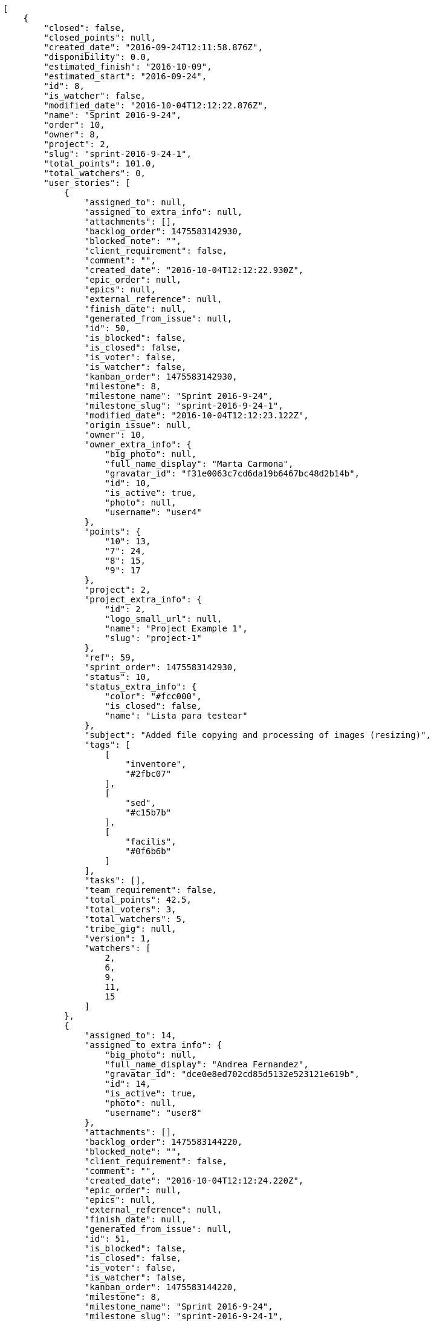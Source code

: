 [source,json]
----
[
    {
        "closed": false,
        "closed_points": null,
        "created_date": "2016-09-24T12:11:58.876Z",
        "disponibility": 0.0,
        "estimated_finish": "2016-10-09",
        "estimated_start": "2016-09-24",
        "id": 8,
        "is_watcher": false,
        "modified_date": "2016-10-04T12:12:22.876Z",
        "name": "Sprint 2016-9-24",
        "order": 10,
        "owner": 8,
        "project": 2,
        "slug": "sprint-2016-9-24-1",
        "total_points": 101.0,
        "total_watchers": 0,
        "user_stories": [
            {
                "assigned_to": null,
                "assigned_to_extra_info": null,
                "attachments": [],
                "backlog_order": 1475583142930,
                "blocked_note": "",
                "client_requirement": false,
                "comment": "",
                "created_date": "2016-10-04T12:12:22.930Z",
                "epic_order": null,
                "epics": null,
                "external_reference": null,
                "finish_date": null,
                "generated_from_issue": null,
                "id": 50,
                "is_blocked": false,
                "is_closed": false,
                "is_voter": false,
                "is_watcher": false,
                "kanban_order": 1475583142930,
                "milestone": 8,
                "milestone_name": "Sprint 2016-9-24",
                "milestone_slug": "sprint-2016-9-24-1",
                "modified_date": "2016-10-04T12:12:23.122Z",
                "origin_issue": null,
                "owner": 10,
                "owner_extra_info": {
                    "big_photo": null,
                    "full_name_display": "Marta Carmona",
                    "gravatar_id": "f31e0063c7cd6da19b6467bc48d2b14b",
                    "id": 10,
                    "is_active": true,
                    "photo": null,
                    "username": "user4"
                },
                "points": {
                    "10": 13,
                    "7": 24,
                    "8": 15,
                    "9": 17
                },
                "project": 2,
                "project_extra_info": {
                    "id": 2,
                    "logo_small_url": null,
                    "name": "Project Example 1",
                    "slug": "project-1"
                },
                "ref": 59,
                "sprint_order": 1475583142930,
                "status": 10,
                "status_extra_info": {
                    "color": "#fcc000",
                    "is_closed": false,
                    "name": "Lista para testear"
                },
                "subject": "Added file copying and processing of images (resizing)",
                "tags": [
                    [
                        "inventore",
                        "#2fbc07"
                    ],
                    [
                        "sed",
                        "#c15b7b"
                    ],
                    [
                        "facilis",
                        "#0f6b6b"
                    ]
                ],
                "tasks": [],
                "team_requirement": false,
                "total_points": 42.5,
                "total_voters": 3,
                "total_watchers": 5,
                "tribe_gig": null,
                "version": 1,
                "watchers": [
                    2,
                    6,
                    9,
                    11,
                    15
                ]
            },
            {
                "assigned_to": 14,
                "assigned_to_extra_info": {
                    "big_photo": null,
                    "full_name_display": "Andrea Fernandez",
                    "gravatar_id": "dce0e8ed702cd85d5132e523121e619b",
                    "id": 14,
                    "is_active": true,
                    "photo": null,
                    "username": "user8"
                },
                "attachments": [],
                "backlog_order": 1475583144220,
                "blocked_note": "",
                "client_requirement": false,
                "comment": "",
                "created_date": "2016-10-04T12:12:24.220Z",
                "epic_order": null,
                "epics": null,
                "external_reference": null,
                "finish_date": null,
                "generated_from_issue": null,
                "id": 51,
                "is_blocked": false,
                "is_closed": false,
                "is_voter": false,
                "is_watcher": false,
                "kanban_order": 1475583144220,
                "milestone": 8,
                "milestone_name": "Sprint 2016-9-24",
                "milestone_slug": "sprint-2016-9-24-1",
                "modified_date": "2016-10-04T12:12:24.455Z",
                "origin_issue": null,
                "owner": 9,
                "owner_extra_info": {
                    "big_photo": null,
                    "full_name_display": "Esther Ferrer",
                    "gravatar_id": "9971a763f5dfc5cbd1ce1d2865b4fcfa",
                    "id": 9,
                    "is_active": true,
                    "photo": null,
                    "username": "user3"
                },
                "points": {
                    "10": 13,
                    "7": 19,
                    "8": 24,
                    "9": 19
                },
                "project": 2,
                "project_extra_info": {
                    "id": 2,
                    "logo_small_url": null,
                    "name": "Project Example 1",
                    "slug": "project-1"
                },
                "ref": 63,
                "sprint_order": 1475583144220,
                "status": 10,
                "status_extra_info": {
                    "color": "#fcc000",
                    "is_closed": false,
                    "name": "Lista para testear"
                },
                "subject": "Lighttpd x-sendfile support",
                "tags": [
                    [
                        "eaque",
                        "#3e7c66"
                    ]
                ],
                "tasks": [],
                "team_requirement": false,
                "total_points": 50.0,
                "total_voters": 2,
                "total_watchers": 2,
                "tribe_gig": null,
                "version": 1,
                "watchers": [
                    10,
                    11
                ]
            },
            {
                "assigned_to": 11,
                "assigned_to_extra_info": {
                    "big_photo": null,
                    "full_name_display": "German Benitez",
                    "gravatar_id": "c9ba9d485f9a9153ebf53758feb0980c",
                    "id": 11,
                    "is_active": true,
                    "photo": null,
                    "username": "user5"
                },
                "attachments": [],
                "backlog_order": 1475583144589,
                "blocked_note": "",
                "client_requirement": false,
                "comment": "",
                "created_date": "2016-10-04T12:12:24.589Z",
                "epic_order": null,
                "epics": null,
                "external_reference": null,
                "finish_date": null,
                "generated_from_issue": null,
                "id": 52,
                "is_blocked": false,
                "is_closed": false,
                "is_voter": false,
                "is_watcher": false,
                "kanban_order": 1475583144589,
                "milestone": 8,
                "milestone_name": "Sprint 2016-9-24",
                "milestone_slug": "sprint-2016-9-24-1",
                "modified_date": "2016-10-04T12:12:24.843Z",
                "origin_issue": null,
                "owner": 8,
                "owner_extra_info": {
                    "big_photo": null,
                    "full_name_display": "Alba Leon",
                    "gravatar_id": "5c921c7bd676b7b4992501005d243c42",
                    "id": 8,
                    "is_active": true,
                    "photo": null,
                    "username": "user2"
                },
                "points": {
                    "10": 13,
                    "7": 19,
                    "8": 18,
                    "9": 15
                },
                "project": 2,
                "project_extra_info": {
                    "id": 2,
                    "logo_small_url": null,
                    "name": "Project Example 1",
                    "slug": "project-1"
                },
                "ref": 64,
                "sprint_order": 1475583144589,
                "status": 8,
                "status_extra_info": {
                    "color": "#ff8a84",
                    "is_closed": false,
                    "name": "Preparada"
                },
                "subject": "get_actions() does not check for 'delete_selected' in actions",
                "tags": [
                    [
                        "reiciendis",
                        null
                    ],
                    [
                        "ea",
                        null
                    ],
                    [
                        "ad",
                        null
                    ]
                ],
                "tasks": [],
                "team_requirement": false,
                "total_points": 8.5,
                "total_voters": 4,
                "total_watchers": 7,
                "tribe_gig": null,
                "version": 1,
                "watchers": [
                    1,
                    2,
                    5,
                    7,
                    9,
                    11,
                    15
                ]
            }
        ],
        "watchers": []
    },
    {
        "closed": false,
        "closed_points": 34.0,
        "created_date": "2016-09-24T12:11:01.209Z",
        "disponibility": 0.0,
        "estimated_finish": "2016-10-09",
        "estimated_start": "2016-09-24",
        "id": 4,
        "is_watcher": false,
        "modified_date": "2016-10-04T12:11:27.221Z",
        "name": "Sprint 2016-9-24",
        "order": 10,
        "owner": 9,
        "project": 1,
        "slug": "sprint-2016-9-24",
        "total_points": 301.0,
        "total_watchers": 0,
        "user_stories": [
            {
                "assigned_to": 7,
                "assigned_to_extra_info": {
                    "big_photo": null,
                    "full_name_display": "Marcos Ortiz",
                    "gravatar_id": "aed1e43be0f69f07ce6f34a907bc6328",
                    "id": 7,
                    "is_active": true,
                    "photo": null,
                    "username": "user1"
                },
                "attachments": [],
                "backlog_order": 1475583087274,
                "blocked_note": "",
                "client_requirement": false,
                "comment": "",
                "created_date": "2016-10-04T12:11:27.274Z",
                "epic_order": null,
                "epics": null,
                "external_reference": null,
                "finish_date": null,
                "generated_from_issue": null,
                "id": 18,
                "is_blocked": false,
                "is_closed": false,
                "is_voter": false,
                "is_watcher": false,
                "kanban_order": 1475583087274,
                "milestone": 4,
                "milestone_name": "Sprint 2016-9-24",
                "milestone_slug": "sprint-2016-9-24",
                "modified_date": "2016-10-04T12:11:27.497Z",
                "origin_issue": null,
                "owner": 5,
                "owner_extra_info": {
                    "big_photo": null,
                    "full_name_display": "Administrator",
                    "gravatar_id": "64e1b8d34f425d19e1ee2ea7236d3028",
                    "id": 5,
                    "is_active": true,
                    "photo": null,
                    "username": "admin"
                },
                "points": {
                    "1": 2,
                    "2": 6,
                    "3": 7,
                    "4": 4
                },
                "project": 1,
                "project_extra_info": {
                    "id": 1,
                    "logo_small_url": null,
                    "name": "Beta project patch",
                    "slug": "project-0"
                },
                "ref": 72,
                "sprint_order": 1475583087274,
                "status": 3,
                "status_extra_info": {
                    "color": "#ff9900",
                    "is_closed": false,
                    "name": "En curso"
                },
                "subject": "Feature/improved image admin",
                "tags": [
                    [
                        "numquam",
                        null
                    ],
                    [
                        "perferendis",
                        null
                    ],
                    [
                        "dicta",
                        null
                    ]
                ],
                "tasks": [],
                "team_requirement": false,
                "total_points": 9.0,
                "total_voters": 3,
                "total_watchers": 7,
                "tribe_gig": null,
                "version": 1,
                "watchers": [
                    1,
                    2,
                    3,
                    7,
                    8,
                    13,
                    14
                ]
            },
            {
                "assigned_to": 6,
                "assigned_to_extra_info": {
                    "big_photo": null,
                    "full_name_display": "Silvia Soto",
                    "gravatar_id": "ece2f7a2dec5f21b2858fecabdcacacc",
                    "id": 6,
                    "is_active": true,
                    "photo": null,
                    "username": "user6532909695705815086"
                },
                "attachments": [],
                "backlog_order": 1475583088451,
                "blocked_note": "",
                "client_requirement": false,
                "comment": "",
                "created_date": "2016-10-04T12:11:28.451Z",
                "epic_order": null,
                "epics": null,
                "external_reference": null,
                "finish_date": null,
                "generated_from_issue": null,
                "id": 19,
                "is_blocked": false,
                "is_closed": false,
                "is_voter": false,
                "is_watcher": false,
                "kanban_order": 1475583088451,
                "milestone": 4,
                "milestone_name": "Sprint 2016-9-24",
                "milestone_slug": "sprint-2016-9-24",
                "modified_date": "2016-10-04T12:11:28.702Z",
                "origin_issue": null,
                "owner": 7,
                "owner_extra_info": {
                    "big_photo": null,
                    "full_name_display": "Marcos Ortiz",
                    "gravatar_id": "aed1e43be0f69f07ce6f34a907bc6328",
                    "id": 7,
                    "is_active": true,
                    "photo": null,
                    "username": "user1"
                },
                "points": {
                    "1": 9,
                    "2": 2,
                    "3": 11,
                    "4": 10
                },
                "project": 1,
                "project_extra_info": {
                    "id": 1,
                    "logo_small_url": null,
                    "name": "Beta project patch",
                    "slug": "project-0"
                },
                "ref": 76,
                "sprint_order": 1475583088451,
                "status": 3,
                "status_extra_info": {
                    "color": "#ff9900",
                    "is_closed": false,
                    "name": "En curso"
                },
                "subject": "Implement the form",
                "tags": [
                    [
                        "error",
                        null
                    ]
                ],
                "tasks": [],
                "team_requirement": false,
                "total_points": 43.0,
                "total_voters": 8,
                "total_watchers": 4,
                "tribe_gig": null,
                "version": 1,
                "watchers": [
                    3,
                    6,
                    8,
                    14
                ]
            },
            {
                "assigned_to": 14,
                "assigned_to_extra_info": {
                    "big_photo": null,
                    "full_name_display": "Andrea Fernandez",
                    "gravatar_id": "dce0e8ed702cd85d5132e523121e619b",
                    "id": 14,
                    "is_active": true,
                    "photo": null,
                    "username": "user8"
                },
                "attachments": [],
                "backlog_order": 1475583089795,
                "blocked_note": "",
                "client_requirement": false,
                "comment": "",
                "created_date": "2016-10-04T12:11:29.795Z",
                "epic_order": null,
                "epics": [
                    {
                        "color": "#4e9a06",
                        "id": 4,
                        "project": {
                            "id": 1,
                            "name": "Beta project patch",
                            "slug": "project-0"
                        },
                        "ref": 123,
                        "subject": "Feature/improved image admin"
                    }
                ],
                "external_reference": null,
                "finish_date": null,
                "generated_from_issue": null,
                "id": 20,
                "is_blocked": false,
                "is_closed": false,
                "is_voter": true,
                "is_watcher": false,
                "kanban_order": 1475583089795,
                "milestone": 4,
                "milestone_name": "Sprint 2016-9-24",
                "milestone_slug": "sprint-2016-9-24",
                "modified_date": "2016-10-04T12:11:30.003Z",
                "origin_issue": null,
                "owner": 8,
                "owner_extra_info": {
                    "big_photo": null,
                    "full_name_display": "Alba Leon",
                    "gravatar_id": "5c921c7bd676b7b4992501005d243c42",
                    "id": 8,
                    "is_active": true,
                    "photo": null,
                    "username": "user2"
                },
                "points": {
                    "1": 11,
                    "2": 8,
                    "3": 2,
                    "4": 12
                },
                "project": 1,
                "project_extra_info": {
                    "id": 1,
                    "logo_small_url": null,
                    "name": "Beta project patch",
                    "slug": "project-0"
                },
                "ref": 80,
                "sprint_order": 1475583089795,
                "status": 1,
                "status_extra_info": {
                    "color": "#999999",
                    "is_closed": false,
                    "name": "Patch status name"
                },
                "subject": "Exception is thrown if trying to add a folder with existing name",
                "tags": [
                    [
                        "asperiores",
                        null
                    ],
                    [
                        "rerum",
                        null
                    ]
                ],
                "tasks": [],
                "team_requirement": false,
                "total_points": 68.0,
                "total_voters": 8,
                "total_watchers": 8,
                "tribe_gig": null,
                "version": 1,
                "watchers": [
                    1,
                    2,
                    4,
                    5,
                    9,
                    10,
                    11,
                    15
                ]
            },
            {
                "assigned_to": 12,
                "assigned_to_extra_info": {
                    "big_photo": null,
                    "full_name_display": "Pilar Herrera",
                    "gravatar_id": "74cb769a5e64d445b8550789e1553502",
                    "id": 12,
                    "is_active": true,
                    "photo": null,
                    "username": "user6"
                },
                "attachments": [],
                "backlog_order": 1475583090240,
                "blocked_note": "",
                "client_requirement": false,
                "comment": "",
                "created_date": "2016-10-04T12:11:30.240Z",
                "epic_order": null,
                "epics": null,
                "external_reference": null,
                "finish_date": "2016-10-04T12:11:30.723Z",
                "generated_from_issue": null,
                "id": 21,
                "is_blocked": false,
                "is_closed": true,
                "is_voter": true,
                "is_watcher": false,
                "kanban_order": 1475583090240,
                "milestone": 4,
                "milestone_name": "Sprint 2016-9-24",
                "milestone_slug": "sprint-2016-9-24",
                "modified_date": "2016-10-04T12:11:30.489Z",
                "origin_issue": null,
                "owner": 6,
                "owner_extra_info": {
                    "big_photo": null,
                    "full_name_display": "Silvia Soto",
                    "gravatar_id": "ece2f7a2dec5f21b2858fecabdcacacc",
                    "id": 6,
                    "is_active": true,
                    "photo": null,
                    "username": "user6532909695705815086"
                },
                "points": {
                    "1": 4,
                    "2": 9,
                    "3": 10,
                    "4": 9
                },
                "project": 1,
                "project_extra_info": {
                    "id": 1,
                    "logo_small_url": null,
                    "name": "Beta project patch",
                    "slug": "project-0"
                },
                "ref": 81,
                "sprint_order": 1475583090240,
                "status": 4,
                "status_extra_info": {
                    "color": "#fcc000",
                    "is_closed": false,
                    "name": "Lista para testear"
                },
                "subject": "Fixing templates for Django 1.6.",
                "tags": [
                    [
                        "eos",
                        null
                    ],
                    [
                        "a",
                        null
                    ],
                    [
                        "eum",
                        null
                    ]
                ],
                "tasks": [],
                "team_requirement": false,
                "total_points": 34.0,
                "total_voters": 7,
                "total_watchers": 4,
                "tribe_gig": null,
                "version": 1,
                "watchers": [
                    1,
                    6,
                    13,
                    15
                ]
            },
            {
                "assigned_to": 9,
                "assigned_to_extra_info": {
                    "big_photo": null,
                    "full_name_display": "Esther Ferrer",
                    "gravatar_id": "9971a763f5dfc5cbd1ce1d2865b4fcfa",
                    "id": 9,
                    "is_active": true,
                    "photo": null,
                    "username": "user3"
                },
                "attachments": [],
                "backlog_order": 1475583091068,
                "blocked_note": "",
                "client_requirement": false,
                "comment": "",
                "created_date": "2016-10-04T12:11:31.068Z",
                "epic_order": null,
                "epics": null,
                "external_reference": null,
                "finish_date": null,
                "generated_from_issue": null,
                "id": 22,
                "is_blocked": false,
                "is_closed": false,
                "is_voter": false,
                "is_watcher": false,
                "kanban_order": 1475583091068,
                "milestone": 4,
                "milestone_name": "Sprint 2016-9-24",
                "milestone_slug": "sprint-2016-9-24",
                "modified_date": "2016-10-04T12:11:31.328Z",
                "origin_issue": null,
                "owner": 5,
                "owner_extra_info": {
                    "big_photo": null,
                    "full_name_display": "Administrator",
                    "gravatar_id": "64e1b8d34f425d19e1ee2ea7236d3028",
                    "id": 5,
                    "is_active": true,
                    "photo": null,
                    "username": "admin"
                },
                "points": {
                    "1": 3,
                    "2": 2,
                    "3": 12,
                    "4": 11
                },
                "project": 1,
                "project_extra_info": {
                    "id": 1,
                    "logo_small_url": null,
                    "name": "Beta project patch",
                    "slug": "project-0"
                },
                "ref": 83,
                "sprint_order": 1475583091068,
                "status": 2,
                "status_extra_info": {
                    "color": "#ff8a84",
                    "is_closed": false,
                    "name": "Preparada"
                },
                "subject": "Exception is thrown if trying to add a folder with existing name",
                "tags": [
                    [
                        "commodi",
                        null
                    ],
                    [
                        "doloribus",
                        null
                    ]
                ],
                "tasks": [],
                "team_requirement": false,
                "total_points": 60.5,
                "total_voters": 0,
                "total_watchers": 6,
                "tribe_gig": null,
                "version": 1,
                "watchers": [
                    1,
                    4,
                    7,
                    9,
                    10,
                    11
                ]
            },
            {
                "assigned_to": 13,
                "assigned_to_extra_info": {
                    "big_photo": null,
                    "full_name_display": "Alvaro Molina",
                    "gravatar_id": "6d7e702bd6c6fc568fca7577f9ca8c55",
                    "id": 13,
                    "is_active": true,
                    "photo": null,
                    "username": "user7"
                },
                "attachments": [],
                "backlog_order": 1475583091493,
                "blocked_note": "",
                "client_requirement": false,
                "comment": "",
                "created_date": "2016-10-04T12:11:31.493Z",
                "epic_order": null,
                "epics": [
                    {
                        "color": "#4e9a06",
                        "id": 7,
                        "project": {
                            "id": 1,
                            "name": "Beta project patch",
                            "slug": "project-0"
                        },
                        "ref": 126,
                        "subject": "Migrate to Python 3 and milk a beautiful cow"
                    }
                ],
                "external_reference": null,
                "finish_date": null,
                "generated_from_issue": null,
                "id": 23,
                "is_blocked": false,
                "is_closed": false,
                "is_voter": false,
                "is_watcher": false,
                "kanban_order": 1475583091493,
                "milestone": 4,
                "milestone_name": "Sprint 2016-9-24",
                "milestone_slug": "sprint-2016-9-24",
                "modified_date": "2016-10-04T12:11:31.859Z",
                "origin_issue": null,
                "owner": 13,
                "owner_extra_info": {
                    "big_photo": null,
                    "full_name_display": "Alvaro Molina",
                    "gravatar_id": "6d7e702bd6c6fc568fca7577f9ca8c55",
                    "id": 13,
                    "is_active": true,
                    "photo": null,
                    "username": "user7"
                },
                "points": {
                    "1": 7,
                    "2": 3,
                    "3": 8,
                    "4": 9
                },
                "project": 1,
                "project_extra_info": {
                    "id": 1,
                    "logo_small_url": null,
                    "name": "Beta project patch",
                    "slug": "project-0"
                },
                "ref": 84,
                "sprint_order": 1475583091493,
                "status": 1,
                "status_extra_info": {
                    "color": "#999999",
                    "is_closed": false,
                    "name": "Patch status name"
                },
                "subject": "Experimental: modular file types",
                "tags": [
                    [
                        "in",
                        null
                    ],
                    [
                        "minima",
                        null
                    ],
                    [
                        "ducimus",
                        null
                    ]
                ],
                "tasks": [],
                "team_requirement": false,
                "total_points": 23.5,
                "total_voters": 6,
                "total_watchers": 6,
                "tribe_gig": null,
                "version": 1,
                "watchers": [
                    4,
                    5,
                    7,
                    12,
                    14,
                    15
                ]
            },
            {
                "assigned_to": 6,
                "assigned_to_extra_info": {
                    "big_photo": null,
                    "full_name_display": "Silvia Soto",
                    "gravatar_id": "ece2f7a2dec5f21b2858fecabdcacacc",
                    "id": 6,
                    "is_active": true,
                    "photo": null,
                    "username": "user6532909695705815086"
                },
                "attachments": [],
                "backlog_order": 1475583092054,
                "blocked_note": "",
                "client_requirement": false,
                "comment": "",
                "created_date": "2016-10-04T12:11:32.054Z",
                "epic_order": null,
                "epics": [
                    {
                        "color": "#3465a4",
                        "id": 3,
                        "project": {
                            "id": 1,
                            "name": "Beta project patch",
                            "slug": "project-0"
                        },
                        "ref": 122,
                        "subject": "Lighttpd x-sendfile support"
                    },
                    {
                        "color": "#4e9a06",
                        "id": 7,
                        "project": {
                            "id": 1,
                            "name": "Beta project patch",
                            "slug": "project-0"
                        },
                        "ref": 126,
                        "subject": "Migrate to Python 3 and milk a beautiful cow"
                    },
                    {
                        "color": "#73d216",
                        "id": 17,
                        "project": {
                            "id": 3,
                            "name": "Project Example 2",
                            "slug": "project-2"
                        },
                        "ref": 89,
                        "subject": "Fixing templates for Django 1.6."
                    }
                ],
                "external_reference": null,
                "finish_date": null,
                "generated_from_issue": null,
                "id": 24,
                "is_blocked": false,
                "is_closed": false,
                "is_voter": false,
                "is_watcher": false,
                "kanban_order": 1475583092054,
                "milestone": 4,
                "milestone_name": "Sprint 2016-9-24",
                "milestone_slug": "sprint-2016-9-24",
                "modified_date": "2016-10-04T12:11:32.340Z",
                "origin_issue": null,
                "owner": 8,
                "owner_extra_info": {
                    "big_photo": null,
                    "full_name_display": "Alba Leon",
                    "gravatar_id": "5c921c7bd676b7b4992501005d243c42",
                    "id": 8,
                    "is_active": true,
                    "photo": null,
                    "username": "user2"
                },
                "points": {
                    "1": 9,
                    "2": 9,
                    "3": 12,
                    "4": 6
                },
                "project": 1,
                "project_extra_info": {
                    "id": 1,
                    "logo_small_url": null,
                    "name": "Beta project patch",
                    "slug": "project-0"
                },
                "ref": 85,
                "sprint_order": 1475583092054,
                "status": 4,
                "status_extra_info": {
                    "color": "#fcc000",
                    "is_closed": false,
                    "name": "Lista para testear"
                },
                "subject": "Add tests for bulk operations",
                "tags": [
                    [
                        "quibusdam",
                        null
                    ]
                ],
                "tasks": [],
                "team_requirement": false,
                "total_points": 63.0,
                "total_voters": 1,
                "total_watchers": 0,
                "tribe_gig": null,
                "version": 1,
                "watchers": []
            }
        ],
        "watchers": []
    },
    {
        "closed": false,
        "closed_points": null,
        "created_date": "2016-09-24T12:13:27.687Z",
        "disponibility": 0.0,
        "estimated_finish": "2016-10-09",
        "estimated_start": "2016-09-24",
        "id": 15,
        "is_watcher": false,
        "modified_date": "2016-10-04T12:13:49.348Z",
        "name": "Sprint 2016-9-24",
        "order": 10,
        "owner": 15,
        "project": 4,
        "slug": "sprint-2016-9-24-2",
        "total_points": 179.5,
        "total_watchers": 0,
        "user_stories": [
            {
                "assigned_to": 12,
                "assigned_to_extra_info": {
                    "big_photo": null,
                    "full_name_display": "Pilar Herrera",
                    "gravatar_id": "74cb769a5e64d445b8550789e1553502",
                    "id": 12,
                    "is_active": true,
                    "photo": null,
                    "username": "user6"
                },
                "attachments": [],
                "backlog_order": 1475583229397,
                "blocked_note": "",
                "client_requirement": false,
                "comment": "",
                "created_date": "2016-10-04T12:13:49.397Z",
                "epic_order": null,
                "epics": null,
                "external_reference": null,
                "finish_date": null,
                "generated_from_issue": null,
                "id": 110,
                "is_blocked": false,
                "is_closed": false,
                "is_voter": true,
                "is_watcher": false,
                "kanban_order": 1475583229397,
                "milestone": 15,
                "milestone_name": "Sprint 2016-9-24",
                "milestone_slug": "sprint-2016-9-24-2",
                "modified_date": "2016-10-04T12:13:49.648Z",
                "origin_issue": null,
                "owner": 6,
                "owner_extra_info": {
                    "big_photo": null,
                    "full_name_display": "Silvia Soto",
                    "gravatar_id": "ece2f7a2dec5f21b2858fecabdcacacc",
                    "id": 6,
                    "is_active": true,
                    "photo": null,
                    "username": "user6532909695705815086"
                },
                "points": {
                    "19": 39,
                    "20": 39,
                    "21": 47,
                    "22": 39
                },
                "project": 4,
                "project_extra_info": {
                    "id": 4,
                    "logo_small_url": null,
                    "name": "Project Example 3",
                    "slug": "project-3"
                },
                "ref": 60,
                "sprint_order": 1475583229397,
                "status": 20,
                "status_extra_info": {
                    "color": "#ff8a84",
                    "is_closed": false,
                    "name": "Preparada"
                },
                "subject": "Exception is thrown if trying to add a folder with existing name",
                "tags": [
                    [
                        "molestias",
                        "#92db0b"
                    ],
                    [
                        "delectus",
                        "#959608"
                    ],
                    [
                        "voluptates",
                        null
                    ]
                ],
                "tasks": [],
                "team_requirement": false,
                "total_points": 21.5,
                "total_voters": 6,
                "total_watchers": 6,
                "tribe_gig": null,
                "version": 1,
                "watchers": [
                    1,
                    2,
                    4,
                    7,
                    10,
                    13
                ]
            },
            {
                "assigned_to": 5,
                "assigned_to_extra_info": {
                    "big_photo": null,
                    "full_name_display": "Administrator",
                    "gravatar_id": "64e1b8d34f425d19e1ee2ea7236d3028",
                    "id": 5,
                    "is_active": true,
                    "photo": null,
                    "username": "admin"
                },
                "attachments": [],
                "backlog_order": 1475583231316,
                "blocked_note": "",
                "client_requirement": false,
                "comment": "",
                "created_date": "2016-10-04T12:13:51.316Z",
                "epic_order": null,
                "epics": [
                    {
                        "color": "#ce5c00",
                        "id": 24,
                        "project": {
                            "id": 4,
                            "name": "Project Example 3",
                            "slug": "project-3"
                        },
                        "ref": 109,
                        "subject": "Exception is thrown if trying to add a folder with existing name"
                    }
                ],
                "external_reference": null,
                "finish_date": null,
                "generated_from_issue": null,
                "id": 111,
                "is_blocked": false,
                "is_closed": false,
                "is_voter": true,
                "is_watcher": false,
                "kanban_order": 1475583231316,
                "milestone": 15,
                "milestone_name": "Sprint 2016-9-24",
                "milestone_slug": "sprint-2016-9-24-2",
                "modified_date": "2016-10-04T12:13:51.580Z",
                "origin_issue": null,
                "owner": 10,
                "owner_extra_info": {
                    "big_photo": null,
                    "full_name_display": "Marta Carmona",
                    "gravatar_id": "f31e0063c7cd6da19b6467bc48d2b14b",
                    "id": 10,
                    "is_active": true,
                    "photo": null,
                    "username": "user4"
                },
                "points": {
                    "19": 40,
                    "20": 44,
                    "21": 39,
                    "22": 43
                },
                "project": 4,
                "project_extra_info": {
                    "id": 4,
                    "logo_small_url": null,
                    "name": "Project Example 3",
                    "slug": "project-3"
                },
                "ref": 65,
                "sprint_order": 1475583231316,
                "status": 22,
                "status_extra_info": {
                    "color": "#fcc000",
                    "is_closed": false,
                    "name": "Lista para testear"
                },
                "subject": "Add setting to allow regular users to create folders at the root level.",
                "tags": [
                    [
                        "mollitia",
                        null
                    ],
                    [
                        "itaque",
                        "#090d7d"
                    ]
                ],
                "tasks": [],
                "team_requirement": false,
                "total_points": 14.5,
                "total_voters": 8,
                "total_watchers": 2,
                "tribe_gig": null,
                "version": 1,
                "watchers": [
                    4,
                    7
                ]
            },
            {
                "assigned_to": 5,
                "assigned_to_extra_info": {
                    "big_photo": null,
                    "full_name_display": "Administrator",
                    "gravatar_id": "64e1b8d34f425d19e1ee2ea7236d3028",
                    "id": 5,
                    "is_active": true,
                    "photo": null,
                    "username": "admin"
                },
                "attachments": [],
                "backlog_order": 1475583233247,
                "blocked_note": "",
                "client_requirement": false,
                "comment": "",
                "created_date": "2016-10-04T12:13:53.247Z",
                "epic_order": null,
                "epics": [
                    {
                        "color": "#5c3566",
                        "id": 20,
                        "project": {
                            "id": 4,
                            "name": "Project Example 3",
                            "slug": "project-3"
                        },
                        "ref": 105,
                        "subject": "Support for bulk actions"
                    },
                    {
                        "color": "#8ae234",
                        "id": 21,
                        "project": {
                            "id": 4,
                            "name": "Project Example 3",
                            "slug": "project-3"
                        },
                        "ref": 106,
                        "subject": "Implement the form"
                    }
                ],
                "external_reference": null,
                "finish_date": null,
                "generated_from_issue": null,
                "id": 112,
                "is_blocked": false,
                "is_closed": false,
                "is_voter": false,
                "is_watcher": false,
                "kanban_order": 1475583233247,
                "milestone": 15,
                "milestone_name": "Sprint 2016-9-24",
                "milestone_slug": "sprint-2016-9-24-2",
                "modified_date": "2016-10-04T12:13:53.497Z",
                "origin_issue": null,
                "owner": 6,
                "owner_extra_info": {
                    "big_photo": null,
                    "full_name_display": "Silvia Soto",
                    "gravatar_id": "ece2f7a2dec5f21b2858fecabdcacacc",
                    "id": 6,
                    "is_active": true,
                    "photo": null,
                    "username": "user6532909695705815086"
                },
                "points": {
                    "19": 40,
                    "20": 45,
                    "21": 48,
                    "22": 47
                },
                "project": 4,
                "project_extra_info": {
                    "id": 4,
                    "logo_small_url": null,
                    "name": "Project Example 3",
                    "slug": "project-3"
                },
                "ref": 70,
                "sprint_order": 1475583233247,
                "status": 19,
                "status_extra_info": {
                    "color": "#999999",
                    "is_closed": false,
                    "name": "Nueva"
                },
                "subject": "Add setting to allow regular users to create folders at the root level.",
                "tags": [
                    [
                        "facere",
                        "#113f4a"
                    ],
                    [
                        "soluta",
                        null
                    ],
                    [
                        "ab",
                        "#da2361"
                    ]
                ],
                "tasks": [],
                "team_requirement": false,
                "total_points": 71.0,
                "total_voters": 2,
                "total_watchers": 2,
                "tribe_gig": null,
                "version": 1,
                "watchers": [
                    10,
                    12
                ]
            },
            {
                "assigned_to": 9,
                "assigned_to_extra_info": {
                    "big_photo": null,
                    "full_name_display": "Esther Ferrer",
                    "gravatar_id": "9971a763f5dfc5cbd1ce1d2865b4fcfa",
                    "id": 9,
                    "is_active": true,
                    "photo": null,
                    "username": "user3"
                },
                "attachments": [],
                "backlog_order": 1475583233970,
                "blocked_note": "",
                "client_requirement": false,
                "comment": "",
                "created_date": "2016-10-04T12:13:53.970Z",
                "epic_order": null,
                "epics": null,
                "external_reference": null,
                "finish_date": null,
                "generated_from_issue": null,
                "id": 113,
                "is_blocked": false,
                "is_closed": false,
                "is_voter": false,
                "is_watcher": false,
                "kanban_order": 1475583233970,
                "milestone": 15,
                "milestone_name": "Sprint 2016-9-24",
                "milestone_slug": "sprint-2016-9-24-2",
                "modified_date": "2016-10-04T12:13:54.260Z",
                "origin_issue": null,
                "owner": 11,
                "owner_extra_info": {
                    "big_photo": null,
                    "full_name_display": "German Benitez",
                    "gravatar_id": "c9ba9d485f9a9153ebf53758feb0980c",
                    "id": 11,
                    "is_active": true,
                    "photo": null,
                    "username": "user5"
                },
                "points": {
                    "19": 46,
                    "20": 39,
                    "21": 44,
                    "22": 42
                },
                "project": 4,
                "project_extra_info": {
                    "id": 4,
                    "logo_small_url": null,
                    "name": "Project Example 3",
                    "slug": "project-3"
                },
                "ref": 72,
                "sprint_order": 1475583233970,
                "status": 19,
                "status_extra_info": {
                    "color": "#999999",
                    "is_closed": false,
                    "name": "Nueva"
                },
                "subject": "Lighttpd x-sendfile support",
                "tags": [
                    [
                        "libero",
                        "#5b20bf"
                    ],
                    [
                        "obcaecati",
                        "#9ccd46"
                    ],
                    [
                        "quia",
                        "#f53074"
                    ]
                ],
                "tasks": [],
                "team_requirement": false,
                "total_points": 24.5,
                "total_voters": 1,
                "total_watchers": 1,
                "tribe_gig": null,
                "version": 1,
                "watchers": [
                    2
                ]
            },
            {
                "assigned_to": 13,
                "assigned_to_extra_info": {
                    "big_photo": null,
                    "full_name_display": "Alvaro Molina",
                    "gravatar_id": "6d7e702bd6c6fc568fca7577f9ca8c55",
                    "id": 13,
                    "is_active": true,
                    "photo": null,
                    "username": "user7"
                },
                "attachments": [],
                "backlog_order": 1475583235494,
                "blocked_note": "",
                "client_requirement": false,
                "comment": "",
                "created_date": "2016-10-04T12:13:55.494Z",
                "epic_order": null,
                "epics": null,
                "external_reference": null,
                "finish_date": null,
                "generated_from_issue": null,
                "id": 114,
                "is_blocked": false,
                "is_closed": false,
                "is_voter": true,
                "is_watcher": false,
                "kanban_order": 1475583235494,
                "milestone": 15,
                "milestone_name": "Sprint 2016-9-24",
                "milestone_slug": "sprint-2016-9-24-2",
                "modified_date": "2016-10-04T12:13:55.759Z",
                "origin_issue": null,
                "owner": 6,
                "owner_extra_info": {
                    "big_photo": null,
                    "full_name_display": "Silvia Soto",
                    "gravatar_id": "ece2f7a2dec5f21b2858fecabdcacacc",
                    "id": 6,
                    "is_active": true,
                    "photo": null,
                    "username": "user6532909695705815086"
                },
                "points": {
                    "19": 48,
                    "20": 40,
                    "21": 41,
                    "22": 43
                },
                "project": 4,
                "project_extra_info": {
                    "id": 4,
                    "logo_small_url": null,
                    "name": "Project Example 3",
                    "slug": "project-3"
                },
                "ref": 76,
                "sprint_order": 1475583235494,
                "status": 19,
                "status_extra_info": {
                    "color": "#999999",
                    "is_closed": false,
                    "name": "Nueva"
                },
                "subject": "Add setting to allow regular users to create folders at the root level.",
                "tags": [
                    [
                        "tempore",
                        null
                    ],
                    [
                        "facere",
                        "#113f4a"
                    ],
                    [
                        "molestias",
                        "#92db0b"
                    ]
                ],
                "tasks": [],
                "team_requirement": false,
                "total_points": 48.0,
                "total_voters": 5,
                "total_watchers": 7,
                "tribe_gig": null,
                "version": 1,
                "watchers": [
                    1,
                    2,
                    4,
                    8,
                    9,
                    10,
                    15
                ]
            }
        ],
        "watchers": []
    },
    {
        "closed": false,
        "closed_points": 41.5,
        "created_date": "2016-09-09T12:13:27.687Z",
        "disponibility": 0.0,
        "estimated_finish": "2016-09-24",
        "estimated_start": "2016-09-09",
        "id": 14,
        "is_watcher": false,
        "modified_date": "2016-10-04T12:13:40.821Z",
        "name": "Sprint 2016-9-9",
        "order": 10,
        "owner": 14,
        "project": 4,
        "slug": "sprint-2016-9-9-3",
        "total_points": 244.0,
        "total_watchers": 0,
        "user_stories": [
            {
                "assigned_to": 11,
                "assigned_to_extra_info": {
                    "big_photo": null,
                    "full_name_display": "German Benitez",
                    "gravatar_id": "c9ba9d485f9a9153ebf53758feb0980c",
                    "id": 11,
                    "is_active": true,
                    "photo": null,
                    "username": "user5"
                },
                "attachments": [],
                "backlog_order": 1475583220871,
                "blocked_note": "",
                "client_requirement": false,
                "comment": "",
                "created_date": "2016-10-04T12:13:40.871Z",
                "epic_order": null,
                "epics": null,
                "external_reference": null,
                "finish_date": null,
                "generated_from_issue": null,
                "id": 104,
                "is_blocked": false,
                "is_closed": false,
                "is_voter": true,
                "is_watcher": false,
                "kanban_order": 1475583220871,
                "milestone": 14,
                "milestone_name": "Sprint 2016-9-9",
                "milestone_slug": "sprint-2016-9-9-3",
                "modified_date": "2016-10-04T12:13:41.116Z",
                "origin_issue": null,
                "owner": 11,
                "owner_extra_info": {
                    "big_photo": null,
                    "full_name_display": "German Benitez",
                    "gravatar_id": "c9ba9d485f9a9153ebf53758feb0980c",
                    "id": 11,
                    "is_active": true,
                    "photo": null,
                    "username": "user5"
                },
                "points": {
                    "19": 46,
                    "20": 39,
                    "21": 44,
                    "22": 46
                },
                "project": 4,
                "project_extra_info": {
                    "id": 4,
                    "logo_small_url": null,
                    "name": "Project Example 3",
                    "slug": "project-3"
                },
                "ref": 38,
                "sprint_order": 1475583220871,
                "status": 20,
                "status_extra_info": {
                    "color": "#ff8a84",
                    "is_closed": false,
                    "name": "Preparada"
                },
                "subject": "Lighttpd x-sendfile support",
                "tags": [
                    [
                        "beatae",
                        "#b844bd"
                    ],
                    [
                        "nisi",
                        null
                    ]
                ],
                "tasks": [],
                "team_requirement": false,
                "total_points": 34.5,
                "total_voters": 6,
                "total_watchers": 1,
                "tribe_gig": null,
                "version": 1,
                "watchers": [
                    11
                ]
            },
            {
                "assigned_to": 6,
                "assigned_to_extra_info": {
                    "big_photo": null,
                    "full_name_display": "Silvia Soto",
                    "gravatar_id": "ece2f7a2dec5f21b2858fecabdcacacc",
                    "id": 6,
                    "is_active": true,
                    "photo": null,
                    "username": "user6532909695705815086"
                },
                "attachments": [],
                "backlog_order": 1475583222339,
                "blocked_note": "",
                "client_requirement": false,
                "comment": "",
                "created_date": "2016-10-04T12:13:42.339Z",
                "epic_order": null,
                "epics": [
                    {
                        "color": "#8ae234",
                        "id": 21,
                        "project": {
                            "id": 4,
                            "name": "Project Example 3",
                            "slug": "project-3"
                        },
                        "ref": 106,
                        "subject": "Implement the form"
                    }
                ],
                "external_reference": null,
                "finish_date": null,
                "generated_from_issue": null,
                "id": 105,
                "is_blocked": false,
                "is_closed": false,
                "is_voter": false,
                "is_watcher": false,
                "kanban_order": 1475583222339,
                "milestone": 14,
                "milestone_name": "Sprint 2016-9-9",
                "milestone_slug": "sprint-2016-9-9-3",
                "modified_date": "2016-10-04T12:13:42.559Z",
                "origin_issue": null,
                "owner": 15,
                "owner_extra_info": {
                    "big_photo": null,
                    "full_name_display": "Catalina Roman",
                    "gravatar_id": "69b60d39a450e863609ae3546b12b360",
                    "id": 15,
                    "is_active": true,
                    "photo": null,
                    "username": "user9"
                },
                "points": {
                    "19": 45,
                    "20": 45,
                    "21": 40,
                    "22": 41
                },
                "project": 4,
                "project_extra_info": {
                    "id": 4,
                    "logo_small_url": null,
                    "name": "Project Example 3",
                    "slug": "project-3"
                },
                "ref": 42,
                "sprint_order": 1475583222339,
                "status": 20,
                "status_extra_info": {
                    "color": "#ff8a84",
                    "is_closed": false,
                    "name": "Preparada"
                },
                "subject": "Added file copying and processing of images (resizing)",
                "tags": [
                    [
                        "quaerat",
                        null
                    ],
                    [
                        "rem",
                        null
                    ]
                ],
                "tasks": [],
                "team_requirement": false,
                "total_points": 23.0,
                "total_voters": 4,
                "total_watchers": 1,
                "tribe_gig": null,
                "version": 1,
                "watchers": [
                    6
                ]
            },
            {
                "assigned_to": 7,
                "assigned_to_extra_info": {
                    "big_photo": null,
                    "full_name_display": "Marcos Ortiz",
                    "gravatar_id": "aed1e43be0f69f07ce6f34a907bc6328",
                    "id": 7,
                    "is_active": true,
                    "photo": null,
                    "username": "user1"
                },
                "attachments": [],
                "backlog_order": 1475583223395,
                "blocked_note": "",
                "client_requirement": false,
                "comment": "",
                "created_date": "2016-10-04T12:13:43.395Z",
                "epic_order": null,
                "epics": null,
                "external_reference": null,
                "finish_date": "2016-10-04T12:13:43.828Z",
                "generated_from_issue": null,
                "id": 106,
                "is_blocked": false,
                "is_closed": true,
                "is_voter": false,
                "is_watcher": false,
                "kanban_order": 1475583223395,
                "milestone": 14,
                "milestone_name": "Sprint 2016-9-9",
                "milestone_slug": "sprint-2016-9-9-3",
                "modified_date": "2016-10-04T12:13:43.633Z",
                "origin_issue": null,
                "owner": 11,
                "owner_extra_info": {
                    "big_photo": null,
                    "full_name_display": "German Benitez",
                    "gravatar_id": "c9ba9d485f9a9153ebf53758feb0980c",
                    "id": 11,
                    "is_active": true,
                    "photo": null,
                    "username": "user5"
                },
                "points": {
                    "19": 44,
                    "20": 46,
                    "21": 39,
                    "22": 47
                },
                "project": 4,
                "project_extra_info": {
                    "id": 4,
                    "logo_small_url": null,
                    "name": "Project Example 3",
                    "slug": "project-3"
                },
                "ref": 45,
                "sprint_order": 1475583223395,
                "status": 20,
                "status_extra_info": {
                    "color": "#ff8a84",
                    "is_closed": false,
                    "name": "Preparada"
                },
                "subject": "Add tests for bulk operations",
                "tags": [
                    [
                        "vitae",
                        null
                    ]
                ],
                "tasks": [],
                "team_requirement": false,
                "total_points": 41.5,
                "total_voters": 5,
                "total_watchers": 5,
                "tribe_gig": null,
                "version": 1,
                "watchers": [
                    1,
                    5,
                    9,
                    10,
                    14
                ]
            },
            {
                "assigned_to": 11,
                "assigned_to_extra_info": {
                    "big_photo": null,
                    "full_name_display": "German Benitez",
                    "gravatar_id": "c9ba9d485f9a9153ebf53758feb0980c",
                    "id": 11,
                    "is_active": true,
                    "photo": null,
                    "username": "user5"
                },
                "attachments": [],
                "backlog_order": 1475583224165,
                "blocked_note": "",
                "client_requirement": false,
                "comment": "",
                "created_date": "2016-10-04T12:13:44.165Z",
                "epic_order": null,
                "epics": [
                    {
                        "color": "#8ae234",
                        "id": 21,
                        "project": {
                            "id": 4,
                            "name": "Project Example 3",
                            "slug": "project-3"
                        },
                        "ref": 106,
                        "subject": "Implement the form"
                    }
                ],
                "external_reference": null,
                "finish_date": null,
                "generated_from_issue": null,
                "id": 107,
                "is_blocked": false,
                "is_closed": false,
                "is_voter": false,
                "is_watcher": false,
                "kanban_order": 1475583224165,
                "milestone": 14,
                "milestone_name": "Sprint 2016-9-9",
                "milestone_slug": "sprint-2016-9-9-3",
                "modified_date": "2016-10-04T12:13:44.410Z",
                "origin_issue": null,
                "owner": 12,
                "owner_extra_info": {
                    "big_photo": null,
                    "full_name_display": "Pilar Herrera",
                    "gravatar_id": "74cb769a5e64d445b8550789e1553502",
                    "id": 12,
                    "is_active": true,
                    "photo": null,
                    "username": "user6"
                },
                "points": {
                    "19": 41,
                    "20": 48,
                    "21": 42,
                    "22": 43
                },
                "project": 4,
                "project_extra_info": {
                    "id": 4,
                    "logo_small_url": null,
                    "name": "Project Example 3",
                    "slug": "project-3"
                },
                "ref": 47,
                "sprint_order": 1475583224165,
                "status": 19,
                "status_extra_info": {
                    "color": "#999999",
                    "is_closed": false,
                    "name": "Nueva"
                },
                "subject": "Create the html template",
                "tags": [
                    [
                        "ducimus",
                        null
                    ]
                ],
                "tasks": [],
                "team_requirement": false,
                "total_points": 50.0,
                "total_voters": 5,
                "total_watchers": 0,
                "tribe_gig": null,
                "version": 1,
                "watchers": []
            },
            {
                "assigned_to": 8,
                "assigned_to_extra_info": {
                    "big_photo": null,
                    "full_name_display": "Alba Leon",
                    "gravatar_id": "5c921c7bd676b7b4992501005d243c42",
                    "id": 8,
                    "is_active": true,
                    "photo": null,
                    "username": "user2"
                },
                "attachments": [],
                "backlog_order": 1475583225327,
                "blocked_note": "",
                "client_requirement": false,
                "comment": "",
                "created_date": "2016-10-04T12:13:45.327Z",
                "epic_order": null,
                "epics": [
                    {
                        "color": "#5c3566",
                        "id": 20,
                        "project": {
                            "id": 4,
                            "name": "Project Example 3",
                            "slug": "project-3"
                        },
                        "ref": 105,
                        "subject": "Support for bulk actions"
                    }
                ],
                "external_reference": null,
                "finish_date": null,
                "generated_from_issue": null,
                "id": 108,
                "is_blocked": false,
                "is_closed": false,
                "is_voter": true,
                "is_watcher": false,
                "kanban_order": 1475583225327,
                "milestone": 14,
                "milestone_name": "Sprint 2016-9-9",
                "milestone_slug": "sprint-2016-9-9-3",
                "modified_date": "2016-10-04T12:13:45.585Z",
                "origin_issue": null,
                "owner": 14,
                "owner_extra_info": {
                    "big_photo": null,
                    "full_name_display": "Andrea Fernandez",
                    "gravatar_id": "dce0e8ed702cd85d5132e523121e619b",
                    "id": 14,
                    "is_active": true,
                    "photo": null,
                    "username": "user8"
                },
                "points": {
                    "19": 45,
                    "20": 48,
                    "21": 46,
                    "22": 42
                },
                "project": 4,
                "project_extra_info": {
                    "id": 4,
                    "logo_small_url": null,
                    "name": "Project Example 3",
                    "slug": "project-3"
                },
                "ref": 50,
                "sprint_order": 1475583225327,
                "status": 22,
                "status_extra_info": {
                    "color": "#fcc000",
                    "is_closed": false,
                    "name": "Lista para testear"
                },
                "subject": "Create the user model",
                "tags": [
                    [
                        "error",
                        null
                    ],
                    [
                        "ipsa",
                        "#ffa8ed"
                    ]
                ],
                "tasks": [],
                "team_requirement": false,
                "total_points": 66.0,
                "total_voters": 7,
                "total_watchers": 5,
                "tribe_gig": null,
                "version": 1,
                "watchers": [
                    5,
                    9,
                    13,
                    14,
                    15
                ]
            },
            {
                "assigned_to": 13,
                "assigned_to_extra_info": {
                    "big_photo": null,
                    "full_name_display": "Alvaro Molina",
                    "gravatar_id": "6d7e702bd6c6fc568fca7577f9ca8c55",
                    "id": 13,
                    "is_active": true,
                    "photo": null,
                    "username": "user7"
                },
                "attachments": [],
                "backlog_order": 1475583227230,
                "blocked_note": "",
                "client_requirement": false,
                "comment": "",
                "created_date": "2016-10-04T12:13:47.230Z",
                "epic_order": null,
                "epics": null,
                "external_reference": null,
                "finish_date": null,
                "generated_from_issue": null,
                "id": 109,
                "is_blocked": false,
                "is_closed": false,
                "is_voter": false,
                "is_watcher": false,
                "kanban_order": 1475583227230,
                "milestone": 14,
                "milestone_name": "Sprint 2016-9-9",
                "milestone_slug": "sprint-2016-9-9-3",
                "modified_date": "2016-10-04T12:13:47.546Z",
                "origin_issue": null,
                "owner": 8,
                "owner_extra_info": {
                    "big_photo": null,
                    "full_name_display": "Alba Leon",
                    "gravatar_id": "5c921c7bd676b7b4992501005d243c42",
                    "id": 8,
                    "is_active": true,
                    "photo": null,
                    "username": "user2"
                },
                "points": {
                    "19": 42,
                    "20": 42,
                    "21": 46,
                    "22": 45
                },
                "project": 4,
                "project_extra_info": {
                    "id": 4,
                    "logo_small_url": null,
                    "name": "Project Example 3",
                    "slug": "project-3"
                },
                "ref": 55,
                "sprint_order": 1475583227230,
                "status": 19,
                "status_extra_info": {
                    "color": "#999999",
                    "is_closed": false,
                    "name": "Nueva"
                },
                "subject": "Add tests for bulk operations",
                "tags": [
                    [
                        "nisi",
                        null
                    ]
                ],
                "tasks": [],
                "team_requirement": false,
                "total_points": 29.0,
                "total_voters": 3,
                "total_watchers": 0,
                "tribe_gig": null,
                "version": 1,
                "watchers": []
            }
        ],
        "watchers": []
    },
    {
        "closed": false,
        "closed_points": null,
        "created_date": "2016-09-09T12:11:01.209Z",
        "disponibility": 0.0,
        "estimated_finish": "2016-09-24",
        "estimated_start": "2016-09-09",
        "id": 3,
        "is_watcher": false,
        "modified_date": "2016-10-04T12:11:16.594Z",
        "name": "Sprint 2016-9-9",
        "order": 10,
        "owner": 6,
        "project": 1,
        "slug": "sprint-2016-9-9",
        "total_points": 321.5,
        "total_watchers": 0,
        "user_stories": [
            {
                "assigned_to": 8,
                "assigned_to_extra_info": {
                    "big_photo": null,
                    "full_name_display": "Alba Leon",
                    "gravatar_id": "5c921c7bd676b7b4992501005d243c42",
                    "id": 8,
                    "is_active": true,
                    "photo": null,
                    "username": "user2"
                },
                "attachments": [],
                "backlog_order": 1475583076645,
                "blocked_note": "",
                "client_requirement": false,
                "comment": "",
                "created_date": "2016-10-04T12:11:16.645Z",
                "epic_order": null,
                "epics": null,
                "external_reference": null,
                "finish_date": null,
                "generated_from_issue": null,
                "id": 11,
                "is_blocked": false,
                "is_closed": false,
                "is_voter": true,
                "is_watcher": false,
                "kanban_order": 1475583076645,
                "milestone": 3,
                "milestone_name": "Sprint 2016-9-9",
                "milestone_slug": "sprint-2016-9-9",
                "modified_date": "2016-10-04T12:11:16.865Z",
                "origin_issue": null,
                "owner": 6,
                "owner_extra_info": {
                    "big_photo": null,
                    "full_name_display": "Silvia Soto",
                    "gravatar_id": "ece2f7a2dec5f21b2858fecabdcacacc",
                    "id": 6,
                    "is_active": true,
                    "photo": null,
                    "username": "user6532909695705815086"
                },
                "points": {
                    "1": 3,
                    "2": 10,
                    "3": 11,
                    "4": 4
                },
                "project": 1,
                "project_extra_info": {
                    "id": 1,
                    "logo_small_url": null,
                    "name": "Beta project patch",
                    "slug": "project-0"
                },
                "ref": 43,
                "sprint_order": 1475583076645,
                "status": 1,
                "status_extra_info": {
                    "color": "#999999",
                    "is_closed": false,
                    "name": "Patch status name"
                },
                "subject": "Lighttpd x-sendfile support",
                "tags": [
                    [
                        "hic",
                        null
                    ]
                ],
                "tasks": [],
                "team_requirement": false,
                "total_points": 34.5,
                "total_voters": 4,
                "total_watchers": 2,
                "tribe_gig": null,
                "version": 1,
                "watchers": [
                    4,
                    5
                ]
            },
            {
                "assigned_to": 11,
                "assigned_to_extra_info": {
                    "big_photo": null,
                    "full_name_display": "German Benitez",
                    "gravatar_id": "c9ba9d485f9a9153ebf53758feb0980c",
                    "id": 11,
                    "is_active": true,
                    "photo": null,
                    "username": "user5"
                },
                "attachments": [],
                "backlog_order": 1475583078263,
                "blocked_note": "",
                "client_requirement": false,
                "comment": "",
                "created_date": "2016-10-04T12:11:18.263Z",
                "epic_order": null,
                "epics": null,
                "external_reference": null,
                "finish_date": null,
                "generated_from_issue": null,
                "id": 12,
                "is_blocked": false,
                "is_closed": false,
                "is_voter": false,
                "is_watcher": false,
                "kanban_order": 1475583078263,
                "milestone": 3,
                "milestone_name": "Sprint 2016-9-9",
                "milestone_slug": "sprint-2016-9-9",
                "modified_date": "2016-10-04T12:11:18.477Z",
                "origin_issue": null,
                "owner": 11,
                "owner_extra_info": {
                    "big_photo": null,
                    "full_name_display": "German Benitez",
                    "gravatar_id": "c9ba9d485f9a9153ebf53758feb0980c",
                    "id": 11,
                    "is_active": true,
                    "photo": null,
                    "username": "user5"
                },
                "points": {
                    "1": 5,
                    "2": 10,
                    "3": 7,
                    "4": 2
                },
                "project": 1,
                "project_extra_info": {
                    "id": 1,
                    "logo_small_url": null,
                    "name": "Beta project patch",
                    "slug": "project-0"
                },
                "ref": 48,
                "sprint_order": 1475583078263,
                "status": 2,
                "status_extra_info": {
                    "color": "#ff8a84",
                    "is_closed": false,
                    "name": "Preparada"
                },
                "subject": "get_actions() does not check for 'delete_selected' in actions",
                "tags": [
                    [
                        "deserunt",
                        null
                    ]
                ],
                "tasks": [],
                "team_requirement": false,
                "total_points": 20.0,
                "total_voters": 7,
                "total_watchers": 2,
                "tribe_gig": null,
                "version": 1,
                "watchers": [
                    6,
                    12
                ]
            },
            {
                "assigned_to": 6,
                "assigned_to_extra_info": {
                    "big_photo": null,
                    "full_name_display": "Silvia Soto",
                    "gravatar_id": "ece2f7a2dec5f21b2858fecabdcacacc",
                    "id": 6,
                    "is_active": true,
                    "photo": null,
                    "username": "user6532909695705815086"
                },
                "attachments": [],
                "backlog_order": 1475583078998,
                "blocked_note": "",
                "client_requirement": false,
                "comment": "",
                "created_date": "2016-10-04T12:11:18.998Z",
                "epic_order": null,
                "epics": null,
                "external_reference": null,
                "finish_date": null,
                "generated_from_issue": null,
                "id": 13,
                "is_blocked": false,
                "is_closed": false,
                "is_voter": false,
                "is_watcher": false,
                "kanban_order": 1475583078998,
                "milestone": 3,
                "milestone_name": "Sprint 2016-9-9",
                "milestone_slug": "sprint-2016-9-9",
                "modified_date": "2016-10-04T12:11:19.253Z",
                "origin_issue": null,
                "owner": 14,
                "owner_extra_info": {
                    "big_photo": null,
                    "full_name_display": "Andrea Fernandez",
                    "gravatar_id": "dce0e8ed702cd85d5132e523121e619b",
                    "id": 14,
                    "is_active": true,
                    "photo": null,
                    "username": "user8"
                },
                "points": {
                    "1": 10,
                    "2": 9,
                    "3": 3,
                    "4": 7
                },
                "project": 1,
                "project_extra_info": {
                    "id": 1,
                    "logo_small_url": null,
                    "name": "Beta project patch",
                    "slug": "project-0"
                },
                "ref": 50,
                "sprint_order": 1475583078998,
                "status": 2,
                "status_extra_info": {
                    "color": "#ff8a84",
                    "is_closed": false,
                    "name": "Preparada"
                },
                "subject": "Create the user model",
                "tags": [
                    [
                        "adipisci",
                        null
                    ],
                    [
                        "earum",
                        null
                    ]
                ],
                "tasks": [],
                "team_requirement": false,
                "total_points": 28.5,
                "total_voters": 6,
                "total_watchers": 5,
                "tribe_gig": null,
                "version": 1,
                "watchers": [
                    1,
                    2,
                    7,
                    9,
                    14
                ]
            },
            {
                "assigned_to": 13,
                "assigned_to_extra_info": {
                    "big_photo": null,
                    "full_name_display": "Alvaro Molina",
                    "gravatar_id": "6d7e702bd6c6fc568fca7577f9ca8c55",
                    "id": 13,
                    "is_active": true,
                    "photo": null,
                    "username": "user7"
                },
                "attachments": [],
                "backlog_order": 1475583080511,
                "blocked_note": "",
                "client_requirement": false,
                "comment": "",
                "created_date": "2016-10-04T12:11:20.511Z",
                "epic_order": null,
                "epics": null,
                "external_reference": null,
                "finish_date": null,
                "generated_from_issue": null,
                "id": 14,
                "is_blocked": false,
                "is_closed": false,
                "is_voter": false,
                "is_watcher": false,
                "kanban_order": 1475583080511,
                "milestone": 3,
                "milestone_name": "Sprint 2016-9-9",
                "milestone_slug": "sprint-2016-9-9",
                "modified_date": "2016-10-04T12:11:20.729Z",
                "origin_issue": null,
                "owner": 8,
                "owner_extra_info": {
                    "big_photo": null,
                    "full_name_display": "Alba Leon",
                    "gravatar_id": "5c921c7bd676b7b4992501005d243c42",
                    "id": 8,
                    "is_active": true,
                    "photo": null,
                    "username": "user2"
                },
                "points": {
                    "1": 8,
                    "2": 12,
                    "3": 8,
                    "4": 7
                },
                "project": 1,
                "project_extra_info": {
                    "id": 1,
                    "logo_small_url": null,
                    "name": "Beta project patch",
                    "slug": "project-0"
                },
                "ref": 54,
                "sprint_order": 1475583080511,
                "status": 1,
                "status_extra_info": {
                    "color": "#999999",
                    "is_closed": false,
                    "name": "Patch status name"
                },
                "subject": "Add tests for bulk operations",
                "tags": [
                    [
                        "quis",
                        null
                    ],
                    [
                        "dolorem",
                        null
                    ]
                ],
                "tasks": [],
                "team_requirement": false,
                "total_points": 61.0,
                "total_voters": 4,
                "total_watchers": 3,
                "tribe_gig": null,
                "version": 1,
                "watchers": [
                    9,
                    11,
                    12
                ]
            },
            {
                "assigned_to": 10,
                "assigned_to_extra_info": {
                    "big_photo": null,
                    "full_name_display": "Marta Carmona",
                    "gravatar_id": "f31e0063c7cd6da19b6467bc48d2b14b",
                    "id": 10,
                    "is_active": true,
                    "photo": null,
                    "username": "user4"
                },
                "attachments": [],
                "backlog_order": 1475583082725,
                "blocked_note": "",
                "client_requirement": false,
                "comment": "",
                "created_date": "2016-10-04T12:11:22.725Z",
                "epic_order": null,
                "epics": null,
                "external_reference": null,
                "finish_date": null,
                "generated_from_issue": null,
                "id": 15,
                "is_blocked": false,
                "is_closed": false,
                "is_voter": true,
                "is_watcher": false,
                "kanban_order": 1475583082725,
                "milestone": 3,
                "milestone_name": "Sprint 2016-9-9",
                "milestone_slug": "sprint-2016-9-9",
                "modified_date": "2016-10-04T12:11:23.005Z",
                "origin_issue": null,
                "owner": 5,
                "owner_extra_info": {
                    "big_photo": null,
                    "full_name_display": "Administrator",
                    "gravatar_id": "64e1b8d34f425d19e1ee2ea7236d3028",
                    "id": 5,
                    "is_active": true,
                    "photo": null,
                    "username": "admin"
                },
                "points": {
                    "1": 12,
                    "2": 9,
                    "3": 10,
                    "4": 8
                },
                "project": 1,
                "project_extra_info": {
                    "id": 1,
                    "logo_small_url": null,
                    "name": "Beta project patch",
                    "slug": "project-0"
                },
                "ref": 60,
                "sprint_order": 1475583082725,
                "status": 2,
                "status_extra_info": {
                    "color": "#ff8a84",
                    "is_closed": false,
                    "name": "Preparada"
                },
                "subject": "Experimental: modular file types",
                "tags": [
                    [
                        "ullam",
                        null
                    ],
                    [
                        "eaque",
                        null
                    ]
                ],
                "tasks": [],
                "team_requirement": false,
                "total_points": 71.0,
                "total_voters": 2,
                "total_watchers": 3,
                "tribe_gig": null,
                "version": 1,
                "watchers": [
                    4,
                    7,
                    13
                ]
            },
            {
                "assigned_to": 15,
                "assigned_to_extra_info": {
                    "big_photo": null,
                    "full_name_display": "Catalina Roman",
                    "gravatar_id": "69b60d39a450e863609ae3546b12b360",
                    "id": 15,
                    "is_active": true,
                    "photo": null,
                    "username": "user9"
                },
                "attachments": [],
                "backlog_order": 1475583084572,
                "blocked_note": "",
                "client_requirement": false,
                "comment": "",
                "created_date": "2016-10-04T12:11:24.572Z",
                "epic_order": null,
                "epics": null,
                "external_reference": null,
                "finish_date": null,
                "generated_from_issue": null,
                "id": 16,
                "is_blocked": false,
                "is_closed": false,
                "is_voter": false,
                "is_watcher": false,
                "kanban_order": 1475583084572,
                "milestone": 3,
                "milestone_name": "Sprint 2016-9-9",
                "milestone_slug": "sprint-2016-9-9",
                "modified_date": "2016-10-04T12:11:24.856Z",
                "origin_issue": null,
                "owner": 9,
                "owner_extra_info": {
                    "big_photo": null,
                    "full_name_display": "Esther Ferrer",
                    "gravatar_id": "9971a763f5dfc5cbd1ce1d2865b4fcfa",
                    "id": 9,
                    "is_active": true,
                    "photo": null,
                    "username": "user3"
                },
                "points": {
                    "1": 3,
                    "2": 12,
                    "3": 7,
                    "4": 6
                },
                "project": 1,
                "project_extra_info": {
                    "id": 1,
                    "logo_small_url": null,
                    "name": "Beta project patch",
                    "slug": "project-0"
                },
                "ref": 65,
                "sprint_order": 1475583084572,
                "status": 1,
                "status_extra_info": {
                    "color": "#999999",
                    "is_closed": false,
                    "name": "Patch status name"
                },
                "subject": "Migrate to Python 3 and milk a beautiful cow",
                "tags": [
                    [
                        "at",
                        null
                    ],
                    [
                        "facilis",
                        null
                    ]
                ],
                "tasks": [],
                "team_requirement": false,
                "total_points": 48.5,
                "total_voters": 3,
                "total_watchers": 5,
                "tribe_gig": null,
                "version": 1,
                "watchers": [
                    2,
                    4,
                    7,
                    13,
                    15
                ]
            },
            {
                "assigned_to": 6,
                "assigned_to_extra_info": {
                    "big_photo": null,
                    "full_name_display": "Silvia Soto",
                    "gravatar_id": "ece2f7a2dec5f21b2858fecabdcacacc",
                    "id": 6,
                    "is_active": true,
                    "photo": null,
                    "username": "user6532909695705815086"
                },
                "attachments": [],
                "backlog_order": 1475583085704,
                "blocked_note": "",
                "client_requirement": false,
                "comment": "",
                "created_date": "2016-10-04T12:11:25.704Z",
                "epic_order": null,
                "epics": null,
                "external_reference": null,
                "finish_date": null,
                "generated_from_issue": null,
                "id": 17,
                "is_blocked": false,
                "is_closed": false,
                "is_voter": false,
                "is_watcher": false,
                "kanban_order": 1475583085704,
                "milestone": 3,
                "milestone_name": "Sprint 2016-9-9",
                "milestone_slug": "sprint-2016-9-9",
                "modified_date": "2016-10-04T12:11:25.979Z",
                "origin_issue": null,
                "owner": 9,
                "owner_extra_info": {
                    "big_photo": null,
                    "full_name_display": "Esther Ferrer",
                    "gravatar_id": "9971a763f5dfc5cbd1ce1d2865b4fcfa",
                    "id": 9,
                    "is_active": true,
                    "photo": null,
                    "username": "user3"
                },
                "points": {
                    "1": 6,
                    "2": 12,
                    "3": 7,
                    "4": 9
                },
                "project": 1,
                "project_extra_info": {
                    "id": 1,
                    "logo_small_url": null,
                    "name": "Beta project patch",
                    "slug": "project-0"
                },
                "ref": 68,
                "sprint_order": 1475583085704,
                "status": 3,
                "status_extra_info": {
                    "color": "#ff9900",
                    "is_closed": false,
                    "name": "En curso"
                },
                "subject": "Migrate to Python 3 and milk a beautiful cow",
                "tags": [
                    [
                        "cumque",
                        null
                    ],
                    [
                        "expedita",
                        null
                    ]
                ],
                "tasks": [],
                "team_requirement": false,
                "total_points": 58.0,
                "total_voters": 0,
                "total_watchers": 5,
                "tribe_gig": null,
                "version": 1,
                "watchers": [
                    1,
                    4,
                    6,
                    7,
                    13
                ]
            }
        ],
        "watchers": []
    },
    {
        "closed": false,
        "closed_points": 96.0,
        "created_date": "2016-09-09T12:11:58.876Z",
        "disponibility": 0.0,
        "estimated_finish": "2016-09-24",
        "estimated_start": "2016-09-09",
        "id": 7,
        "is_watcher": false,
        "modified_date": "2016-10-04T12:12:12.728Z",
        "name": "Sprint 2016-9-9",
        "order": 10,
        "owner": 14,
        "project": 2,
        "slug": "sprint-2016-9-9-1",
        "total_points": 249.0,
        "total_watchers": 0,
        "user_stories": [
            {
                "assigned_to": 9,
                "assigned_to_extra_info": {
                    "big_photo": null,
                    "full_name_display": "Esther Ferrer",
                    "gravatar_id": "9971a763f5dfc5cbd1ce1d2865b4fcfa",
                    "id": 9,
                    "is_active": true,
                    "photo": null,
                    "username": "user3"
                },
                "attachments": [],
                "backlog_order": 1475583132792,
                "blocked_note": "",
                "client_requirement": false,
                "comment": "",
                "created_date": "2016-10-04T12:12:12.792Z",
                "epic_order": null,
                "epics": null,
                "external_reference": null,
                "finish_date": "2016-10-04T12:12:13.386Z",
                "generated_from_issue": null,
                "id": 44,
                "is_blocked": false,
                "is_closed": true,
                "is_voter": false,
                "is_watcher": false,
                "kanban_order": 1475583132792,
                "milestone": 7,
                "milestone_name": "Sprint 2016-9-9",
                "milestone_slug": "sprint-2016-9-9-1",
                "modified_date": "2016-10-04T12:12:13.130Z",
                "origin_issue": null,
                "owner": 9,
                "owner_extra_info": {
                    "big_photo": null,
                    "full_name_display": "Esther Ferrer",
                    "gravatar_id": "9971a763f5dfc5cbd1ce1d2865b4fcfa",
                    "id": 9,
                    "is_active": true,
                    "photo": null,
                    "username": "user3"
                },
                "points": {
                    "10": 13,
                    "7": 24,
                    "8": 14,
                    "9": 18
                },
                "project": 2,
                "project_extra_info": {
                    "id": 2,
                    "logo_small_url": null,
                    "name": "Project Example 1",
                    "slug": "project-1"
                },
                "ref": 36,
                "sprint_order": 1475583132792,
                "status": 7,
                "status_extra_info": {
                    "color": "#999999",
                    "is_closed": false,
                    "name": "Nueva"
                },
                "subject": "Implement the form",
                "tags": [
                    [
                        "ullam",
                        null
                    ]
                ],
                "tasks": [],
                "team_requirement": false,
                "total_points": 43.0,
                "total_voters": 5,
                "total_watchers": 3,
                "tribe_gig": null,
                "version": 1,
                "watchers": [
                    5,
                    11,
                    13
                ]
            },
            {
                "assigned_to": 11,
                "assigned_to_extra_info": {
                    "big_photo": null,
                    "full_name_display": "German Benitez",
                    "gravatar_id": "c9ba9d485f9a9153ebf53758feb0980c",
                    "id": 11,
                    "is_active": true,
                    "photo": null,
                    "username": "user5"
                },
                "attachments": [],
                "backlog_order": 1475583134025,
                "blocked_note": "",
                "client_requirement": false,
                "comment": "",
                "created_date": "2016-10-04T12:12:14.025Z",
                "epic_order": null,
                "epics": null,
                "external_reference": null,
                "finish_date": null,
                "generated_from_issue": null,
                "id": 45,
                "is_blocked": false,
                "is_closed": false,
                "is_voter": false,
                "is_watcher": false,
                "kanban_order": 1475583134025,
                "milestone": 7,
                "milestone_name": "Sprint 2016-9-9",
                "milestone_slug": "sprint-2016-9-9-1",
                "modified_date": "2016-10-04T12:12:14.268Z",
                "origin_issue": null,
                "owner": 11,
                "owner_extra_info": {
                    "big_photo": null,
                    "full_name_display": "German Benitez",
                    "gravatar_id": "c9ba9d485f9a9153ebf53758feb0980c",
                    "id": 11,
                    "is_active": true,
                    "photo": null,
                    "username": "user5"
                },
                "points": {
                    "10": 13,
                    "7": 21,
                    "8": 24,
                    "9": 21
                },
                "project": 2,
                "project_extra_info": {
                    "id": 2,
                    "logo_small_url": null,
                    "name": "Project Example 1",
                    "slug": "project-1"
                },
                "ref": 39,
                "sprint_order": 1475583134025,
                "status": 8,
                "status_extra_info": {
                    "color": "#ff8a84",
                    "is_closed": false,
                    "name": "Preparada"
                },
                "subject": "Experimental: modular file types",
                "tags": [
                    [
                        "exercitationem",
                        null
                    ],
                    [
                        "consequuntur",
                        "#ce24ec"
                    ],
                    [
                        "expedita",
                        "#740c41"
                    ]
                ],
                "tasks": [],
                "team_requirement": false,
                "total_points": 60.0,
                "total_voters": 1,
                "total_watchers": 4,
                "tribe_gig": null,
                "version": 1,
                "watchers": [
                    3,
                    9,
                    12,
                    15
                ]
            },
            {
                "assigned_to": 9,
                "assigned_to_extra_info": {
                    "big_photo": null,
                    "full_name_display": "Esther Ferrer",
                    "gravatar_id": "9971a763f5dfc5cbd1ce1d2865b4fcfa",
                    "id": 9,
                    "is_active": true,
                    "photo": null,
                    "username": "user3"
                },
                "attachments": [],
                "backlog_order": 1475583135331,
                "blocked_note": "",
                "client_requirement": false,
                "comment": "",
                "created_date": "2016-10-04T12:12:15.331Z",
                "epic_order": null,
                "epics": null,
                "external_reference": null,
                "finish_date": null,
                "generated_from_issue": null,
                "id": 46,
                "is_blocked": false,
                "is_closed": false,
                "is_voter": false,
                "is_watcher": false,
                "kanban_order": 1475583135331,
                "milestone": 7,
                "milestone_name": "Sprint 2016-9-9",
                "milestone_slug": "sprint-2016-9-9-1",
                "modified_date": "2016-10-04T12:12:15.582Z",
                "origin_issue": null,
                "owner": 6,
                "owner_extra_info": {
                    "big_photo": null,
                    "full_name_display": "Silvia Soto",
                    "gravatar_id": "ece2f7a2dec5f21b2858fecabdcacacc",
                    "id": 6,
                    "is_active": true,
                    "photo": null,
                    "username": "user6532909695705815086"
                },
                "points": {
                    "10": 13,
                    "7": 15,
                    "8": 21,
                    "9": 18
                },
                "project": 2,
                "project_extra_info": {
                    "id": 2,
                    "logo_small_url": null,
                    "name": "Project Example 1",
                    "slug": "project-1"
                },
                "ref": 43,
                "sprint_order": 1475583135331,
                "status": 8,
                "status_extra_info": {
                    "color": "#ff8a84",
                    "is_closed": false,
                    "name": "Preparada"
                },
                "subject": "Feature/improved image admin",
                "tags": [
                    [
                        "perferendis",
                        null
                    ]
                ],
                "tasks": [],
                "team_requirement": false,
                "total_points": 13.5,
                "total_voters": 4,
                "total_watchers": 1,
                "tribe_gig": null,
                "version": 1,
                "watchers": [
                    15
                ]
            },
            {
                "assigned_to": 8,
                "assigned_to_extra_info": {
                    "big_photo": null,
                    "full_name_display": "Alba Leon",
                    "gravatar_id": "5c921c7bd676b7b4992501005d243c42",
                    "id": 8,
                    "is_active": true,
                    "photo": null,
                    "username": "user2"
                },
                "attachments": [],
                "backlog_order": 1475583136809,
                "blocked_note": "",
                "client_requirement": false,
                "comment": "",
                "created_date": "2016-10-04T12:12:16.809Z",
                "epic_order": null,
                "epics": null,
                "external_reference": null,
                "finish_date": null,
                "generated_from_issue": null,
                "id": 47,
                "is_blocked": false,
                "is_closed": false,
                "is_voter": false,
                "is_watcher": false,
                "kanban_order": 1475583136809,
                "milestone": 7,
                "milestone_name": "Sprint 2016-9-9",
                "milestone_slug": "sprint-2016-9-9-1",
                "modified_date": "2016-10-04T12:12:17.082Z",
                "origin_issue": null,
                "owner": 6,
                "owner_extra_info": {
                    "big_photo": null,
                    "full_name_display": "Silvia Soto",
                    "gravatar_id": "ece2f7a2dec5f21b2858fecabdcacacc",
                    "id": 6,
                    "is_active": true,
                    "photo": null,
                    "username": "user6532909695705815086"
                },
                "points": {
                    "10": 13,
                    "7": 16,
                    "8": 22,
                    "9": 23
                },
                "project": 2,
                "project_extra_info": {
                    "id": 2,
                    "logo_small_url": null,
                    "name": "Project Example 1",
                    "slug": "project-1"
                },
                "ref": 47,
                "sprint_order": 1475583136809,
                "status": 10,
                "status_extra_info": {
                    "color": "#fcc000",
                    "is_closed": false,
                    "name": "Lista para testear"
                },
                "subject": "Implement the form",
                "tags": [
                    [
                        "neque",
                        "#150607"
                    ],
                    [
                        "autem",
                        null
                    ]
                ],
                "tasks": [],
                "team_requirement": false,
                "total_points": 34.0,
                "total_voters": 6,
                "total_watchers": 4,
                "tribe_gig": null,
                "version": 1,
                "watchers": [
                    3,
                    12,
                    14,
                    15
                ]
            },
            {
                "assigned_to": 10,
                "assigned_to_extra_info": {
                    "big_photo": null,
                    "full_name_display": "Marta Carmona",
                    "gravatar_id": "f31e0063c7cd6da19b6467bc48d2b14b",
                    "id": 10,
                    "is_active": true,
                    "photo": null,
                    "username": "user4"
                },
                "attachments": [],
                "backlog_order": 1475583139588,
                "blocked_note": "",
                "client_requirement": false,
                "comment": "",
                "created_date": "2016-10-04T12:12:19.588Z",
                "epic_order": null,
                "epics": null,
                "external_reference": null,
                "finish_date": null,
                "generated_from_issue": null,
                "id": 48,
                "is_blocked": false,
                "is_closed": false,
                "is_voter": true,
                "is_watcher": false,
                "kanban_order": 1475583139588,
                "milestone": 7,
                "milestone_name": "Sprint 2016-9-9",
                "milestone_slug": "sprint-2016-9-9-1",
                "modified_date": "2016-10-04T12:12:19.988Z",
                "origin_issue": null,
                "owner": 8,
                "owner_extra_info": {
                    "big_photo": null,
                    "full_name_display": "Alba Leon",
                    "gravatar_id": "5c921c7bd676b7b4992501005d243c42",
                    "id": 8,
                    "is_active": true,
                    "photo": null,
                    "username": "user2"
                },
                "points": {
                    "10": 13,
                    "7": 24,
                    "8": 15,
                    "9": 19
                },
                "project": 2,
                "project_extra_info": {
                    "id": 2,
                    "logo_small_url": null,
                    "name": "Project Example 1",
                    "slug": "project-1"
                },
                "ref": 53,
                "sprint_order": 1475583139588,
                "status": 7,
                "status_extra_info": {
                    "color": "#999999",
                    "is_closed": false,
                    "name": "Nueva"
                },
                "subject": "Migrate to Python 3 and milk a beautiful cow",
                "tags": [
                    [
                        "enim",
                        null
                    ],
                    [
                        "possimus",
                        null
                    ]
                ],
                "tasks": [],
                "team_requirement": false,
                "total_points": 45.5,
                "total_voters": 5,
                "total_watchers": 6,
                "tribe_gig": null,
                "version": 1,
                "watchers": [
                    2,
                    3,
                    4,
                    6,
                    7,
                    12
                ]
            },
            {
                "assigned_to": 15,
                "assigned_to_extra_info": {
                    "big_photo": null,
                    "full_name_display": "Catalina Roman",
                    "gravatar_id": "69b60d39a450e863609ae3546b12b360",
                    "id": 15,
                    "is_active": true,
                    "photo": null,
                    "username": "user9"
                },
                "attachments": [],
                "backlog_order": 1475583140952,
                "blocked_note": "",
                "client_requirement": false,
                "comment": "",
                "created_date": "2016-10-04T12:12:20.952Z",
                "epic_order": null,
                "epics": null,
                "external_reference": null,
                "finish_date": "2016-10-04T12:12:21.631Z",
                "generated_from_issue": null,
                "id": 49,
                "is_blocked": false,
                "is_closed": true,
                "is_voter": false,
                "is_watcher": false,
                "kanban_order": 1475583140952,
                "milestone": 7,
                "milestone_name": "Sprint 2016-9-9",
                "milestone_slug": "sprint-2016-9-9-1",
                "modified_date": "2016-10-04T12:12:21.324Z",
                "origin_issue": null,
                "owner": 10,
                "owner_extra_info": {
                    "big_photo": null,
                    "full_name_display": "Marta Carmona",
                    "gravatar_id": "f31e0063c7cd6da19b6467bc48d2b14b",
                    "id": 10,
                    "is_active": true,
                    "photo": null,
                    "username": "user4"
                },
                "points": {
                    "10": 13,
                    "7": 22,
                    "8": 24,
                    "9": 14
                },
                "project": 2,
                "project_extra_info": {
                    "id": 2,
                    "logo_small_url": null,
                    "name": "Project Example 1",
                    "slug": "project-1"
                },
                "ref": 55,
                "sprint_order": 1475583140952,
                "status": 8,
                "status_extra_info": {
                    "color": "#ff8a84",
                    "is_closed": false,
                    "name": "Preparada"
                },
                "subject": "Exception is thrown if trying to add a folder with existing name",
                "tags": [
                    [
                        "corporis",
                        null
                    ],
                    [
                        "debitis",
                        null
                    ]
                ],
                "tasks": [],
                "team_requirement": false,
                "total_points": 53.0,
                "total_voters": 6,
                "total_watchers": 3,
                "tribe_gig": null,
                "version": 1,
                "watchers": [
                    1,
                    8,
                    13
                ]
            }
        ],
        "watchers": []
    },
    {
        "closed": false,
        "closed_points": null,
        "created_date": "2016-09-09T12:12:44.780Z",
        "disponibility": 0.0,
        "estimated_finish": "2016-09-24",
        "estimated_start": "2016-09-09",
        "id": 11,
        "is_watcher": false,
        "modified_date": "2016-10-04T12:12:59.150Z",
        "name": "Sprint 2016-9-9",
        "order": 10,
        "owner": 10,
        "project": 3,
        "slug": "sprint-2016-9-9-2",
        "total_points": 43.0,
        "total_watchers": 0,
        "user_stories": [
            {
                "assigned_to": 13,
                "assigned_to_extra_info": {
                    "big_photo": null,
                    "full_name_display": "Alvaro Molina",
                    "gravatar_id": "6d7e702bd6c6fc568fca7577f9ca8c55",
                    "id": 13,
                    "is_active": true,
                    "photo": null,
                    "username": "user7"
                },
                "attachments": [],
                "backlog_order": 1475583179211,
                "blocked_note": "",
                "client_requirement": false,
                "comment": "",
                "created_date": "2016-10-04T12:12:59.211Z",
                "epic_order": null,
                "epics": [
                    {
                        "color": "#c4a000",
                        "id": 18,
                        "project": {
                            "id": 3,
                            "name": "Project Example 2",
                            "slug": "project-2"
                        },
                        "ref": 90,
                        "subject": "get_actions() does not check for 'delete_selected' in actions"
                    }
                ],
                "external_reference": null,
                "finish_date": null,
                "generated_from_issue": null,
                "id": 76,
                "is_blocked": false,
                "is_closed": false,
                "is_voter": false,
                "is_watcher": false,
                "kanban_order": 1475583179211,
                "milestone": 11,
                "milestone_name": "Sprint 2016-9-9",
                "milestone_slug": "sprint-2016-9-9-2",
                "modified_date": "2016-10-04T12:12:59.408Z",
                "origin_issue": null,
                "owner": 11,
                "owner_extra_info": {
                    "big_photo": null,
                    "full_name_display": "German Benitez",
                    "gravatar_id": "c9ba9d485f9a9153ebf53758feb0980c",
                    "id": 11,
                    "is_active": true,
                    "photo": null,
                    "username": "user5"
                },
                "points": {
                    "13": 27,
                    "14": 33,
                    "15": 26,
                    "16": 25
                },
                "project": 3,
                "project_extra_info": {
                    "id": 3,
                    "logo_small_url": null,
                    "name": "Project Example 2",
                    "slug": "project-2"
                },
                "ref": 34,
                "sprint_order": 1475583179211,
                "status": 14,
                "status_extra_info": {
                    "color": "#ff8a84",
                    "is_closed": false,
                    "name": "Preparada"
                },
                "subject": "Fixing templates for Django 1.6.",
                "tags": [
                    [
                        "quo",
                        null
                    ],
                    [
                        "quisquam",
                        null
                    ],
                    [
                        "doloribus",
                        null
                    ]
                ],
                "tasks": [],
                "team_requirement": false,
                "total_points": 10.5,
                "total_voters": 7,
                "total_watchers": 2,
                "tribe_gig": null,
                "version": 1,
                "watchers": [
                    10,
                    11
                ]
            },
            {
                "assigned_to": 7,
                "assigned_to_extra_info": {
                    "big_photo": null,
                    "full_name_display": "Marcos Ortiz",
                    "gravatar_id": "aed1e43be0f69f07ce6f34a907bc6328",
                    "id": 7,
                    "is_active": true,
                    "photo": null,
                    "username": "user1"
                },
                "attachments": [],
                "backlog_order": 1475583180080,
                "blocked_note": "",
                "client_requirement": false,
                "comment": "",
                "created_date": "2016-10-04T12:13:00.080Z",
                "epic_order": null,
                "epics": null,
                "external_reference": null,
                "finish_date": null,
                "generated_from_issue": null,
                "id": 77,
                "is_blocked": false,
                "is_closed": false,
                "is_voter": false,
                "is_watcher": false,
                "kanban_order": 1475583180080,
                "milestone": 11,
                "milestone_name": "Sprint 2016-9-9",
                "milestone_slug": "sprint-2016-9-9-2",
                "modified_date": "2016-10-04T12:13:00.443Z",
                "origin_issue": null,
                "owner": 5,
                "owner_extra_info": {
                    "big_photo": null,
                    "full_name_display": "Administrator",
                    "gravatar_id": "64e1b8d34f425d19e1ee2ea7236d3028",
                    "id": 5,
                    "is_active": true,
                    "photo": null,
                    "username": "admin"
                },
                "points": {
                    "13": 30,
                    "14": 29,
                    "15": 29,
                    "16": 25
                },
                "project": 3,
                "project_extra_info": {
                    "id": 3,
                    "logo_small_url": null,
                    "name": "Project Example 2",
                    "slug": "project-2"
                },
                "ref": 36,
                "sprint_order": 1475583180080,
                "status": 13,
                "status_extra_info": {
                    "color": "#999999",
                    "is_closed": false,
                    "name": "Nueva"
                },
                "subject": "Experimental: modular file types",
                "tags": [
                    [
                        "laborum",
                        "#67eac4"
                    ]
                ],
                "tasks": [],
                "team_requirement": false,
                "total_points": 7.0,
                "total_voters": 3,
                "total_watchers": 4,
                "tribe_gig": null,
                "version": 1,
                "watchers": [
                    2,
                    4,
                    12,
                    13
                ]
            },
            {
                "assigned_to": 14,
                "assigned_to_extra_info": {
                    "big_photo": null,
                    "full_name_display": "Andrea Fernandez",
                    "gravatar_id": "dce0e8ed702cd85d5132e523121e619b",
                    "id": 14,
                    "is_active": true,
                    "photo": null,
                    "username": "user8"
                },
                "attachments": [],
                "backlog_order": 1475583181591,
                "blocked_note": "",
                "client_requirement": false,
                "comment": "",
                "created_date": "2016-10-04T12:13:01.591Z",
                "epic_order": null,
                "epics": [
                    {
                        "color": "#edd400",
                        "id": 16,
                        "project": {
                            "id": 3,
                            "name": "Project Example 2",
                            "slug": "project-2"
                        },
                        "ref": 88,
                        "subject": "Create the user model"
                    }
                ],
                "external_reference": null,
                "finish_date": null,
                "generated_from_issue": null,
                "id": 78,
                "is_blocked": false,
                "is_closed": false,
                "is_voter": false,
                "is_watcher": false,
                "kanban_order": 1475583181591,
                "milestone": 11,
                "milestone_name": "Sprint 2016-9-9",
                "milestone_slug": "sprint-2016-9-9-2",
                "modified_date": "2016-10-04T12:13:01.930Z",
                "origin_issue": null,
                "owner": 7,
                "owner_extra_info": {
                    "big_photo": null,
                    "full_name_display": "Marcos Ortiz",
                    "gravatar_id": "aed1e43be0f69f07ce6f34a907bc6328",
                    "id": 7,
                    "is_active": true,
                    "photo": null,
                    "username": "user1"
                },
                "points": {
                    "13": 31,
                    "14": 27,
                    "15": 35,
                    "16": 25
                },
                "project": 3,
                "project_extra_info": {
                    "id": 3,
                    "logo_small_url": null,
                    "name": "Project Example 2",
                    "slug": "project-2"
                },
                "ref": 39,
                "sprint_order": 1475583181591,
                "status": 15,
                "status_extra_info": {
                    "color": "#ff9900",
                    "is_closed": false,
                    "name": "En curso"
                },
                "subject": "Add setting to allow regular users to create folders at the root level.",
                "tags": [
                    [
                        "harum",
                        "#b42d3c"
                    ],
                    [
                        "reiciendis",
                        "#560ff6"
                    ],
                    [
                        "sint",
                        "#3b2404"
                    ]
                ],
                "tasks": [],
                "team_requirement": false,
                "total_points": 25.5,
                "total_voters": 2,
                "total_watchers": 7,
                "tribe_gig": null,
                "version": 1,
                "watchers": [
                    3,
                    6,
                    8,
                    10,
                    11,
                    12,
                    15
                ]
            }
        ],
        "watchers": []
    },
    {
        "closed": false,
        "closed_points": 33.5,
        "created_date": "2016-09-09T12:14:16.174Z",
        "disponibility": 0.0,
        "estimated_finish": "2016-09-24",
        "estimated_start": "2016-09-09",
        "id": 18,
        "is_watcher": false,
        "modified_date": "2016-10-04T12:14:32.941Z",
        "name": "Sprint 2016-9-9",
        "order": 10,
        "owner": 10,
        "project": 7,
        "slug": "sprint-2016-9-9-4",
        "total_points": 69.5,
        "total_watchers": 0,
        "user_stories": [
            {
                "assigned_to": 12,
                "assigned_to_extra_info": {
                    "big_photo": null,
                    "full_name_display": "Pilar Herrera",
                    "gravatar_id": "74cb769a5e64d445b8550789e1553502",
                    "id": 12,
                    "is_active": true,
                    "photo": null,
                    "username": "user6"
                },
                "attachments": [],
                "backlog_order": 1475583273002,
                "blocked_note": "",
                "client_requirement": false,
                "comment": "",
                "created_date": "2016-10-04T12:14:33.002Z",
                "epic_order": null,
                "epics": [
                    {
                        "color": "#ce5c00",
                        "id": 26,
                        "project": {
                            "id": 7,
                            "name": "Project Example 6",
                            "slug": "project-6"
                        },
                        "ref": 78,
                        "subject": "Added file copying and processing of images (resizing)"
                    }
                ],
                "external_reference": null,
                "finish_date": "2016-10-04T12:14:33.425Z",
                "generated_from_issue": null,
                "id": 133,
                "is_blocked": false,
                "is_closed": true,
                "is_voter": false,
                "is_watcher": false,
                "kanban_order": 1475583273002,
                "milestone": 18,
                "milestone_name": "Sprint 2016-9-9",
                "milestone_slug": "sprint-2016-9-9-4",
                "modified_date": "2016-10-04T12:14:33.247Z",
                "origin_issue": null,
                "owner": 13,
                "owner_extra_info": {
                    "big_photo": null,
                    "full_name_display": "Alvaro Molina",
                    "gravatar_id": "6d7e702bd6c6fc568fca7577f9ca8c55",
                    "id": 13,
                    "is_active": true,
                    "photo": null,
                    "username": "user7"
                },
                "points": {
                    "37": 81,
                    "38": 83,
                    "39": 78,
                    "40": 75
                },
                "project": 7,
                "project_extra_info": {
                    "id": 7,
                    "logo_small_url": null,
                    "name": "Project Example 6",
                    "slug": "project-6"
                },
                "ref": 41,
                "sprint_order": 1475583273002,
                "status": 38,
                "status_extra_info": {
                    "color": "#ff8a84",
                    "is_closed": false,
                    "name": "Preparada"
                },
                "subject": "Create testsuite with matrix builds",
                "tags": [
                    [
                        "consectetur",
                        "#97176f"
                    ],
                    [
                        "alias",
                        null
                    ],
                    [
                        "totam",
                        "#560a5d"
                    ]
                ],
                "tasks": [],
                "team_requirement": false,
                "total_points": 33.5,
                "total_voters": 4,
                "total_watchers": 1,
                "tribe_gig": null,
                "version": 1,
                "watchers": [
                    10
                ]
            },
            {
                "assigned_to": null,
                "assigned_to_extra_info": null,
                "attachments": [],
                "backlog_order": 1475583273796,
                "blocked_note": "",
                "client_requirement": false,
                "comment": "",
                "created_date": "2016-10-04T12:14:33.796Z",
                "epic_order": null,
                "epics": [
                    {
                        "color": "#ce5c00",
                        "id": 26,
                        "project": {
                            "id": 7,
                            "name": "Project Example 6",
                            "slug": "project-6"
                        },
                        "ref": 78,
                        "subject": "Added file copying and processing of images (resizing)"
                    }
                ],
                "external_reference": null,
                "finish_date": null,
                "generated_from_issue": null,
                "id": 134,
                "is_blocked": false,
                "is_closed": false,
                "is_voter": false,
                "is_watcher": false,
                "kanban_order": 1475583273796,
                "milestone": 18,
                "milestone_name": "Sprint 2016-9-9",
                "milestone_slug": "sprint-2016-9-9-4",
                "modified_date": "2016-10-04T12:14:34.038Z",
                "origin_issue": null,
                "owner": 12,
                "owner_extra_info": {
                    "big_photo": null,
                    "full_name_display": "Pilar Herrera",
                    "gravatar_id": "74cb769a5e64d445b8550789e1553502",
                    "id": 12,
                    "is_active": true,
                    "photo": null,
                    "username": "user6"
                },
                "points": {
                    "37": 77,
                    "38": 83,
                    "39": 76,
                    "40": 75
                },
                "project": 7,
                "project_extra_info": {
                    "id": 7,
                    "logo_small_url": null,
                    "name": "Project Example 6",
                    "slug": "project-6"
                },
                "ref": 43,
                "sprint_order": 1475583273796,
                "status": 37,
                "status_extra_info": {
                    "color": "#999999",
                    "is_closed": false,
                    "name": "Nueva"
                },
                "subject": "get_actions() does not check for 'delete_selected' in actions",
                "tags": [
                    [
                        "voluptatibus",
                        null
                    ]
                ],
                "tasks": [],
                "team_requirement": false,
                "total_points": 23.5,
                "total_voters": 0,
                "total_watchers": 4,
                "tribe_gig": null,
                "version": 1,
                "watchers": [
                    1,
                    4,
                    11,
                    14
                ]
            },
            {
                "assigned_to": 11,
                "assigned_to_extra_info": {
                    "big_photo": null,
                    "full_name_display": "German Benitez",
                    "gravatar_id": "c9ba9d485f9a9153ebf53758feb0980c",
                    "id": 11,
                    "is_active": true,
                    "photo": null,
                    "username": "user5"
                },
                "attachments": [],
                "backlog_order": 1475583275299,
                "blocked_note": "",
                "client_requirement": false,
                "comment": "",
                "created_date": "2016-10-04T12:14:35.299Z",
                "epic_order": null,
                "epics": null,
                "external_reference": null,
                "finish_date": null,
                "generated_from_issue": null,
                "id": 135,
                "is_blocked": false,
                "is_closed": false,
                "is_voter": false,
                "is_watcher": false,
                "kanban_order": 1475583275299,
                "milestone": 18,
                "milestone_name": "Sprint 2016-9-9",
                "milestone_slug": "sprint-2016-9-9-4",
                "modified_date": "2016-10-04T12:14:35.561Z",
                "origin_issue": null,
                "owner": 11,
                "owner_extra_info": {
                    "big_photo": null,
                    "full_name_display": "German Benitez",
                    "gravatar_id": "c9ba9d485f9a9153ebf53758feb0980c",
                    "id": 11,
                    "is_active": true,
                    "photo": null,
                    "username": "user5"
                },
                "points": {
                    "37": 75,
                    "38": 80,
                    "39": 78,
                    "40": 76
                },
                "project": 7,
                "project_extra_info": {
                    "id": 7,
                    "logo_small_url": null,
                    "name": "Project Example 6",
                    "slug": "project-6"
                },
                "ref": 47,
                "sprint_order": 1475583275299,
                "status": 39,
                "status_extra_info": {
                    "color": "#ff9900",
                    "is_closed": false,
                    "name": "En curso"
                },
                "subject": "Feature/improved image admin",
                "tags": [
                    [
                        "sapiente",
                        null
                    ],
                    [
                        "maxime",
                        "#1acc29"
                    ],
                    [
                        "reprehenderit",
                        null
                    ]
                ],
                "tasks": [],
                "team_requirement": false,
                "total_points": 12.5,
                "total_voters": 5,
                "total_watchers": 5,
                "tribe_gig": null,
                "version": 1,
                "watchers": [
                    5,
                    6,
                    9,
                    12,
                    15
                ]
            }
        ],
        "watchers": []
    },
    {
        "closed": false,
        "closed_points": null,
        "created_date": "2016-08-25T12:12:44.780Z",
        "disponibility": 0.0,
        "estimated_finish": "2016-09-09",
        "estimated_start": "2016-08-25",
        "id": 10,
        "is_watcher": false,
        "modified_date": "2016-10-04T12:12:49.662Z",
        "name": "Sprint 2016-8-25",
        "order": 10,
        "owner": 6,
        "project": 3,
        "slug": "sprint-2016-8-25-2",
        "total_points": 173.0,
        "total_watchers": 0,
        "user_stories": [
            {
                "assigned_to": 13,
                "assigned_to_extra_info": {
                    "big_photo": null,
                    "full_name_display": "Alvaro Molina",
                    "gravatar_id": "6d7e702bd6c6fc568fca7577f9ca8c55",
                    "id": 13,
                    "is_active": true,
                    "photo": null,
                    "username": "user7"
                },
                "attachments": [],
                "backlog_order": 1475583169711,
                "blocked_note": "",
                "client_requirement": false,
                "comment": "",
                "created_date": "2016-10-04T12:12:49.711Z",
                "epic_order": null,
                "epics": null,
                "external_reference": null,
                "finish_date": null,
                "generated_from_issue": null,
                "id": 70,
                "is_blocked": false,
                "is_closed": false,
                "is_voter": false,
                "is_watcher": false,
                "kanban_order": 1475583169711,
                "milestone": 10,
                "milestone_name": "Sprint 2016-8-25",
                "milestone_slug": "sprint-2016-8-25-2",
                "modified_date": "2016-10-04T12:12:49.917Z",
                "origin_issue": null,
                "owner": 9,
                "owner_extra_info": {
                    "big_photo": null,
                    "full_name_display": "Esther Ferrer",
                    "gravatar_id": "9971a763f5dfc5cbd1ce1d2865b4fcfa",
                    "id": 9,
                    "is_active": true,
                    "photo": null,
                    "username": "user3"
                },
                "points": {
                    "13": 29,
                    "14": 35,
                    "15": 29,
                    "16": 25
                },
                "project": 3,
                "project_extra_info": {
                    "id": 3,
                    "logo_small_url": null,
                    "name": "Project Example 2",
                    "slug": "project-2"
                },
                "ref": 15,
                "sprint_order": 1475583169711,
                "status": 15,
                "status_extra_info": {
                    "color": "#ff9900",
                    "is_closed": false,
                    "name": "En curso"
                },
                "subject": "Feature/improved image admin",
                "tags": [
                    [
                        "eos",
                        null
                    ]
                ],
                "tasks": [],
                "team_requirement": false,
                "total_points": 24.0,
                "total_voters": 5,
                "total_watchers": 7,
                "tribe_gig": null,
                "version": 1,
                "watchers": [
                    2,
                    5,
                    7,
                    8,
                    11,
                    12,
                    13
                ]
            },
            {
                "assigned_to": 7,
                "assigned_to_extra_info": {
                    "big_photo": null,
                    "full_name_display": "Marcos Ortiz",
                    "gravatar_id": "aed1e43be0f69f07ce6f34a907bc6328",
                    "id": 7,
                    "is_active": true,
                    "photo": null,
                    "username": "user1"
                },
                "attachments": [],
                "backlog_order": 1475583170815,
                "blocked_note": "",
                "client_requirement": false,
                "comment": "",
                "created_date": "2016-10-04T12:12:50.815Z",
                "epic_order": null,
                "epics": [
                    {
                        "color": "#ad7fa8",
                        "id": 13,
                        "project": {
                            "id": 3,
                            "name": "Project Example 2",
                            "slug": "project-2"
                        },
                        "ref": 85,
                        "subject": "Fixing templates for Django 1.6."
                    },
                    {
                        "color": "#c4a000",
                        "id": 18,
                        "project": {
                            "id": 3,
                            "name": "Project Example 2",
                            "slug": "project-2"
                        },
                        "ref": 90,
                        "subject": "get_actions() does not check for 'delete_selected' in actions"
                    }
                ],
                "external_reference": null,
                "finish_date": null,
                "generated_from_issue": null,
                "id": 71,
                "is_blocked": false,
                "is_closed": false,
                "is_voter": false,
                "is_watcher": false,
                "kanban_order": 1475583170815,
                "milestone": 10,
                "milestone_name": "Sprint 2016-8-25",
                "milestone_slug": "sprint-2016-8-25-2",
                "modified_date": "2016-10-04T12:12:51.140Z",
                "origin_issue": null,
                "owner": 8,
                "owner_extra_info": {
                    "big_photo": null,
                    "full_name_display": "Alba Leon",
                    "gravatar_id": "5c921c7bd676b7b4992501005d243c42",
                    "id": 8,
                    "is_active": true,
                    "photo": null,
                    "username": "user2"
                },
                "points": {
                    "13": 30,
                    "14": 29,
                    "15": 31,
                    "16": 25
                },
                "project": 3,
                "project_extra_info": {
                    "id": 3,
                    "logo_small_url": null,
                    "name": "Project Example 2",
                    "slug": "project-2"
                },
                "ref": 18,
                "sprint_order": 1475583170815,
                "status": 16,
                "status_extra_info": {
                    "color": "#fcc000",
                    "is_closed": false,
                    "name": "Lista para testear"
                },
                "subject": "Create the user model",
                "tags": [
                    [
                        "tempore",
                        "#ae2670"
                    ],
                    [
                        "debitis",
                        null
                    ]
                ],
                "tasks": [],
                "team_requirement": false,
                "total_points": 10.0,
                "total_voters": 0,
                "total_watchers": 0,
                "tribe_gig": null,
                "version": 1,
                "watchers": []
            },
            {
                "assigned_to": 6,
                "assigned_to_extra_info": {
                    "big_photo": null,
                    "full_name_display": "Silvia Soto",
                    "gravatar_id": "ece2f7a2dec5f21b2858fecabdcacacc",
                    "id": 6,
                    "is_active": true,
                    "photo": null,
                    "username": "user6532909695705815086"
                },
                "attachments": [],
                "backlog_order": 1475583171887,
                "blocked_note": "",
                "client_requirement": false,
                "comment": "",
                "created_date": "2016-10-04T12:12:51.887Z",
                "epic_order": null,
                "epics": [
                    {
                        "color": "#c4a000",
                        "id": 18,
                        "project": {
                            "id": 3,
                            "name": "Project Example 2",
                            "slug": "project-2"
                        },
                        "ref": 90,
                        "subject": "get_actions() does not check for 'delete_selected' in actions"
                    }
                ],
                "external_reference": null,
                "finish_date": null,
                "generated_from_issue": null,
                "id": 72,
                "is_blocked": false,
                "is_closed": false,
                "is_voter": true,
                "is_watcher": false,
                "kanban_order": 1475583171887,
                "milestone": 10,
                "milestone_name": "Sprint 2016-8-25",
                "milestone_slug": "sprint-2016-8-25-2",
                "modified_date": "2016-10-04T12:12:52.206Z",
                "origin_issue": null,
                "owner": 14,
                "owner_extra_info": {
                    "big_photo": null,
                    "full_name_display": "Andrea Fernandez",
                    "gravatar_id": "dce0e8ed702cd85d5132e523121e619b",
                    "id": 14,
                    "is_active": true,
                    "photo": null,
                    "username": "user8"
                },
                "points": {
                    "13": 35,
                    "14": 34,
                    "15": 30,
                    "16": 25
                },
                "project": 3,
                "project_extra_info": {
                    "id": 3,
                    "logo_small_url": null,
                    "name": "Project Example 2",
                    "slug": "project-2"
                },
                "ref": 20,
                "sprint_order": 1475583171887,
                "status": 15,
                "status_extra_info": {
                    "color": "#ff9900",
                    "is_closed": false,
                    "name": "En curso"
                },
                "subject": "Migrate to Python 3 and milk a beautiful cow",
                "tags": [
                    [
                        "ullam",
                        "#98ad13"
                    ]
                ],
                "tasks": [],
                "team_requirement": false,
                "total_points": 36.0,
                "total_voters": 6,
                "total_watchers": 0,
                "tribe_gig": null,
                "version": 1,
                "watchers": []
            },
            {
                "assigned_to": 9,
                "assigned_to_extra_info": {
                    "big_photo": null,
                    "full_name_display": "Esther Ferrer",
                    "gravatar_id": "9971a763f5dfc5cbd1ce1d2865b4fcfa",
                    "id": 9,
                    "is_active": true,
                    "photo": null,
                    "username": "user3"
                },
                "attachments": [],
                "backlog_order": 1475583173072,
                "blocked_note": "",
                "client_requirement": false,
                "comment": "",
                "created_date": "2016-10-04T12:12:53.072Z",
                "epic_order": null,
                "epics": [
                    {
                        "color": "#73d216",
                        "id": 17,
                        "project": {
                            "id": 3,
                            "name": "Project Example 2",
                            "slug": "project-2"
                        },
                        "ref": 89,
                        "subject": "Fixing templates for Django 1.6."
                    }
                ],
                "external_reference": null,
                "finish_date": null,
                "generated_from_issue": null,
                "id": 73,
                "is_blocked": false,
                "is_closed": false,
                "is_voter": false,
                "is_watcher": false,
                "kanban_order": 1475583173072,
                "milestone": 10,
                "milestone_name": "Sprint 2016-8-25",
                "milestone_slug": "sprint-2016-8-25-2",
                "modified_date": "2016-10-04T12:12:53.437Z",
                "origin_issue": null,
                "owner": 12,
                "owner_extra_info": {
                    "big_photo": null,
                    "full_name_display": "Pilar Herrera",
                    "gravatar_id": "74cb769a5e64d445b8550789e1553502",
                    "id": 12,
                    "is_active": true,
                    "photo": null,
                    "username": "user6"
                },
                "points": {
                    "13": 36,
                    "14": 28,
                    "15": 31,
                    "16": 25
                },
                "project": 3,
                "project_extra_info": {
                    "id": 3,
                    "logo_small_url": null,
                    "name": "Project Example 2",
                    "slug": "project-2"
                },
                "ref": 22,
                "sprint_order": 1475583173072,
                "status": 13,
                "status_extra_info": {
                    "color": "#999999",
                    "is_closed": false,
                    "name": "Nueva"
                },
                "subject": "Support for bulk actions",
                "tags": [
                    [
                        "sapiente",
                        "#850c56"
                    ],
                    [
                        "nobis",
                        "#91c2a9"
                    ]
                ],
                "tasks": [],
                "team_requirement": false,
                "total_points": 46.0,
                "total_voters": 6,
                "total_watchers": 2,
                "tribe_gig": null,
                "version": 1,
                "watchers": [
                    2,
                    14
                ]
            },
            {
                "assigned_to": null,
                "assigned_to_extra_info": null,
                "attachments": [],
                "backlog_order": 1475583175514,
                "blocked_note": "",
                "client_requirement": false,
                "comment": "",
                "created_date": "2016-10-04T12:12:55.514Z",
                "epic_order": null,
                "epics": null,
                "external_reference": null,
                "finish_date": null,
                "generated_from_issue": null,
                "id": 74,
                "is_blocked": false,
                "is_closed": false,
                "is_voter": true,
                "is_watcher": false,
                "kanban_order": 1475583175514,
                "milestone": 10,
                "milestone_name": "Sprint 2016-8-25",
                "milestone_slug": "sprint-2016-8-25-2",
                "modified_date": "2016-10-04T12:12:55.900Z",
                "origin_issue": null,
                "owner": 7,
                "owner_extra_info": {
                    "big_photo": null,
                    "full_name_display": "Marcos Ortiz",
                    "gravatar_id": "aed1e43be0f69f07ce6f34a907bc6328",
                    "id": 7,
                    "is_active": true,
                    "photo": null,
                    "username": "user1"
                },
                "points": {
                    "13": 30,
                    "14": 28,
                    "15": 36,
                    "16": 25
                },
                "project": 3,
                "project_extra_info": {
                    "id": 3,
                    "logo_small_url": null,
                    "name": "Project Example 2",
                    "slug": "project-2"
                },
                "ref": 26,
                "sprint_order": 1475583175514,
                "status": 14,
                "status_extra_info": {
                    "color": "#ff8a84",
                    "is_closed": false,
                    "name": "Preparada"
                },
                "subject": "get_actions() does not check for 'delete_selected' in actions",
                "tags": [
                    [
                        "voluptas",
                        null
                    ]
                ],
                "tasks": [],
                "team_requirement": false,
                "total_points": 44.0,
                "total_voters": 5,
                "total_watchers": 1,
                "tribe_gig": null,
                "version": 1,
                "watchers": [
                    1
                ]
            },
            {
                "assigned_to": 6,
                "assigned_to_extra_info": {
                    "big_photo": null,
                    "full_name_display": "Silvia Soto",
                    "gravatar_id": "ece2f7a2dec5f21b2858fecabdcacacc",
                    "id": 6,
                    "is_active": true,
                    "photo": null,
                    "username": "user6532909695705815086"
                },
                "attachments": [],
                "backlog_order": 1475583178188,
                "blocked_note": "",
                "client_requirement": false,
                "comment": "",
                "created_date": "2016-10-04T12:12:58.188Z",
                "epic_order": null,
                "epics": null,
                "external_reference": null,
                "finish_date": null,
                "generated_from_issue": null,
                "id": 75,
                "is_blocked": false,
                "is_closed": false,
                "is_voter": true,
                "is_watcher": false,
                "kanban_order": 1475583178188,
                "milestone": 10,
                "milestone_name": "Sprint 2016-8-25",
                "milestone_slug": "sprint-2016-8-25-2",
                "modified_date": "2016-10-04T12:12:58.484Z",
                "origin_issue": null,
                "owner": 8,
                "owner_extra_info": {
                    "big_photo": null,
                    "full_name_display": "Alba Leon",
                    "gravatar_id": "5c921c7bd676b7b4992501005d243c42",
                    "id": 8,
                    "is_active": true,
                    "photo": null,
                    "username": "user2"
                },
                "points": {
                    "13": 30,
                    "14": 26,
                    "15": 33,
                    "16": 25
                },
                "project": 3,
                "project_extra_info": {
                    "id": 3,
                    "logo_small_url": null,
                    "name": "Project Example 2",
                    "slug": "project-2"
                },
                "ref": 32,
                "sprint_order": 1475583178188,
                "status": 13,
                "status_extra_info": {
                    "color": "#999999",
                    "is_closed": false,
                    "name": "Nueva"
                },
                "subject": "Exception is thrown if trying to add a folder with existing name",
                "tags": [
                    [
                        "nulla",
                        null
                    ],
                    [
                        "explicabo",
                        "#2892cb"
                    ],
                    [
                        "repellat",
                        null
                    ]
                ],
                "tasks": [],
                "team_requirement": false,
                "total_points": 13.0,
                "total_voters": 7,
                "total_watchers": 6,
                "tribe_gig": null,
                "version": 1,
                "watchers": [
                    4,
                    7,
                    8,
                    9,
                    13,
                    14
                ]
            }
        ],
        "watchers": []
    },
    {
        "closed": false,
        "closed_points": null,
        "created_date": "2016-08-25T12:13:27.687Z",
        "disponibility": 0.0,
        "estimated_finish": "2016-09-09",
        "estimated_start": "2016-08-25",
        "id": 13,
        "is_watcher": false,
        "modified_date": "2016-10-04T12:13:34.653Z",
        "name": "Sprint 2016-8-25",
        "order": 10,
        "owner": 5,
        "project": 4,
        "slug": "sprint-2016-8-25-3",
        "total_points": 121.0,
        "total_watchers": 0,
        "user_stories": [
            {
                "assigned_to": null,
                "assigned_to_extra_info": null,
                "attachments": [],
                "backlog_order": 1475583214697,
                "blocked_note": "",
                "client_requirement": false,
                "comment": "",
                "created_date": "2016-10-04T12:13:34.697Z",
                "epic_order": null,
                "epics": null,
                "external_reference": null,
                "finish_date": null,
                "generated_from_issue": null,
                "id": 100,
                "is_blocked": false,
                "is_closed": false,
                "is_voter": false,
                "is_watcher": false,
                "kanban_order": 1475583214697,
                "milestone": 13,
                "milestone_name": "Sprint 2016-8-25",
                "milestone_slug": "sprint-2016-8-25-3",
                "modified_date": "2016-10-04T12:13:34.922Z",
                "origin_issue": null,
                "owner": 9,
                "owner_extra_info": {
                    "big_photo": null,
                    "full_name_display": "Esther Ferrer",
                    "gravatar_id": "9971a763f5dfc5cbd1ce1d2865b4fcfa",
                    "id": 9,
                    "is_active": true,
                    "photo": null,
                    "username": "user3"
                },
                "points": {
                    "19": 40,
                    "20": 42,
                    "21": 44,
                    "22": 41
                },
                "project": 4,
                "project_extra_info": {
                    "id": 4,
                    "logo_small_url": null,
                    "name": "Project Example 3",
                    "slug": "project-3"
                },
                "ref": 21,
                "sprint_order": 1475583214697,
                "status": 22,
                "status_extra_info": {
                    "color": "#fcc000",
                    "is_closed": false,
                    "name": "Lista para testear"
                },
                "subject": "Lighttpd x-sendfile support",
                "tags": [
                    [
                        "exercitationem",
                        null
                    ]
                ],
                "tasks": [],
                "team_requirement": false,
                "total_points": 14.0,
                "total_voters": 3,
                "total_watchers": 3,
                "tribe_gig": null,
                "version": 1,
                "watchers": [
                    4,
                    8,
                    13
                ]
            },
            {
                "assigned_to": 15,
                "assigned_to_extra_info": {
                    "big_photo": null,
                    "full_name_display": "Catalina Roman",
                    "gravatar_id": "69b60d39a450e863609ae3546b12b360",
                    "id": 15,
                    "is_active": true,
                    "photo": null,
                    "username": "user9"
                },
                "attachments": [],
                "backlog_order": 1475583216380,
                "blocked_note": "",
                "client_requirement": false,
                "comment": "",
                "created_date": "2016-10-04T12:13:36.380Z",
                "epic_order": null,
                "epics": null,
                "external_reference": null,
                "finish_date": null,
                "generated_from_issue": null,
                "id": 101,
                "is_blocked": false,
                "is_closed": false,
                "is_voter": false,
                "is_watcher": false,
                "kanban_order": 1475583216380,
                "milestone": 13,
                "milestone_name": "Sprint 2016-8-25",
                "milestone_slug": "sprint-2016-8-25-3",
                "modified_date": "2016-10-04T12:13:36.626Z",
                "origin_issue": null,
                "owner": 15,
                "owner_extra_info": {
                    "big_photo": null,
                    "full_name_display": "Catalina Roman",
                    "gravatar_id": "69b60d39a450e863609ae3546b12b360",
                    "id": 15,
                    "is_active": true,
                    "photo": null,
                    "username": "user9"
                },
                "points": {
                    "19": 41,
                    "20": 42,
                    "21": 39,
                    "22": 41
                },
                "project": 4,
                "project_extra_info": {
                    "id": 4,
                    "logo_small_url": null,
                    "name": "Project Example 3",
                    "slug": "project-3"
                },
                "ref": 26,
                "sprint_order": 1475583216380,
                "status": 21,
                "status_extra_info": {
                    "color": "#ff9900",
                    "is_closed": false,
                    "name": "En curso"
                },
                "subject": "Feature/improved image admin",
                "tags": [
                    [
                        "debitis",
                        null
                    ],
                    [
                        "vel",
                        "#91e065"
                    ],
                    [
                        "perferendis",
                        "#999645"
                    ]
                ],
                "tasks": [],
                "team_requirement": false,
                "total_points": 7.5,
                "total_voters": 3,
                "total_watchers": 2,
                "tribe_gig": null,
                "version": 1,
                "watchers": [
                    6,
                    7
                ]
            },
            {
                "assigned_to": 11,
                "assigned_to_extra_info": {
                    "big_photo": null,
                    "full_name_display": "German Benitez",
                    "gravatar_id": "c9ba9d485f9a9153ebf53758feb0980c",
                    "id": 11,
                    "is_active": true,
                    "photo": null,
                    "username": "user5"
                },
                "attachments": [],
                "backlog_order": 1475583218268,
                "blocked_note": "",
                "client_requirement": false,
                "comment": "",
                "created_date": "2016-10-04T12:13:38.268Z",
                "epic_order": null,
                "epics": [
                    {
                        "color": "#8ae234",
                        "id": 21,
                        "project": {
                            "id": 4,
                            "name": "Project Example 3",
                            "slug": "project-3"
                        },
                        "ref": 106,
                        "subject": "Implement the form"
                    }
                ],
                "external_reference": null,
                "finish_date": null,
                "generated_from_issue": null,
                "id": 102,
                "is_blocked": false,
                "is_closed": false,
                "is_voter": true,
                "is_watcher": false,
                "kanban_order": 1475583218268,
                "milestone": 13,
                "milestone_name": "Sprint 2016-8-25",
                "milestone_slug": "sprint-2016-8-25-3",
                "modified_date": "2016-10-04T12:13:38.527Z",
                "origin_issue": null,
                "owner": 14,
                "owner_extra_info": {
                    "big_photo": null,
                    "full_name_display": "Andrea Fernandez",
                    "gravatar_id": "dce0e8ed702cd85d5132e523121e619b",
                    "id": 14,
                    "is_active": true,
                    "photo": null,
                    "username": "user8"
                },
                "points": {
                    "19": 45,
                    "20": 47,
                    "21": 40,
                    "22": 38
                },
                "project": 4,
                "project_extra_info": {
                    "id": 4,
                    "logo_small_url": null,
                    "name": "Project Example 3",
                    "slug": "project-3"
                },
                "ref": 31,
                "sprint_order": 1475583218268,
                "status": 21,
                "status_extra_info": {
                    "color": "#ff9900",
                    "is_closed": false,
                    "name": "En curso"
                },
                "subject": "Feature/improved image admin",
                "tags": [
                    [
                        "quis",
                        null
                    ],
                    [
                        "quos",
                        null
                    ],
                    [
                        "impedit",
                        "#cde1f0"
                    ]
                ],
                "tasks": [],
                "team_requirement": false,
                "total_points": 31.0,
                "total_voters": 6,
                "total_watchers": 2,
                "tribe_gig": null,
                "version": 1,
                "watchers": [
                    3,
                    14
                ]
            },
            {
                "assigned_to": 15,
                "assigned_to_extra_info": {
                    "big_photo": null,
                    "full_name_display": "Catalina Roman",
                    "gravatar_id": "69b60d39a450e863609ae3546b12b360",
                    "id": 15,
                    "is_active": true,
                    "photo": null,
                    "username": "user9"
                },
                "attachments": [],
                "backlog_order": 1475583219304,
                "blocked_note": "",
                "client_requirement": false,
                "comment": "",
                "created_date": "2016-10-04T12:13:39.304Z",
                "epic_order": null,
                "epics": null,
                "external_reference": null,
                "finish_date": null,
                "generated_from_issue": null,
                "id": 103,
                "is_blocked": false,
                "is_closed": false,
                "is_voter": false,
                "is_watcher": false,
                "kanban_order": 1475583219304,
                "milestone": 13,
                "milestone_name": "Sprint 2016-8-25",
                "milestone_slug": "sprint-2016-8-25-3",
                "modified_date": "2016-10-04T12:13:39.572Z",
                "origin_issue": null,
                "owner": 13,
                "owner_extra_info": {
                    "big_photo": null,
                    "full_name_display": "Alvaro Molina",
                    "gravatar_id": "6d7e702bd6c6fc568fca7577f9ca8c55",
                    "id": 13,
                    "is_active": true,
                    "photo": null,
                    "username": "user7"
                },
                "points": {
                    "19": 48,
                    "20": 39,
                    "21": 47,
                    "22": 44
                },
                "project": 4,
                "project_extra_info": {
                    "id": 4,
                    "logo_small_url": null,
                    "name": "Project Example 3",
                    "slug": "project-3"
                },
                "ref": 34,
                "sprint_order": 1475583219304,
                "status": 20,
                "status_extra_info": {
                    "color": "#ff8a84",
                    "is_closed": false,
                    "name": "Preparada"
                },
                "subject": "Create testsuite with matrix builds",
                "tags": [
                    [
                        "perspiciatis",
                        "#afb825"
                    ],
                    [
                        "sint",
                        null
                    ]
                ],
                "tasks": [],
                "team_requirement": false,
                "total_points": 68.5,
                "total_voters": 0,
                "total_watchers": 4,
                "tribe_gig": null,
                "version": 1,
                "watchers": [
                    1,
                    5,
                    7,
                    13
                ]
            }
        ],
        "watchers": []
    },
    {
        "closed": false,
        "closed_points": null,
        "created_date": "2016-08-25T12:11:01.209Z",
        "disponibility": 0.0,
        "estimated_finish": "2016-09-09",
        "estimated_start": "2016-08-25",
        "id": 2,
        "is_watcher": false,
        "modified_date": "2016-10-04T12:11:10.942Z",
        "name": "Sprint 2016-8-25",
        "order": 10,
        "owner": 7,
        "project": 1,
        "slug": "sprint-2016-8-25",
        "total_points": 139.5,
        "total_watchers": 0,
        "user_stories": [
            {
                "assigned_to": 12,
                "assigned_to_extra_info": {
                    "big_photo": null,
                    "full_name_display": "Pilar Herrera",
                    "gravatar_id": "74cb769a5e64d445b8550789e1553502",
                    "id": 12,
                    "is_active": true,
                    "photo": null,
                    "username": "user6"
                },
                "attachments": [],
                "backlog_order": 1475583070994,
                "blocked_note": "",
                "client_requirement": false,
                "comment": "",
                "created_date": "2016-10-04T12:11:10.994Z",
                "epic_order": null,
                "epics": [
                    {
                        "color": "#4e9a06",
                        "id": 4,
                        "project": {
                            "id": 1,
                            "name": "Beta project patch",
                            "slug": "project-0"
                        },
                        "ref": 123,
                        "subject": "Feature/improved image admin"
                    }
                ],
                "external_reference": null,
                "finish_date": null,
                "generated_from_issue": null,
                "id": 7,
                "is_blocked": false,
                "is_closed": false,
                "is_voter": false,
                "is_watcher": false,
                "kanban_order": 1475583070994,
                "milestone": 2,
                "milestone_name": "Sprint 2016-8-25",
                "milestone_slug": "sprint-2016-8-25",
                "modified_date": "2016-10-04T12:11:11.215Z",
                "origin_issue": null,
                "owner": 9,
                "owner_extra_info": {
                    "big_photo": null,
                    "full_name_display": "Esther Ferrer",
                    "gravatar_id": "9971a763f5dfc5cbd1ce1d2865b4fcfa",
                    "id": 9,
                    "is_active": true,
                    "photo": null,
                    "username": "user3"
                },
                "points": {
                    "1": 7,
                    "2": 9,
                    "3": 7,
                    "4": 6
                },
                "project": 1,
                "project_extra_info": {
                    "id": 1,
                    "logo_small_url": null,
                    "name": "Beta project patch",
                    "slug": "project-0"
                },
                "ref": 28,
                "sprint_order": 1475583070994,
                "status": 2,
                "status_extra_info": {
                    "color": "#ff8a84",
                    "is_closed": false,
                    "name": "Preparada"
                },
                "subject": "Feature/improved image admin",
                "tags": [
                    [
                        "temporibus",
                        null
                    ],
                    [
                        "enim",
                        null
                    ],
                    [
                        "repellat",
                        null
                    ]
                ],
                "tasks": [],
                "team_requirement": false,
                "total_points": 23.0,
                "total_voters": 1,
                "total_watchers": 2,
                "tribe_gig": null,
                "version": 1,
                "watchers": [
                    9,
                    12
                ]
            },
            {
                "assigned_to": 6,
                "assigned_to_extra_info": {
                    "big_photo": null,
                    "full_name_display": "Silvia Soto",
                    "gravatar_id": "ece2f7a2dec5f21b2858fecabdcacacc",
                    "id": 6,
                    "is_active": true,
                    "photo": null,
                    "username": "user6532909695705815086"
                },
                "attachments": [],
                "backlog_order": 1475583072964,
                "blocked_note": "",
                "client_requirement": false,
                "comment": "",
                "created_date": "2016-10-04T12:11:12.964Z",
                "epic_order": null,
                "epics": null,
                "external_reference": null,
                "finish_date": null,
                "generated_from_issue": null,
                "id": 8,
                "is_blocked": false,
                "is_closed": false,
                "is_voter": true,
                "is_watcher": false,
                "kanban_order": 1475583072964,
                "milestone": 2,
                "milestone_name": "Sprint 2016-8-25",
                "milestone_slug": "sprint-2016-8-25",
                "modified_date": "2016-10-04T12:11:13.190Z",
                "origin_issue": null,
                "owner": 11,
                "owner_extra_info": {
                    "big_photo": null,
                    "full_name_display": "German Benitez",
                    "gravatar_id": "c9ba9d485f9a9153ebf53758feb0980c",
                    "id": 11,
                    "is_active": true,
                    "photo": null,
                    "username": "user5"
                },
                "points": {
                    "1": 2,
                    "2": 11,
                    "3": 3,
                    "4": 7
                },
                "project": 1,
                "project_extra_info": {
                    "id": 1,
                    "logo_small_url": null,
                    "name": "Beta project patch",
                    "slug": "project-0"
                },
                "ref": 34,
                "sprint_order": 1475583072964,
                "status": 1,
                "status_extra_info": {
                    "color": "#999999",
                    "is_closed": false,
                    "name": "Patch status name"
                },
                "subject": "Support for bulk actions",
                "tags": [
                    [
                        "ipsa",
                        null
                    ],
                    [
                        "necessitatibus",
                        null
                    ]
                ],
                "tasks": [],
                "team_requirement": false,
                "total_points": 25.5,
                "total_voters": 9,
                "total_watchers": 6,
                "tribe_gig": null,
                "version": 1,
                "watchers": [
                    1,
                    4,
                    5,
                    7,
                    13,
                    15
                ]
            },
            {
                "assigned_to": 9,
                "assigned_to_extra_info": {
                    "big_photo": null,
                    "full_name_display": "Esther Ferrer",
                    "gravatar_id": "9971a763f5dfc5cbd1ce1d2865b4fcfa",
                    "id": 9,
                    "is_active": true,
                    "photo": null,
                    "username": "user3"
                },
                "attachments": [],
                "backlog_order": 1475583073846,
                "blocked_note": "",
                "client_requirement": false,
                "comment": "",
                "created_date": "2016-10-04T12:11:13.846Z",
                "epic_order": null,
                "epics": null,
                "external_reference": null,
                "finish_date": null,
                "generated_from_issue": null,
                "id": 9,
                "is_blocked": false,
                "is_closed": false,
                "is_voter": false,
                "is_watcher": false,
                "kanban_order": 1475583073846,
                "milestone": 2,
                "milestone_name": "Sprint 2016-8-25",
                "milestone_slug": "sprint-2016-8-25",
                "modified_date": "2016-10-04T12:11:14.058Z",
                "origin_issue": null,
                "owner": 12,
                "owner_extra_info": {
                    "big_photo": null,
                    "full_name_display": "Pilar Herrera",
                    "gravatar_id": "74cb769a5e64d445b8550789e1553502",
                    "id": 12,
                    "is_active": true,
                    "photo": null,
                    "username": "user6"
                },
                "points": {
                    "1": 12,
                    "2": 2,
                    "3": 6,
                    "4": 5
                },
                "project": 1,
                "project_extra_info": {
                    "id": 1,
                    "logo_small_url": null,
                    "name": "Beta project patch",
                    "slug": "project-0"
                },
                "ref": 36,
                "sprint_order": 1475583073846,
                "status": 4,
                "status_extra_info": {
                    "color": "#fcc000",
                    "is_closed": false,
                    "name": "Lista para testear"
                },
                "subject": "get_actions() does not check for 'delete_selected' in actions",
                "tags": [
                    [
                        "illum",
                        null
                    ],
                    [
                        "eveniet",
                        null
                    ],
                    [
                        "dolores",
                        null
                    ]
                ],
                "tasks": [],
                "team_requirement": false,
                "total_points": 45.0,
                "total_voters": 6,
                "total_watchers": 5,
                "tribe_gig": null,
                "version": 1,
                "watchers": [
                    2,
                    3,
                    4,
                    6,
                    15
                ]
            },
            {
                "assigned_to": 11,
                "assigned_to_extra_info": {
                    "big_photo": null,
                    "full_name_display": "German Benitez",
                    "gravatar_id": "c9ba9d485f9a9153ebf53758feb0980c",
                    "id": 11,
                    "is_active": true,
                    "photo": null,
                    "username": "user5"
                },
                "attachments": [],
                "backlog_order": 1475583074985,
                "blocked_note": "",
                "client_requirement": false,
                "comment": "",
                "created_date": "2016-10-04T12:11:14.985Z",
                "epic_order": null,
                "epics": [
                    {
                        "color": "#edd400",
                        "id": 6,
                        "project": {
                            "id": 1,
                            "name": "Beta project patch",
                            "slug": "project-0"
                        },
                        "ref": 125,
                        "subject": "Added file copying and processing of images (resizing)"
                    }
                ],
                "external_reference": null,
                "finish_date": null,
                "generated_from_issue": null,
                "id": 10,
                "is_blocked": false,
                "is_closed": false,
                "is_voter": false,
                "is_watcher": false,
                "kanban_order": 1475583074985,
                "milestone": 2,
                "milestone_name": "Sprint 2016-8-25",
                "milestone_slug": "sprint-2016-8-25",
                "modified_date": "2016-10-04T12:11:15.235Z",
                "origin_issue": null,
                "owner": 10,
                "owner_extra_info": {
                    "big_photo": null,
                    "full_name_display": "Marta Carmona",
                    "gravatar_id": "f31e0063c7cd6da19b6467bc48d2b14b",
                    "id": 10,
                    "is_active": true,
                    "photo": null,
                    "username": "user4"
                },
                "points": {
                    "1": 9,
                    "2": 8,
                    "3": 11,
                    "4": 8
                },
                "project": 1,
                "project_extra_info": {
                    "id": 1,
                    "logo_small_url": null,
                    "name": "Beta project patch",
                    "slug": "project-0"
                },
                "ref": 39,
                "sprint_order": 1475583074985,
                "status": 1,
                "status_extra_info": {
                    "color": "#999999",
                    "is_closed": false,
                    "name": "Patch status name"
                },
                "subject": "Add setting to allow regular users to create folders at the root level.",
                "tags": [
                    [
                        "officia",
                        null
                    ]
                ],
                "tasks": [],
                "team_requirement": false,
                "total_points": 46.0,
                "total_voters": 7,
                "total_watchers": 4,
                "tribe_gig": null,
                "version": 1,
                "watchers": [
                    2,
                    7,
                    11,
                    12
                ]
            }
        ],
        "watchers": []
    },
    {
        "closed": false,
        "closed_points": null,
        "created_date": "2016-08-25T12:14:16.174Z",
        "disponibility": 0.0,
        "estimated_finish": "2016-09-09",
        "estimated_start": "2016-08-25",
        "id": 17,
        "is_watcher": false,
        "modified_date": "2016-10-04T12:14:20.917Z",
        "name": "Sprint 2016-8-25",
        "order": 10,
        "owner": 13,
        "project": 7,
        "slug": "sprint-2016-8-25-4",
        "total_points": 356.5,
        "total_watchers": 0,
        "user_stories": [
            {
                "assigned_to": 6,
                "assigned_to_extra_info": {
                    "big_photo": null,
                    "full_name_display": "Silvia Soto",
                    "gravatar_id": "ece2f7a2dec5f21b2858fecabdcacacc",
                    "id": 6,
                    "is_active": true,
                    "photo": null,
                    "username": "user6532909695705815086"
                },
                "attachments": [],
                "backlog_order": 1475583260971,
                "blocked_note": "",
                "client_requirement": false,
                "comment": "",
                "created_date": "2016-10-04T12:14:20.971Z",
                "epic_order": null,
                "epics": null,
                "external_reference": null,
                "finish_date": null,
                "generated_from_issue": null,
                "id": 127,
                "is_blocked": false,
                "is_closed": false,
                "is_voter": false,
                "is_watcher": false,
                "kanban_order": 1475583260971,
                "milestone": 17,
                "milestone_name": "Sprint 2016-8-25",
                "milestone_slug": "sprint-2016-8-25-4",
                "modified_date": "2016-10-04T12:14:21.219Z",
                "origin_issue": null,
                "owner": 13,
                "owner_extra_info": {
                    "big_photo": null,
                    "full_name_display": "Alvaro Molina",
                    "gravatar_id": "6d7e702bd6c6fc568fca7577f9ca8c55",
                    "id": 13,
                    "is_active": true,
                    "photo": null,
                    "username": "user7"
                },
                "points": {
                    "37": 81,
                    "38": 84,
                    "39": 76,
                    "40": 81
                },
                "project": 7,
                "project_extra_info": {
                    "id": 7,
                    "logo_small_url": null,
                    "name": "Project Example 6",
                    "slug": "project-6"
                },
                "ref": 13,
                "sprint_order": 1475583260971,
                "status": 40,
                "status_extra_info": {
                    "color": "#fcc000",
                    "is_closed": false,
                    "name": "Lista para testear"
                },
                "subject": "Add setting to allow regular users to create folders at the root level.",
                "tags": [
                    [
                        "voluptatibus",
                        null
                    ],
                    [
                        "odit",
                        null
                    ]
                ],
                "tasks": [],
                "team_requirement": false,
                "total_points": 61.0,
                "total_voters": 3,
                "total_watchers": 6,
                "tribe_gig": null,
                "version": 1,
                "watchers": [
                    1,
                    7,
                    8,
                    11,
                    13,
                    14
                ]
            },
            {
                "assigned_to": 6,
                "assigned_to_extra_info": {
                    "big_photo": null,
                    "full_name_display": "Silvia Soto",
                    "gravatar_id": "ece2f7a2dec5f21b2858fecabdcacacc",
                    "id": 6,
                    "is_active": true,
                    "photo": null,
                    "username": "user6532909695705815086"
                },
                "attachments": [],
                "backlog_order": 1475583263303,
                "blocked_note": "",
                "client_requirement": false,
                "comment": "",
                "created_date": "2016-10-04T12:14:23.303Z",
                "epic_order": null,
                "epics": null,
                "external_reference": null,
                "finish_date": null,
                "generated_from_issue": null,
                "id": 128,
                "is_blocked": false,
                "is_closed": false,
                "is_voter": false,
                "is_watcher": false,
                "kanban_order": 1475583263303,
                "milestone": 17,
                "milestone_name": "Sprint 2016-8-25",
                "milestone_slug": "sprint-2016-8-25-4",
                "modified_date": "2016-10-04T12:14:23.708Z",
                "origin_issue": null,
                "owner": 13,
                "owner_extra_info": {
                    "big_photo": null,
                    "full_name_display": "Alvaro Molina",
                    "gravatar_id": "6d7e702bd6c6fc568fca7577f9ca8c55",
                    "id": 13,
                    "is_active": true,
                    "photo": null,
                    "username": "user7"
                },
                "points": {
                    "37": 81,
                    "38": 78,
                    "39": 75,
                    "40": 82
                },
                "project": 7,
                "project_extra_info": {
                    "id": 7,
                    "logo_small_url": null,
                    "name": "Project Example 6",
                    "slug": "project-6"
                },
                "ref": 19,
                "sprint_order": 1475583263303,
                "status": 37,
                "status_extra_info": {
                    "color": "#999999",
                    "is_closed": false,
                    "name": "Nueva"
                },
                "subject": "Support for bulk actions",
                "tags": [
                    [
                        "iure",
                        "#019320"
                    ],
                    [
                        "illo",
                        "#3531fd"
                    ],
                    [
                        "in",
                        null
                    ]
                ],
                "tasks": [],
                "team_requirement": false,
                "total_points": 26.5,
                "total_voters": 5,
                "total_watchers": 3,
                "tribe_gig": null,
                "version": 1,
                "watchers": [
                    5,
                    6,
                    10
                ]
            },
            {
                "assigned_to": 5,
                "assigned_to_extra_info": {
                    "big_photo": null,
                    "full_name_display": "Administrator",
                    "gravatar_id": "64e1b8d34f425d19e1ee2ea7236d3028",
                    "id": 5,
                    "is_active": true,
                    "photo": null,
                    "username": "admin"
                },
                "attachments": [],
                "backlog_order": 1475583265840,
                "blocked_note": "",
                "client_requirement": false,
                "comment": "",
                "created_date": "2016-10-04T12:14:25.840Z",
                "epic_order": null,
                "epics": null,
                "external_reference": null,
                "finish_date": null,
                "generated_from_issue": null,
                "id": 129,
                "is_blocked": false,
                "is_closed": false,
                "is_voter": false,
                "is_watcher": false,
                "kanban_order": 1475583265840,
                "milestone": 17,
                "milestone_name": "Sprint 2016-8-25",
                "milestone_slug": "sprint-2016-8-25-4",
                "modified_date": "2016-10-04T12:14:26.125Z",
                "origin_issue": null,
                "owner": 11,
                "owner_extra_info": {
                    "big_photo": null,
                    "full_name_display": "German Benitez",
                    "gravatar_id": "c9ba9d485f9a9153ebf53758feb0980c",
                    "id": 11,
                    "is_active": true,
                    "photo": null,
                    "username": "user5"
                },
                "points": {
                    "37": 78,
                    "38": 79,
                    "39": 83,
                    "40": 84
                },
                "project": 7,
                "project_extra_info": {
                    "id": 7,
                    "logo_small_url": null,
                    "name": "Project Example 6",
                    "slug": "project-6"
                },
                "ref": 24,
                "sprint_order": 1475583265840,
                "status": 40,
                "status_extra_info": {
                    "color": "#fcc000",
                    "is_closed": false,
                    "name": "Lista para testear"
                },
                "subject": "Feature/improved image admin",
                "tags": [
                    [
                        "voluptatem",
                        null
                    ],
                    [
                        "ipsam",
                        null
                    ],
                    [
                        "harum",
                        "#b42d3c"
                    ]
                ],
                "tasks": [],
                "team_requirement": false,
                "total_points": 68.0,
                "total_voters": 3,
                "total_watchers": 4,
                "tribe_gig": null,
                "version": 1,
                "watchers": [
                    5,
                    8,
                    9,
                    10
                ]
            },
            {
                "assigned_to": 7,
                "assigned_to_extra_info": {
                    "big_photo": null,
                    "full_name_display": "Marcos Ortiz",
                    "gravatar_id": "aed1e43be0f69f07ce6f34a907bc6328",
                    "id": 7,
                    "is_active": true,
                    "photo": null,
                    "username": "user1"
                },
                "attachments": [],
                "backlog_order": 1475583267618,
                "blocked_note": "",
                "client_requirement": false,
                "comment": "",
                "created_date": "2016-10-04T12:14:27.618Z",
                "epic_order": null,
                "epics": null,
                "external_reference": null,
                "finish_date": null,
                "generated_from_issue": null,
                "id": 130,
                "is_blocked": false,
                "is_closed": false,
                "is_voter": false,
                "is_watcher": false,
                "kanban_order": 1475583267618,
                "milestone": 17,
                "milestone_name": "Sprint 2016-8-25",
                "milestone_slug": "sprint-2016-8-25-4",
                "modified_date": "2016-10-04T12:14:27.885Z",
                "origin_issue": null,
                "owner": 14,
                "owner_extra_info": {
                    "big_photo": null,
                    "full_name_display": "Andrea Fernandez",
                    "gravatar_id": "dce0e8ed702cd85d5132e523121e619b",
                    "id": 14,
                    "is_active": true,
                    "photo": null,
                    "username": "user8"
                },
                "points": {
                    "37": 84,
                    "38": 77,
                    "39": 74,
                    "40": 84
                },
                "project": 7,
                "project_extra_info": {
                    "id": 7,
                    "logo_small_url": null,
                    "name": "Project Example 6",
                    "slug": "project-6"
                },
                "ref": 28,
                "sprint_order": 1475583267618,
                "status": 40,
                "status_extra_info": {
                    "color": "#fcc000",
                    "is_closed": false,
                    "name": "Lista para testear"
                },
                "subject": "Create testsuite with matrix builds",
                "tags": [
                    [
                        "distinctio",
                        null
                    ],
                    [
                        "nisi",
                        null
                    ]
                ],
                "tasks": [],
                "team_requirement": false,
                "total_points": 82.0,
                "total_voters": 0,
                "total_watchers": 0,
                "tribe_gig": null,
                "version": 1,
                "watchers": []
            },
            {
                "assigned_to": 7,
                "assigned_to_extra_info": {
                    "big_photo": null,
                    "full_name_display": "Marcos Ortiz",
                    "gravatar_id": "aed1e43be0f69f07ce6f34a907bc6328",
                    "id": 7,
                    "is_active": true,
                    "photo": null,
                    "username": "user1"
                },
                "attachments": [],
                "backlog_order": 1475583269318,
                "blocked_note": "",
                "client_requirement": false,
                "comment": "",
                "created_date": "2016-10-04T12:14:29.318Z",
                "epic_order": null,
                "epics": [
                    {
                        "color": "#ce5c00",
                        "id": 26,
                        "project": {
                            "id": 7,
                            "name": "Project Example 6",
                            "slug": "project-6"
                        },
                        "ref": 78,
                        "subject": "Added file copying and processing of images (resizing)"
                    }
                ],
                "external_reference": null,
                "finish_date": null,
                "generated_from_issue": null,
                "id": 131,
                "is_blocked": false,
                "is_closed": false,
                "is_voter": false,
                "is_watcher": false,
                "kanban_order": 1475583269318,
                "milestone": 17,
                "milestone_name": "Sprint 2016-8-25",
                "milestone_slug": "sprint-2016-8-25-4",
                "modified_date": "2016-10-04T12:14:29.682Z",
                "origin_issue": null,
                "owner": 6,
                "owner_extra_info": {
                    "big_photo": null,
                    "full_name_display": "Silvia Soto",
                    "gravatar_id": "ece2f7a2dec5f21b2858fecabdcacacc",
                    "id": 6,
                    "is_active": true,
                    "photo": null,
                    "username": "user6532909695705815086"
                },
                "points": {
                    "37": 80,
                    "38": 76,
                    "39": 82,
                    "40": 84
                },
                "project": 7,
                "project_extra_info": {
                    "id": 7,
                    "logo_small_url": null,
                    "name": "Project Example 6",
                    "slug": "project-6"
                },
                "ref": 32,
                "sprint_order": 1475583269318,
                "status": 40,
                "status_extra_info": {
                    "color": "#fcc000",
                    "is_closed": false,
                    "name": "Lista para testear"
                },
                "subject": "Add setting to allow regular users to create folders at the root level.",
                "tags": [
                    [
                        "aliquam",
                        null
                    ],
                    [
                        "inventore",
                        null
                    ],
                    [
                        "soluta",
                        null
                    ]
                ],
                "tasks": [],
                "team_requirement": false,
                "total_points": 62.0,
                "total_voters": 1,
                "total_watchers": 3,
                "tribe_gig": null,
                "version": 1,
                "watchers": [
                    7,
                    9,
                    14
                ]
            },
            {
                "assigned_to": 12,
                "assigned_to_extra_info": {
                    "big_photo": null,
                    "full_name_display": "Pilar Herrera",
                    "gravatar_id": "74cb769a5e64d445b8550789e1553502",
                    "id": 12,
                    "is_active": true,
                    "photo": null,
                    "username": "user6"
                },
                "attachments": [],
                "backlog_order": 1475583271021,
                "blocked_note": "",
                "client_requirement": false,
                "comment": "",
                "created_date": "2016-10-04T12:14:31.021Z",
                "epic_order": null,
                "epics": null,
                "external_reference": null,
                "finish_date": null,
                "generated_from_issue": null,
                "id": 132,
                "is_blocked": false,
                "is_closed": false,
                "is_voter": false,
                "is_watcher": false,
                "kanban_order": 1475583271021,
                "milestone": 17,
                "milestone_name": "Sprint 2016-8-25",
                "milestone_slug": "sprint-2016-8-25-4",
                "modified_date": "2016-10-04T12:14:31.282Z",
                "origin_issue": null,
                "owner": 6,
                "owner_extra_info": {
                    "big_photo": null,
                    "full_name_display": "Silvia Soto",
                    "gravatar_id": "ece2f7a2dec5f21b2858fecabdcacacc",
                    "id": 6,
                    "is_active": true,
                    "photo": null,
                    "username": "user6532909695705815086"
                },
                "points": {
                    "37": 76,
                    "38": 80,
                    "39": 84,
                    "40": 80
                },
                "project": 7,
                "project_extra_info": {
                    "id": 7,
                    "logo_small_url": null,
                    "name": "Project Example 6",
                    "slug": "project-6"
                },
                "ref": 36,
                "sprint_order": 1475583271021,
                "status": 39,
                "status_extra_info": {
                    "color": "#ff9900",
                    "is_closed": false,
                    "name": "En curso"
                },
                "subject": "Create testsuite with matrix builds",
                "tags": [
                    [
                        "quia",
                        "#f53074"
                    ]
                ],
                "tasks": [],
                "team_requirement": false,
                "total_points": 57.0,
                "total_voters": 2,
                "total_watchers": 5,
                "tribe_gig": null,
                "version": 1,
                "watchers": [
                    3,
                    4,
                    6,
                    9,
                    14
                ]
            }
        ],
        "watchers": []
    },
    {
        "closed": false,
        "closed_points": 7.0,
        "created_date": "2016-08-25T12:11:58.876Z",
        "disponibility": 0.0,
        "estimated_finish": "2016-09-09",
        "estimated_start": "2016-08-25",
        "id": 6,
        "is_watcher": false,
        "modified_date": "2016-10-04T12:12:05.722Z",
        "name": "Sprint 2016-8-25",
        "order": 10,
        "owner": 14,
        "project": 2,
        "slug": "sprint-2016-8-25-1",
        "total_points": 117.5,
        "total_watchers": 0,
        "user_stories": [
            {
                "assigned_to": 8,
                "assigned_to_extra_info": {
                    "big_photo": null,
                    "full_name_display": "Alba Leon",
                    "gravatar_id": "5c921c7bd676b7b4992501005d243c42",
                    "id": 8,
                    "is_active": true,
                    "photo": null,
                    "username": "user2"
                },
                "attachments": [],
                "backlog_order": 1475583125774,
                "blocked_note": "",
                "client_requirement": false,
                "comment": "",
                "created_date": "2016-10-04T12:12:05.774Z",
                "epic_order": null,
                "epics": null,
                "external_reference": null,
                "finish_date": "2016-10-04T12:12:06.216Z",
                "generated_from_issue": null,
                "id": 40,
                "is_blocked": false,
                "is_closed": true,
                "is_voter": false,
                "is_watcher": false,
                "kanban_order": 1475583125774,
                "milestone": 6,
                "milestone_name": "Sprint 2016-8-25",
                "milestone_slug": "sprint-2016-8-25-1",
                "modified_date": "2016-10-04T12:12:06.019Z",
                "origin_issue": null,
                "owner": 5,
                "owner_extra_info": {
                    "big_photo": null,
                    "full_name_display": "Administrator",
                    "gravatar_id": "64e1b8d34f425d19e1ee2ea7236d3028",
                    "id": 5,
                    "is_active": true,
                    "photo": null,
                    "username": "admin"
                },
                "points": {
                    "10": 13,
                    "7": 17,
                    "8": 14,
                    "9": 19
                },
                "project": 2,
                "project_extra_info": {
                    "id": 2,
                    "logo_small_url": null,
                    "name": "Project Example 1",
                    "slug": "project-1"
                },
                "ref": 20,
                "sprint_order": 1475583125774,
                "status": 7,
                "status_extra_info": {
                    "color": "#999999",
                    "is_closed": false,
                    "name": "Nueva"
                },
                "subject": "Added file copying and processing of images (resizing)",
                "tags": [
                    [
                        "et",
                        null
                    ],
                    [
                        "nesciunt",
                        "#4c8404"
                    ],
                    [
                        "quas",
                        null
                    ]
                ],
                "tasks": [],
                "team_requirement": false,
                "total_points": 7.0,
                "total_voters": 5,
                "total_watchers": 3,
                "tribe_gig": null,
                "version": 1,
                "watchers": [
                    1,
                    10,
                    15
                ]
            },
            {
                "assigned_to": 15,
                "assigned_to_extra_info": {
                    "big_photo": null,
                    "full_name_display": "Catalina Roman",
                    "gravatar_id": "69b60d39a450e863609ae3546b12b360",
                    "id": 15,
                    "is_active": true,
                    "photo": null,
                    "username": "user9"
                },
                "attachments": [],
                "backlog_order": 1475583126533,
                "blocked_note": "",
                "client_requirement": false,
                "comment": "",
                "created_date": "2016-10-04T12:12:06.533Z",
                "epic_order": null,
                "epics": null,
                "external_reference": null,
                "finish_date": null,
                "generated_from_issue": null,
                "id": 41,
                "is_blocked": false,
                "is_closed": false,
                "is_voter": false,
                "is_watcher": false,
                "kanban_order": 1475583126533,
                "milestone": 6,
                "milestone_name": "Sprint 2016-8-25",
                "milestone_slug": "sprint-2016-8-25-1",
                "modified_date": "2016-10-04T12:12:06.758Z",
                "origin_issue": null,
                "owner": 10,
                "owner_extra_info": {
                    "big_photo": null,
                    "full_name_display": "Marta Carmona",
                    "gravatar_id": "f31e0063c7cd6da19b6467bc48d2b14b",
                    "id": 10,
                    "is_active": true,
                    "photo": null,
                    "username": "user4"
                },
                "points": {
                    "10": 13,
                    "7": 22,
                    "8": 22,
                    "9": 22
                },
                "project": 2,
                "project_extra_info": {
                    "id": 2,
                    "logo_small_url": null,
                    "name": "Project Example 1",
                    "slug": "project-1"
                },
                "ref": 22,
                "sprint_order": 1475583126533,
                "status": 9,
                "status_extra_info": {
                    "color": "#ff9900",
                    "is_closed": false,
                    "name": "En curso"
                },
                "subject": "Experimental: modular file types",
                "tags": [
                    [
                        "accusantium",
                        null
                    ],
                    [
                        "nostrum",
                        "#0cf81b"
                    ]
                ],
                "tasks": [],
                "team_requirement": false,
                "total_points": 39.0,
                "total_voters": 5,
                "total_watchers": 3,
                "tribe_gig": null,
                "version": 1,
                "watchers": [
                    11,
                    14,
                    15
                ]
            },
            {
                "assigned_to": null,
                "assigned_to_extra_info": null,
                "attachments": [],
                "backlog_order": 1475583127678,
                "blocked_note": "",
                "client_requirement": false,
                "comment": "",
                "created_date": "2016-10-04T12:12:07.678Z",
                "epic_order": null,
                "epics": null,
                "external_reference": null,
                "finish_date": null,
                "generated_from_issue": null,
                "id": 42,
                "is_blocked": false,
                "is_closed": false,
                "is_voter": false,
                "is_watcher": false,
                "kanban_order": 1475583127678,
                "milestone": 6,
                "milestone_name": "Sprint 2016-8-25",
                "milestone_slug": "sprint-2016-8-25-1",
                "modified_date": "2016-10-04T12:12:07.856Z",
                "origin_issue": null,
                "owner": 5,
                "owner_extra_info": {
                    "big_photo": null,
                    "full_name_display": "Administrator",
                    "gravatar_id": "64e1b8d34f425d19e1ee2ea7236d3028",
                    "id": 5,
                    "is_active": true,
                    "photo": null,
                    "username": "admin"
                },
                "points": {
                    "10": 13,
                    "7": 20,
                    "8": 15,
                    "9": 19
                },
                "project": 2,
                "project_extra_info": {
                    "id": 2,
                    "logo_small_url": null,
                    "name": "Project Example 1",
                    "slug": "project-1"
                },
                "ref": 25,
                "sprint_order": 1475583127678,
                "status": 9,
                "status_extra_info": {
                    "color": "#ff9900",
                    "is_closed": false,
                    "name": "En curso"
                },
                "subject": "Feature/improved image admin",
                "tags": [
                    [
                        "dignissimos",
                        "#79b3c9"
                    ],
                    [
                        "recusandae",
                        null
                    ],
                    [
                        "culpa",
                        "#f5e53b"
                    ]
                ],
                "tasks": [],
                "team_requirement": false,
                "total_points": 13.5,
                "total_voters": 5,
                "total_watchers": 7,
                "tribe_gig": null,
                "version": 1,
                "watchers": [
                    1,
                    2,
                    3,
                    4,
                    9,
                    12,
                    14
                ]
            },
            {
                "assigned_to": 6,
                "assigned_to_extra_info": {
                    "big_photo": null,
                    "full_name_display": "Silvia Soto",
                    "gravatar_id": "ece2f7a2dec5f21b2858fecabdcacacc",
                    "id": 6,
                    "is_active": true,
                    "photo": null,
                    "username": "user6532909695705815086"
                },
                "attachments": [],
                "backlog_order": 1475583129777,
                "blocked_note": "",
                "client_requirement": false,
                "comment": "",
                "created_date": "2016-10-04T12:12:09.777Z",
                "epic_order": null,
                "epics": null,
                "external_reference": null,
                "finish_date": null,
                "generated_from_issue": null,
                "id": 43,
                "is_blocked": false,
                "is_closed": false,
                "is_voter": false,
                "is_watcher": false,
                "kanban_order": 1475583129777,
                "milestone": 6,
                "milestone_name": "Sprint 2016-8-25",
                "milestone_slug": "sprint-2016-8-25-1",
                "modified_date": "2016-10-04T12:12:10.148Z",
                "origin_issue": null,
                "owner": 14,
                "owner_extra_info": {
                    "big_photo": null,
                    "full_name_display": "Andrea Fernandez",
                    "gravatar_id": "dce0e8ed702cd85d5132e523121e619b",
                    "id": 14,
                    "is_active": true,
                    "photo": null,
                    "username": "user8"
                },
                "points": {
                    "10": 13,
                    "7": 22,
                    "8": 19,
                    "9": 24
                },
                "project": 2,
                "project_extra_info": {
                    "id": 2,
                    "logo_small_url": null,
                    "name": "Project Example 1",
                    "slug": "project-1"
                },
                "ref": 30,
                "sprint_order": 1475583129777,
                "status": 10,
                "status_extra_info": {
                    "color": "#fcc000",
                    "is_closed": false,
                    "name": "Lista para testear"
                },
                "subject": "Fixing templates for Django 1.6.",
                "tags": [
                    [
                        "vero",
                        null
                    ]
                ],
                "tasks": [],
                "team_requirement": false,
                "total_points": 58.0,
                "total_voters": 10,
                "total_watchers": 4,
                "tribe_gig": null,
                "version": 1,
                "watchers": [
                    4,
                    5,
                    10,
                    14
                ]
            }
        ],
        "watchers": []
    },
    {
        "closed": false,
        "closed_points": 1.5,
        "created_date": "2016-08-10T12:11:58.876Z",
        "disponibility": 0.0,
        "estimated_finish": "2016-08-25",
        "estimated_start": "2016-08-10",
        "id": 5,
        "is_watcher": false,
        "modified_date": "2016-10-04T12:11:58.881Z",
        "name": "Sprint 2016-8-10",
        "order": 10,
        "owner": 15,
        "project": 2,
        "slug": "sprint-2016-8-10-1",
        "total_points": 92.5,
        "total_watchers": 0,
        "user_stories": [
            {
                "assigned_to": 15,
                "assigned_to_extra_info": {
                    "big_photo": null,
                    "full_name_display": "Catalina Roman",
                    "gravatar_id": "69b60d39a450e863609ae3546b12b360",
                    "id": 15,
                    "is_active": true,
                    "photo": null,
                    "username": "user9"
                },
                "attachments": [],
                "backlog_order": 1475583118929,
                "blocked_note": "",
                "client_requirement": false,
                "comment": "",
                "created_date": "2016-10-04T12:11:58.929Z",
                "epic_order": null,
                "epics": null,
                "external_reference": null,
                "finish_date": null,
                "generated_from_issue": null,
                "id": 35,
                "is_blocked": false,
                "is_closed": false,
                "is_voter": true,
                "is_watcher": false,
                "kanban_order": 1475583118929,
                "milestone": 5,
                "milestone_name": "Sprint 2016-8-10",
                "milestone_slug": "sprint-2016-8-10-1",
                "modified_date": "2016-10-04T12:11:59.143Z",
                "origin_issue": null,
                "owner": 12,
                "owner_extra_info": {
                    "big_photo": null,
                    "full_name_display": "Pilar Herrera",
                    "gravatar_id": "74cb769a5e64d445b8550789e1553502",
                    "id": 12,
                    "is_active": true,
                    "photo": null,
                    "username": "user6"
                },
                "points": {
                    "10": 13,
                    "7": 17,
                    "8": 21,
                    "9": 23
                },
                "project": 2,
                "project_extra_info": {
                    "id": 2,
                    "logo_small_url": null,
                    "name": "Project Example 1",
                    "slug": "project-1"
                },
                "ref": 1,
                "sprint_order": 1475583118929,
                "status": 8,
                "status_extra_info": {
                    "color": "#ff8a84",
                    "is_closed": false,
                    "name": "Preparada"
                },
                "subject": "Lighttpd support",
                "tags": [
                    [
                        "doloribus",
                        "#fb1b00"
                    ],
                    [
                        "ratione",
                        null
                    ]
                ],
                "tasks": [],
                "team_requirement": false,
                "total_points": 32.0,
                "total_voters": 6,
                "total_watchers": 6,
                "tribe_gig": null,
                "version": 1,
                "watchers": [
                    3,
                    4,
                    9,
                    10,
                    13,
                    14
                ]
            },
            {
                "assigned_to": null,
                "assigned_to_extra_info": null,
                "attachments": [],
                "backlog_order": 1475583120116,
                "blocked_note": "",
                "client_requirement": false,
                "comment": "",
                "created_date": "2016-10-04T12:12:00.116Z",
                "epic_order": null,
                "epics": null,
                "external_reference": null,
                "finish_date": null,
                "generated_from_issue": null,
                "id": 36,
                "is_blocked": false,
                "is_closed": false,
                "is_voter": false,
                "is_watcher": false,
                "kanban_order": 1475583120116,
                "milestone": 5,
                "milestone_name": "Sprint 2016-8-10",
                "milestone_slug": "sprint-2016-8-10-1",
                "modified_date": "2016-10-04T12:12:00.298Z",
                "origin_issue": null,
                "owner": 14,
                "owner_extra_info": {
                    "big_photo": null,
                    "full_name_display": "Andrea Fernandez",
                    "gravatar_id": "dce0e8ed702cd85d5132e523121e619b",
                    "id": 14,
                    "is_active": true,
                    "photo": null,
                    "username": "user8"
                },
                "points": {
                    "10": 13,
                    "7": 19,
                    "8": 21,
                    "9": 14
                },
                "project": 2,
                "project_extra_info": {
                    "id": 2,
                    "logo_small_url": null,
                    "name": "Project Example 1",
                    "slug": "project-1"
                },
                "ref": 4,
                "sprint_order": 1475583120116,
                "status": 9,
                "status_extra_info": {
                    "color": "#ff9900",
                    "is_closed": false,
                    "name": "En curso"
                },
                "subject": "Create the html template",
                "tags": [
                    [
                        "libero",
                        "#5b20bf"
                    ]
                ],
                "tasks": [],
                "team_requirement": false,
                "total_points": 15.0,
                "total_voters": 3,
                "total_watchers": 4,
                "tribe_gig": null,
                "version": 1,
                "watchers": [
                    4,
                    9,
                    11,
                    14
                ]
            },
            {
                "assigned_to": 15,
                "assigned_to_extra_info": {
                    "big_photo": null,
                    "full_name_display": "Catalina Roman",
                    "gravatar_id": "69b60d39a450e863609ae3546b12b360",
                    "id": 15,
                    "is_active": true,
                    "photo": null,
                    "username": "user9"
                },
                "attachments": [],
                "backlog_order": 1475583121677,
                "blocked_note": "",
                "client_requirement": false,
                "comment": "",
                "created_date": "2016-10-04T12:12:01.677Z",
                "epic_order": null,
                "epics": null,
                "external_reference": null,
                "finish_date": null,
                "generated_from_issue": null,
                "id": 37,
                "is_blocked": false,
                "is_closed": false,
                "is_voter": false,
                "is_watcher": false,
                "kanban_order": 1475583121677,
                "milestone": 5,
                "milestone_name": "Sprint 2016-8-10",
                "milestone_slug": "sprint-2016-8-10-1",
                "modified_date": "2016-10-04T12:12:01.902Z",
                "origin_issue": null,
                "owner": 12,
                "owner_extra_info": {
                    "big_photo": null,
                    "full_name_display": "Pilar Herrera",
                    "gravatar_id": "74cb769a5e64d445b8550789e1553502",
                    "id": 12,
                    "is_active": true,
                    "photo": null,
                    "username": "user6"
                },
                "points": {
                    "10": 13,
                    "7": 17,
                    "8": 18,
                    "9": 22
                },
                "project": 2,
                "project_extra_info": {
                    "id": 2,
                    "logo_small_url": null,
                    "name": "Project Example 1",
                    "slug": "project-1"
                },
                "ref": 9,
                "sprint_order": 1475583121677,
                "status": 8,
                "status_extra_info": {
                    "color": "#ff8a84",
                    "is_closed": false,
                    "name": "Preparada"
                },
                "subject": "Experimental: modular file types",
                "tags": [
                    [
                        "tenetur",
                        "#351c86"
                    ],
                    [
                        "libero",
                        "#5b20bf"
                    ]
                ],
                "tasks": [],
                "team_requirement": false,
                "total_points": 18.0,
                "total_voters": 3,
                "total_watchers": 5,
                "tribe_gig": null,
                "version": 1,
                "watchers": [
                    2,
                    4,
                    10,
                    11,
                    13
                ]
            },
            {
                "assigned_to": 15,
                "assigned_to_extra_info": {
                    "big_photo": null,
                    "full_name_display": "Catalina Roman",
                    "gravatar_id": "69b60d39a450e863609ae3546b12b360",
                    "id": 15,
                    "is_active": true,
                    "photo": null,
                    "username": "user9"
                },
                "attachments": [],
                "backlog_order": 1475583123123,
                "blocked_note": "",
                "client_requirement": false,
                "comment": "",
                "created_date": "2016-10-04T12:12:03.123Z",
                "epic_order": null,
                "epics": null,
                "external_reference": null,
                "finish_date": null,
                "generated_from_issue": null,
                "id": 38,
                "is_blocked": false,
                "is_closed": false,
                "is_voter": false,
                "is_watcher": false,
                "kanban_order": 1475583123123,
                "milestone": 5,
                "milestone_name": "Sprint 2016-8-10",
                "milestone_slug": "sprint-2016-8-10-1",
                "modified_date": "2016-10-04T12:12:03.374Z",
                "origin_issue": null,
                "owner": 12,
                "owner_extra_info": {
                    "big_photo": null,
                    "full_name_display": "Pilar Herrera",
                    "gravatar_id": "74cb769a5e64d445b8550789e1553502",
                    "id": 12,
                    "is_active": true,
                    "photo": null,
                    "username": "user6"
                },
                "points": {
                    "10": 13,
                    "7": 19,
                    "8": 22,
                    "9": 20
                },
                "project": 2,
                "project_extra_info": {
                    "id": 2,
                    "logo_small_url": null,
                    "name": "Project Example 1",
                    "slug": "project-1"
                },
                "ref": 13,
                "sprint_order": 1475583123123,
                "status": 10,
                "status_extra_info": {
                    "color": "#fcc000",
                    "is_closed": false,
                    "name": "Lista para testear"
                },
                "subject": "Experimental: modular file types",
                "tags": [
                    [
                        "quidem",
                        "#ae6519"
                    ]
                ],
                "tasks": [],
                "team_requirement": false,
                "total_points": 26.0,
                "total_voters": 6,
                "total_watchers": 1,
                "tribe_gig": null,
                "version": 1,
                "watchers": [
                    6
                ]
            },
            {
                "assigned_to": 8,
                "assigned_to_extra_info": {
                    "big_photo": null,
                    "full_name_display": "Alba Leon",
                    "gravatar_id": "5c921c7bd676b7b4992501005d243c42",
                    "id": 8,
                    "is_active": true,
                    "photo": null,
                    "username": "user2"
                },
                "attachments": [],
                "backlog_order": 1475583124617,
                "blocked_note": "",
                "client_requirement": false,
                "comment": "",
                "created_date": "2016-10-04T12:12:04.617Z",
                "epic_order": null,
                "epics": null,
                "external_reference": null,
                "finish_date": "2016-10-04T12:12:05.051Z",
                "generated_from_issue": null,
                "id": 39,
                "is_blocked": false,
                "is_closed": true,
                "is_voter": false,
                "is_watcher": false,
                "kanban_order": 1475583124617,
                "milestone": 5,
                "milestone_name": "Sprint 2016-8-10",
                "milestone_slug": "sprint-2016-8-10-1",
                "modified_date": "2016-10-04T12:12:04.891Z",
                "origin_issue": null,
                "owner": 15,
                "owner_extra_info": {
                    "big_photo": null,
                    "full_name_display": "Catalina Roman",
                    "gravatar_id": "69b60d39a450e863609ae3546b12b360",
                    "id": 15,
                    "is_active": true,
                    "photo": null,
                    "username": "user9"
                },
                "points": {
                    "10": 13,
                    "7": 14,
                    "8": 15,
                    "9": 16
                },
                "project": 2,
                "project_extra_info": {
                    "id": 2,
                    "logo_small_url": null,
                    "name": "Project Example 1",
                    "slug": "project-1"
                },
                "ref": 17,
                "sprint_order": 1475583124617,
                "status": 9,
                "status_extra_info": {
                    "color": "#ff9900",
                    "is_closed": false,
                    "name": "En curso"
                },
                "subject": "Create the user model",
                "tags": [
                    [
                        "fugiat",
                        null
                    ],
                    [
                        "esse",
                        null
                    ],
                    [
                        "quibusdam",
                        "#c49ac2"
                    ]
                ],
                "tasks": [],
                "team_requirement": false,
                "total_points": 1.5,
                "total_voters": 4,
                "total_watchers": 1,
                "tribe_gig": null,
                "version": 1,
                "watchers": [
                    2
                ]
            }
        ],
        "watchers": []
    },
    {
        "closed": false,
        "closed_points": 23.0,
        "created_date": "2016-08-10T12:14:16.174Z",
        "disponibility": 0.0,
        "estimated_finish": "2016-08-25",
        "estimated_start": "2016-08-10",
        "id": 16,
        "is_watcher": false,
        "modified_date": "2016-10-04T12:14:16.179Z",
        "name": "Sprint 2016-8-10",
        "order": 10,
        "owner": 5,
        "project": 7,
        "slug": "sprint-2016-8-10-4",
        "total_points": 126.0,
        "total_watchers": 0,
        "user_stories": [
            {
                "assigned_to": 11,
                "assigned_to_extra_info": {
                    "big_photo": null,
                    "full_name_display": "German Benitez",
                    "gravatar_id": "c9ba9d485f9a9153ebf53758feb0980c",
                    "id": 11,
                    "is_active": true,
                    "photo": null,
                    "username": "user5"
                },
                "attachments": [],
                "backlog_order": 1475583256249,
                "blocked_note": "",
                "client_requirement": false,
                "comment": "",
                "created_date": "2016-10-04T12:14:16.249Z",
                "epic_order": null,
                "epics": null,
                "external_reference": null,
                "finish_date": null,
                "generated_from_issue": null,
                "id": 123,
                "is_blocked": false,
                "is_closed": false,
                "is_voter": true,
                "is_watcher": false,
                "kanban_order": 1475583256249,
                "milestone": 16,
                "milestone_name": "Sprint 2016-8-10",
                "milestone_slug": "sprint-2016-8-10-4",
                "modified_date": "2016-10-04T12:14:16.522Z",
                "origin_issue": null,
                "owner": 6,
                "owner_extra_info": {
                    "big_photo": null,
                    "full_name_display": "Silvia Soto",
                    "gravatar_id": "ece2f7a2dec5f21b2858fecabdcacacc",
                    "id": 6,
                    "is_active": true,
                    "photo": null,
                    "username": "user6532909695705815086"
                },
                "points": {
                    "37": 83,
                    "38": 74,
                    "39": 83,
                    "40": 84
                },
                "project": 7,
                "project_extra_info": {
                    "id": 7,
                    "logo_small_url": null,
                    "name": "Project Example 6",
                    "slug": "project-6"
                },
                "ref": 1,
                "sprint_order": 1475583256249,
                "status": 40,
                "status_extra_info": {
                    "color": "#fcc000",
                    "is_closed": false,
                    "name": "Lista para testear"
                },
                "subject": "Added file copying and processing of images (resizing)",
                "tags": [
                    [
                        "odit",
                        null
                    ],
                    [
                        "ipsam",
                        null
                    ],
                    [
                        "soluta",
                        null
                    ]
                ],
                "tasks": [],
                "team_requirement": false,
                "total_points": 80.0,
                "total_voters": 2,
                "total_watchers": 5,
                "tribe_gig": null,
                "version": 1,
                "watchers": [
                    3,
                    5,
                    6,
                    8,
                    11
                ]
            },
            {
                "assigned_to": 13,
                "assigned_to_extra_info": {
                    "big_photo": null,
                    "full_name_display": "Alvaro Molina",
                    "gravatar_id": "6d7e702bd6c6fc568fca7577f9ca8c55",
                    "id": 13,
                    "is_active": true,
                    "photo": null,
                    "username": "user7"
                },
                "attachments": [],
                "backlog_order": 1475583257461,
                "blocked_note": "",
                "client_requirement": false,
                "comment": "",
                "created_date": "2016-10-04T12:14:17.461Z",
                "epic_order": null,
                "epics": null,
                "external_reference": null,
                "finish_date": "2016-10-04T12:14:17.905Z",
                "generated_from_issue": null,
                "id": 124,
                "is_blocked": false,
                "is_closed": true,
                "is_voter": false,
                "is_watcher": false,
                "kanban_order": 1475583257461,
                "milestone": 16,
                "milestone_name": "Sprint 2016-8-10",
                "milestone_slug": "sprint-2016-8-10-4",
                "modified_date": "2016-10-04T12:14:17.726Z",
                "origin_issue": null,
                "owner": 13,
                "owner_extra_info": {
                    "big_photo": null,
                    "full_name_display": "Alvaro Molina",
                    "gravatar_id": "6d7e702bd6c6fc568fca7577f9ca8c55",
                    "id": 13,
                    "is_active": true,
                    "photo": null,
                    "username": "user7"
                },
                "points": {
                    "37": 82,
                    "38": 74,
                    "39": 77,
                    "40": 80
                },
                "project": 7,
                "project_extra_info": {
                    "id": 7,
                    "logo_small_url": null,
                    "name": "Project Example 6",
                    "slug": "project-6"
                },
                "ref": 4,
                "sprint_order": 1475583257461,
                "status": 40,
                "status_extra_info": {
                    "color": "#fcc000",
                    "is_closed": false,
                    "name": "Lista para testear"
                },
                "subject": "Create the user model",
                "tags": [
                    [
                        "excepturi",
                        "#5c3c96"
                    ],
                    [
                        "aut",
                        null
                    ],
                    [
                        "dicta",
                        null
                    ]
                ],
                "tasks": [],
                "team_requirement": false,
                "total_points": 23.0,
                "total_voters": 3,
                "total_watchers": 5,
                "tribe_gig": null,
                "version": 1,
                "watchers": [
                    4,
                    6,
                    8,
                    9,
                    10
                ]
            },
            {
                "assigned_to": 7,
                "assigned_to_extra_info": {
                    "big_photo": null,
                    "full_name_display": "Marcos Ortiz",
                    "gravatar_id": "aed1e43be0f69f07ce6f34a907bc6328",
                    "id": 7,
                    "is_active": true,
                    "photo": null,
                    "username": "user1"
                },
                "attachments": [],
                "backlog_order": 1475583258259,
                "blocked_note": "",
                "client_requirement": false,
                "comment": "",
                "created_date": "2016-10-04T12:14:18.259Z",
                "epic_order": null,
                "epics": [
                    {
                        "color": "#ce5c00",
                        "id": 26,
                        "project": {
                            "id": 7,
                            "name": "Project Example 6",
                            "slug": "project-6"
                        },
                        "ref": 78,
                        "subject": "Added file copying and processing of images (resizing)"
                    }
                ],
                "external_reference": null,
                "finish_date": null,
                "generated_from_issue": null,
                "id": 125,
                "is_blocked": false,
                "is_closed": false,
                "is_voter": false,
                "is_watcher": false,
                "kanban_order": 1475583258259,
                "milestone": 16,
                "milestone_name": "Sprint 2016-8-10",
                "milestone_slug": "sprint-2016-8-10-4",
                "modified_date": "2016-10-04T12:14:18.511Z",
                "origin_issue": null,
                "owner": 12,
                "owner_extra_info": {
                    "big_photo": null,
                    "full_name_display": "Pilar Herrera",
                    "gravatar_id": "74cb769a5e64d445b8550789e1553502",
                    "id": 12,
                    "is_active": true,
                    "photo": null,
                    "username": "user6"
                },
                "points": {
                    "37": 78,
                    "38": 76,
                    "39": 78,
                    "40": 76
                },
                "project": 7,
                "project_extra_info": {
                    "id": 7,
                    "logo_small_url": null,
                    "name": "Project Example 6",
                    "slug": "project-6"
                },
                "ref": 6,
                "sprint_order": 1475583258259,
                "status": 38,
                "status_extra_info": {
                    "color": "#ff8a84",
                    "is_closed": false,
                    "name": "Preparada"
                },
                "subject": "Lighttpd x-sendfile support",
                "tags": [
                    [
                        "sunt",
                        "#98f4c9"
                    ],
                    [
                        "quos",
                        "#50a0d5"
                    ],
                    [
                        "quibusdam",
                        "#c49ac2"
                    ]
                ],
                "tasks": [],
                "team_requirement": false,
                "total_points": 8.0,
                "total_voters": 9,
                "total_watchers": 1,
                "tribe_gig": null,
                "version": 1,
                "watchers": [
                    1
                ]
            },
            {
                "assigned_to": 9,
                "assigned_to_extra_info": {
                    "big_photo": null,
                    "full_name_display": "Esther Ferrer",
                    "gravatar_id": "9971a763f5dfc5cbd1ce1d2865b4fcfa",
                    "id": 9,
                    "is_active": true,
                    "photo": null,
                    "username": "user3"
                },
                "attachments": [],
                "backlog_order": 1475583259123,
                "blocked_note": "",
                "client_requirement": false,
                "comment": "",
                "created_date": "2016-10-04T12:14:19.123Z",
                "epic_order": null,
                "epics": null,
                "external_reference": null,
                "finish_date": null,
                "generated_from_issue": null,
                "id": 126,
                "is_blocked": false,
                "is_closed": false,
                "is_voter": false,
                "is_watcher": false,
                "kanban_order": 1475583259123,
                "milestone": 16,
                "milestone_name": "Sprint 2016-8-10",
                "milestone_slug": "sprint-2016-8-10-4",
                "modified_date": "2016-10-04T12:14:19.366Z",
                "origin_issue": null,
                "owner": 10,
                "owner_extra_info": {
                    "big_photo": null,
                    "full_name_display": "Marta Carmona",
                    "gravatar_id": "f31e0063c7cd6da19b6467bc48d2b14b",
                    "id": 10,
                    "is_active": true,
                    "photo": null,
                    "username": "user4"
                },
                "points": {
                    "37": 82,
                    "38": 75,
                    "39": 76,
                    "40": 75
                },
                "project": 7,
                "project_extra_info": {
                    "id": 7,
                    "logo_small_url": null,
                    "name": "Project Example 6",
                    "slug": "project-6"
                },
                "ref": 8,
                "sprint_order": 1475583259123,
                "status": 39,
                "status_extra_info": {
                    "color": "#ff9900",
                    "is_closed": false,
                    "name": "En curso"
                },
                "subject": "Add setting to allow regular users to create folders at the root level.",
                "tags": [
                    [
                        "aspernatur",
                        null
                    ],
                    [
                        "ratione",
                        null
                    ]
                ],
                "tasks": [],
                "team_requirement": false,
                "total_points": 15.0,
                "total_voters": 4,
                "total_watchers": 5,
                "tribe_gig": null,
                "version": 1,
                "watchers": [
                    2,
                    3,
                    8,
                    9,
                    11
                ]
            }
        ],
        "watchers": []
    },
    {
        "closed": false,
        "closed_points": null,
        "created_date": "2016-08-10T12:13:27.687Z",
        "disponibility": 0.0,
        "estimated_finish": "2016-08-25",
        "estimated_start": "2016-08-10",
        "id": 12,
        "is_watcher": false,
        "modified_date": "2016-10-04T12:13:27.691Z",
        "name": "Sprint 2016-8-10",
        "order": 10,
        "owner": 11,
        "project": 4,
        "slug": "sprint-2016-8-10-3",
        "total_points": 103.0,
        "total_watchers": 0,
        "user_stories": [
            {
                "assigned_to": null,
                "assigned_to_extra_info": null,
                "attachments": [],
                "backlog_order": 1475583207735,
                "blocked_note": "",
                "client_requirement": false,
                "comment": "",
                "created_date": "2016-10-04T12:13:27.735Z",
                "epic_order": null,
                "epics": [
                    {
                        "color": "#8ae234",
                        "id": 21,
                        "project": {
                            "id": 4,
                            "name": "Project Example 3",
                            "slug": "project-3"
                        },
                        "ref": 106,
                        "subject": "Implement the form"
                    },
                    {
                        "color": "#ce5c00",
                        "id": 24,
                        "project": {
                            "id": 4,
                            "name": "Project Example 3",
                            "slug": "project-3"
                        },
                        "ref": 109,
                        "subject": "Exception is thrown if trying to add a folder with existing name"
                    }
                ],
                "external_reference": null,
                "finish_date": null,
                "generated_from_issue": null,
                "id": 96,
                "is_blocked": false,
                "is_closed": false,
                "is_voter": false,
                "is_watcher": false,
                "kanban_order": 1475583207735,
                "milestone": 12,
                "milestone_name": "Sprint 2016-8-10",
                "milestone_slug": "sprint-2016-8-10-3",
                "modified_date": "2016-10-04T12:13:27.911Z",
                "origin_issue": null,
                "owner": 9,
                "owner_extra_info": {
                    "big_photo": null,
                    "full_name_display": "Esther Ferrer",
                    "gravatar_id": "9971a763f5dfc5cbd1ce1d2865b4fcfa",
                    "id": 9,
                    "is_active": true,
                    "photo": null,
                    "username": "user3"
                },
                "points": {
                    "19": 42,
                    "20": 43,
                    "21": 47,
                    "22": 42
                },
                "project": 4,
                "project_extra_info": {
                    "id": 4,
                    "logo_small_url": null,
                    "name": "Project Example 3",
                    "slug": "project-3"
                },
                "ref": 1,
                "sprint_order": 1475583207735,
                "status": 20,
                "status_extra_info": {
                    "color": "#ff8a84",
                    "is_closed": false,
                    "name": "Preparada"
                },
                "subject": "Lighttpd x-sendfile support",
                "tags": [
                    [
                        "officia",
                        null
                    ],
                    [
                        "magni",
                        "#429e6f"
                    ]
                ],
                "tasks": [],
                "team_requirement": false,
                "total_points": 31.0,
                "total_voters": 2,
                "total_watchers": 7,
                "tribe_gig": null,
                "version": 1,
                "watchers": [
                    1,
                    2,
                    3,
                    4,
                    9,
                    13,
                    15
                ]
            },
            {
                "assigned_to": null,
                "assigned_to_extra_info": null,
                "attachments": [],
                "backlog_order": 1475583209826,
                "blocked_note": "",
                "client_requirement": false,
                "comment": "",
                "created_date": "2016-10-04T12:13:29.826Z",
                "epic_order": null,
                "epics": [
                    {
                        "color": "#5c3566",
                        "id": 20,
                        "project": {
                            "id": 4,
                            "name": "Project Example 3",
                            "slug": "project-3"
                        },
                        "ref": 105,
                        "subject": "Support for bulk actions"
                    }
                ],
                "external_reference": null,
                "finish_date": null,
                "generated_from_issue": null,
                "id": 97,
                "is_blocked": false,
                "is_closed": false,
                "is_voter": true,
                "is_watcher": false,
                "kanban_order": 1475583209826,
                "milestone": 12,
                "milestone_name": "Sprint 2016-8-10",
                "milestone_slug": "sprint-2016-8-10-3",
                "modified_date": "2016-10-04T12:13:30.047Z",
                "origin_issue": null,
                "owner": 13,
                "owner_extra_info": {
                    "big_photo": null,
                    "full_name_display": "Alvaro Molina",
                    "gravatar_id": "6d7e702bd6c6fc568fca7577f9ca8c55",
                    "id": 13,
                    "is_active": true,
                    "photo": null,
                    "username": "user7"
                },
                "points": {
                    "19": 42,
                    "20": 42,
                    "21": 44,
                    "22": 45
                },
                "project": 4,
                "project_extra_info": {
                    "id": 4,
                    "logo_small_url": null,
                    "name": "Project Example 3",
                    "slug": "project-3"
                },
                "ref": 7,
                "sprint_order": 1475583209826,
                "status": 20,
                "status_extra_info": {
                    "color": "#ff8a84",
                    "is_closed": false,
                    "name": "Preparada"
                },
                "subject": "Exception is thrown if trying to add a folder with existing name",
                "tags": [
                    [
                        "cupiditate",
                        "#144bba"
                    ],
                    [
                        "quam",
                        "#0149d1"
                    ],
                    [
                        "nulla",
                        "#894727"
                    ]
                ],
                "tasks": [],
                "team_requirement": false,
                "total_points": 24.0,
                "total_voters": 6,
                "total_watchers": 2,
                "tribe_gig": null,
                "version": 1,
                "watchers": [
                    10,
                    14
                ]
            },
            {
                "assigned_to": 6,
                "assigned_to_extra_info": {
                    "big_photo": null,
                    "full_name_display": "Silvia Soto",
                    "gravatar_id": "ece2f7a2dec5f21b2858fecabdcacacc",
                    "id": 6,
                    "is_active": true,
                    "photo": null,
                    "username": "user6532909695705815086"
                },
                "attachments": [],
                "backlog_order": 1475583210833,
                "blocked_note": "",
                "client_requirement": false,
                "comment": "",
                "created_date": "2016-10-04T12:13:30.833Z",
                "epic_order": null,
                "epics": [
                    {
                        "color": "#5c3566",
                        "id": 20,
                        "project": {
                            "id": 4,
                            "name": "Project Example 3",
                            "slug": "project-3"
                        },
                        "ref": 105,
                        "subject": "Support for bulk actions"
                    }
                ],
                "external_reference": null,
                "finish_date": null,
                "generated_from_issue": null,
                "id": 98,
                "is_blocked": false,
                "is_closed": false,
                "is_voter": false,
                "is_watcher": false,
                "kanban_order": 1475583210833,
                "milestone": 12,
                "milestone_name": "Sprint 2016-8-10",
                "milestone_slug": "sprint-2016-8-10-3",
                "modified_date": "2016-10-04T12:13:31.105Z",
                "origin_issue": null,
                "owner": 8,
                "owner_extra_info": {
                    "big_photo": null,
                    "full_name_display": "Alba Leon",
                    "gravatar_id": "5c921c7bd676b7b4992501005d243c42",
                    "id": 8,
                    "is_active": true,
                    "photo": null,
                    "username": "user2"
                },
                "points": {
                    "19": 43,
                    "20": 47,
                    "21": 38,
                    "22": 38
                },
                "project": 4,
                "project_extra_info": {
                    "id": 4,
                    "logo_small_url": null,
                    "name": "Project Example 3",
                    "slug": "project-3"
                },
                "ref": 10,
                "sprint_order": 1475583210833,
                "status": 20,
                "status_extra_info": {
                    "color": "#ff8a84",
                    "is_closed": false,
                    "name": "Preparada"
                },
                "subject": "Add tests for bulk operations",
                "tags": [
                    [
                        "ea",
                        "#2c80b2"
                    ],
                    [
                        "commodi",
                        null
                    ]
                ],
                "tasks": [],
                "team_requirement": false,
                "total_points": 25.0,
                "total_voters": 2,
                "total_watchers": 0,
                "tribe_gig": null,
                "version": 1,
                "watchers": []
            },
            {
                "assigned_to": null,
                "assigned_to_extra_info": null,
                "attachments": [],
                "backlog_order": 1475583212914,
                "blocked_note": "",
                "client_requirement": false,
                "comment": "",
                "created_date": "2016-10-04T12:13:32.914Z",
                "epic_order": null,
                "epics": [
                    {
                        "color": "#5c3566",
                        "id": 20,
                        "project": {
                            "id": 4,
                            "name": "Project Example 3",
                            "slug": "project-3"
                        },
                        "ref": 105,
                        "subject": "Support for bulk actions"
                    },
                    {
                        "color": "#ce5c00",
                        "id": 24,
                        "project": {
                            "id": 4,
                            "name": "Project Example 3",
                            "slug": "project-3"
                        },
                        "ref": 109,
                        "subject": "Exception is thrown if trying to add a folder with existing name"
                    }
                ],
                "external_reference": null,
                "finish_date": null,
                "generated_from_issue": null,
                "id": 99,
                "is_blocked": false,
                "is_closed": false,
                "is_voter": false,
                "is_watcher": false,
                "kanban_order": 1475583212914,
                "milestone": 12,
                "milestone_name": "Sprint 2016-8-10",
                "milestone_slug": "sprint-2016-8-10-3",
                "modified_date": "2016-10-04T12:13:33.108Z",
                "origin_issue": null,
                "owner": 11,
                "owner_extra_info": {
                    "big_photo": null,
                    "full_name_display": "German Benitez",
                    "gravatar_id": "c9ba9d485f9a9153ebf53758feb0980c",
                    "id": 11,
                    "is_active": true,
                    "photo": null,
                    "username": "user5"
                },
                "points": {
                    "19": 38,
                    "20": 46,
                    "21": 45,
                    "22": 38
                },
                "project": 4,
                "project_extra_info": {
                    "id": 4,
                    "logo_small_url": null,
                    "name": "Project Example 3",
                    "slug": "project-3"
                },
                "ref": 16,
                "sprint_order": 1475583212914,
                "status": 20,
                "status_extra_info": {
                    "color": "#ff8a84",
                    "is_closed": false,
                    "name": "Preparada"
                },
                "subject": "get_actions() does not check for 'delete_selected' in actions",
                "tags": [
                    [
                        "doloribus",
                        null
                    ],
                    [
                        "a",
                        "#86f7e4"
                    ]
                ],
                "tasks": [],
                "team_requirement": false,
                "total_points": 23.0,
                "total_voters": 3,
                "total_watchers": 2,
                "tribe_gig": null,
                "version": 1,
                "watchers": [
                    3,
                    12
                ]
            }
        ],
        "watchers": []
    },
    {
        "closed": false,
        "closed_points": 45.0,
        "created_date": "2016-08-10T12:12:44.780Z",
        "disponibility": 0.0,
        "estimated_finish": "2016-08-25",
        "estimated_start": "2016-08-10",
        "id": 9,
        "is_watcher": false,
        "modified_date": "2016-10-04T12:12:44.784Z",
        "name": "Sprint 2016-8-10",
        "order": 10,
        "owner": 6,
        "project": 3,
        "slug": "sprint-2016-8-10-2",
        "total_points": 138.5,
        "total_watchers": 0,
        "user_stories": [
            {
                "assigned_to": null,
                "assigned_to_extra_info": null,
                "attachments": [],
                "backlog_order": 1475583164843,
                "blocked_note": "",
                "client_requirement": false,
                "comment": "",
                "created_date": "2016-10-04T12:12:44.843Z",
                "epic_order": null,
                "epics": [
                    {
                        "color": "#73d216",
                        "id": 17,
                        "project": {
                            "id": 3,
                            "name": "Project Example 2",
                            "slug": "project-2"
                        },
                        "ref": 89,
                        "subject": "Fixing templates for Django 1.6."
                    }
                ],
                "external_reference": null,
                "finish_date": "2016-10-04T12:12:45.267Z",
                "generated_from_issue": null,
                "id": 66,
                "is_blocked": false,
                "is_closed": true,
                "is_voter": true,
                "is_watcher": false,
                "kanban_order": 1475583164843,
                "milestone": 9,
                "milestone_name": "Sprint 2016-8-10",
                "milestone_slug": "sprint-2016-8-10-2",
                "modified_date": "2016-10-04T12:12:45.047Z",
                "origin_issue": null,
                "owner": 13,
                "owner_extra_info": {
                    "big_photo": null,
                    "full_name_display": "Alvaro Molina",
                    "gravatar_id": "6d7e702bd6c6fc568fca7577f9ca8c55",
                    "id": 13,
                    "is_active": true,
                    "photo": null,
                    "username": "user7"
                },
                "points": {
                    "13": 31,
                    "14": 36,
                    "15": 26,
                    "16": 25
                },
                "project": 3,
                "project_extra_info": {
                    "id": 3,
                    "logo_small_url": null,
                    "name": "Project Example 2",
                    "slug": "project-2"
                },
                "ref": 1,
                "sprint_order": 1475583164843,
                "status": 16,
                "status_extra_info": {
                    "color": "#fcc000",
                    "is_closed": false,
                    "name": "Lista para testear"
                },
                "subject": "Create the user model",
                "tags": [
                    [
                        "quas",
                        "#6e3390"
                    ]
                ],
                "tasks": [],
                "team_requirement": false,
                "total_points": 45.0,
                "total_voters": 4,
                "total_watchers": 5,
                "tribe_gig": null,
                "version": 1,
                "watchers": [
                    4,
                    8,
                    10,
                    11,
                    12
                ]
            },
            {
                "assigned_to": null,
                "assigned_to_extra_info": null,
                "attachments": [],
                "backlog_order": 1475583165843,
                "blocked_note": "",
                "client_requirement": false,
                "comment": "",
                "created_date": "2016-10-04T12:12:45.843Z",
                "epic_order": null,
                "epics": null,
                "external_reference": null,
                "finish_date": null,
                "generated_from_issue": null,
                "id": 67,
                "is_blocked": false,
                "is_closed": false,
                "is_voter": false,
                "is_watcher": false,
                "kanban_order": 1475583165843,
                "milestone": 9,
                "milestone_name": "Sprint 2016-8-10",
                "milestone_slug": "sprint-2016-8-10-2",
                "modified_date": "2016-10-04T12:12:46.020Z",
                "origin_issue": null,
                "owner": 9,
                "owner_extra_info": {
                    "big_photo": null,
                    "full_name_display": "Esther Ferrer",
                    "gravatar_id": "9971a763f5dfc5cbd1ce1d2865b4fcfa",
                    "id": 9,
                    "is_active": true,
                    "photo": null,
                    "username": "user3"
                },
                "points": {
                    "13": 29,
                    "14": 27,
                    "15": 35,
                    "16": 25
                },
                "project": 3,
                "project_extra_info": {
                    "id": 3,
                    "logo_small_url": null,
                    "name": "Project Example 2",
                    "slug": "project-2"
                },
                "ref": 4,
                "sprint_order": 1475583165843,
                "status": 14,
                "status_extra_info": {
                    "color": "#ff8a84",
                    "is_closed": false,
                    "name": "Preparada"
                },
                "subject": "Experimental: modular file types",
                "tags": [
                    [
                        "officia",
                        null
                    ]
                ],
                "tasks": [],
                "team_requirement": false,
                "total_points": 22.5,
                "total_voters": 3,
                "total_watchers": 0,
                "tribe_gig": null,
                "version": 1,
                "watchers": []
            },
            {
                "assigned_to": 8,
                "assigned_to_extra_info": {
                    "big_photo": null,
                    "full_name_display": "Alba Leon",
                    "gravatar_id": "5c921c7bd676b7b4992501005d243c42",
                    "id": 8,
                    "is_active": true,
                    "photo": null,
                    "username": "user2"
                },
                "attachments": [],
                "backlog_order": 1475583166821,
                "blocked_note": "",
                "client_requirement": false,
                "comment": "",
                "created_date": "2016-10-04T12:12:46.821Z",
                "epic_order": null,
                "epics": null,
                "external_reference": null,
                "finish_date": null,
                "generated_from_issue": null,
                "id": 68,
                "is_blocked": false,
                "is_closed": false,
                "is_voter": true,
                "is_watcher": false,
                "kanban_order": 1475583166821,
                "milestone": 9,
                "milestone_name": "Sprint 2016-8-10",
                "milestone_slug": "sprint-2016-8-10-2",
                "modified_date": "2016-10-04T12:12:47.017Z",
                "origin_issue": null,
                "owner": 10,
                "owner_extra_info": {
                    "big_photo": null,
                    "full_name_display": "Marta Carmona",
                    "gravatar_id": "f31e0063c7cd6da19b6467bc48d2b14b",
                    "id": 10,
                    "is_active": true,
                    "photo": null,
                    "username": "user4"
                },
                "points": {
                    "13": 35,
                    "14": 32,
                    "15": 33,
                    "16": 25
                },
                "project": 3,
                "project_extra_info": {
                    "id": 3,
                    "logo_small_url": null,
                    "name": "Project Example 2",
                    "slug": "project-2"
                },
                "ref": 7,
                "sprint_order": 1475583166821,
                "status": 16,
                "status_extra_info": {
                    "color": "#fcc000",
                    "is_closed": false,
                    "name": "Lista para testear"
                },
                "subject": "get_actions() does not check for 'delete_selected' in actions",
                "tags": [
                    [
                        "neque",
                        "#150607"
                    ],
                    [
                        "aperiam",
                        null
                    ]
                ],
                "tasks": [],
                "team_requirement": false,
                "total_points": 38.0,
                "total_voters": 5,
                "total_watchers": 5,
                "tribe_gig": null,
                "version": 1,
                "watchers": [
                    6,
                    7,
                    9,
                    11,
                    14
                ]
            },
            {
                "assigned_to": null,
                "assigned_to_extra_info": null,
                "attachments": [],
                "backlog_order": 1475583167593,
                "blocked_note": "",
                "client_requirement": false,
                "comment": "",
                "created_date": "2016-10-04T12:12:47.593Z",
                "epic_order": null,
                "epics": null,
                "external_reference": null,
                "finish_date": null,
                "generated_from_issue": null,
                "id": 69,
                "is_blocked": false,
                "is_closed": false,
                "is_voter": true,
                "is_watcher": false,
                "kanban_order": 1475583167593,
                "milestone": 9,
                "milestone_name": "Sprint 2016-8-10",
                "milestone_slug": "sprint-2016-8-10-2",
                "modified_date": "2016-10-04T12:12:47.768Z",
                "origin_issue": null,
                "owner": 10,
                "owner_extra_info": {
                    "big_photo": null,
                    "full_name_display": "Marta Carmona",
                    "gravatar_id": "f31e0063c7cd6da19b6467bc48d2b14b",
                    "id": 10,
                    "is_active": true,
                    "photo": null,
                    "username": "user4"
                },
                "points": {
                    "13": 35,
                    "14": 31,
                    "15": 32,
                    "16": 25
                },
                "project": 3,
                "project_extra_info": {
                    "id": 3,
                    "logo_small_url": null,
                    "name": "Project Example 2",
                    "slug": "project-2"
                },
                "ref": 9,
                "sprint_order": 1475583167593,
                "status": 14,
                "status_extra_info": {
                    "color": "#ff8a84",
                    "is_closed": false,
                    "name": "Preparada"
                },
                "subject": "Implement the form",
                "tags": [
                    [
                        "dignissimos",
                        null
                    ]
                ],
                "tasks": [],
                "team_requirement": false,
                "total_points": 33.0,
                "total_voters": 5,
                "total_watchers": 1,
                "tribe_gig": null,
                "version": 1,
                "watchers": [
                    11
                ]
            }
        ],
        "watchers": []
    },
    {
        "closed": false,
        "closed_points": 42.0,
        "created_date": "2016-08-10T12:11:01.209Z",
        "disponibility": 0.0,
        "estimated_finish": "2016-08-25",
        "estimated_start": "2016-08-10",
        "id": 1,
        "is_watcher": true,
        "modified_date": "2016-10-05T11:45:10.573Z",
        "name": "Sprint 2",
        "order": 10,
        "owner": 10,
        "project": 1,
        "slug": "sprint-2016-8-10",
        "total_points": 184.0,
        "total_watchers": 1,
        "user_stories": [
            {
                "assigned_to": 9,
                "assigned_to_extra_info": {
                    "big_photo": null,
                    "full_name_display": "Esther Ferrer",
                    "gravatar_id": "9971a763f5dfc5cbd1ce1d2865b4fcfa",
                    "id": 9,
                    "is_active": true,
                    "photo": null,
                    "username": "user3"
                },
                "attachments": [],
                "backlog_order": 10,
                "blocked_note": "",
                "client_requirement": false,
                "comment": "",
                "created_date": "2016-10-04T12:11:01.262Z",
                "epic_order": null,
                "epics": null,
                "external_reference": null,
                "finish_date": null,
                "generated_from_issue": null,
                "id": 1,
                "is_blocked": false,
                "is_closed": false,
                "is_voter": false,
                "is_watcher": false,
                "kanban_order": 10,
                "milestone": 1,
                "milestone_name": "Sprint 2",
                "milestone_slug": "sprint-2016-8-10",
                "modified_date": "2016-10-05T11:44:37.390Z",
                "origin_issue": null,
                "owner": 8,
                "owner_extra_info": {
                    "big_photo": null,
                    "full_name_display": "Alba Leon",
                    "gravatar_id": "5c921c7bd676b7b4992501005d243c42",
                    "id": 8,
                    "is_active": true,
                    "photo": null,
                    "username": "user2"
                },
                "points": {
                    "1": 8,
                    "2": 2,
                    "3": 5,
                    "4": 6
                },
                "project": 1,
                "project_extra_info": {
                    "id": 1,
                    "logo_small_url": null,
                    "name": "Beta project patch",
                    "slug": "project-0"
                },
                "ref": 1,
                "sprint_order": 10,
                "status": 3,
                "status_extra_info": {
                    "color": "#ff9900",
                    "is_closed": false,
                    "name": "En curso"
                },
                "subject": "Patching subject",
                "tags": [
                    [
                        "modi",
                        null
                    ],
                    [
                        "eligendi",
                        null
                    ],
                    [
                        "perferendis",
                        null
                    ]
                ],
                "tasks": [],
                "team_requirement": false,
                "total_points": 13.0,
                "total_voters": 0,
                "total_watchers": 6,
                "tribe_gig": null,
                "version": 2,
                "watchers": [
                    3,
                    6,
                    7,
                    10,
                    11,
                    15
                ]
            },
            {
                "assigned_to": 7,
                "assigned_to_extra_info": {
                    "big_photo": null,
                    "full_name_display": "Marcos Ortiz",
                    "gravatar_id": "aed1e43be0f69f07ce6f34a907bc6328",
                    "id": 7,
                    "is_active": true,
                    "photo": null,
                    "username": "user1"
                },
                "attachments": [],
                "backlog_order": 15,
                "blocked_note": "",
                "client_requirement": false,
                "comment": "",
                "created_date": "2016-10-04T12:11:02.643Z",
                "epic_order": null,
                "epics": [
                    {
                        "color": "#4e9a06",
                        "id": 4,
                        "project": {
                            "id": 1,
                            "name": "Beta project patch",
                            "slug": "project-0"
                        },
                        "ref": 123,
                        "subject": "Feature/improved image admin"
                    }
                ],
                "external_reference": null,
                "finish_date": null,
                "generated_from_issue": null,
                "id": 2,
                "is_blocked": false,
                "is_closed": false,
                "is_voter": false,
                "is_watcher": false,
                "kanban_order": 15,
                "milestone": 1,
                "milestone_name": "Sprint 2",
                "milestone_slug": "sprint-2016-8-10",
                "modified_date": "2016-10-04T12:11:02.896Z",
                "origin_issue": null,
                "owner": 9,
                "owner_extra_info": {
                    "big_photo": null,
                    "full_name_display": "Esther Ferrer",
                    "gravatar_id": "9971a763f5dfc5cbd1ce1d2865b4fcfa",
                    "id": 9,
                    "is_active": true,
                    "photo": null,
                    "username": "user3"
                },
                "points": {
                    "1": 5,
                    "2": 3,
                    "3": 12,
                    "4": 5
                },
                "project": 1,
                "project_extra_info": {
                    "id": 1,
                    "logo_small_url": null,
                    "name": "Beta project patch",
                    "slug": "project-0"
                },
                "ref": 5,
                "sprint_order": 15,
                "status": 3,
                "status_extra_info": {
                    "color": "#ff9900",
                    "is_closed": false,
                    "name": "En curso"
                },
                "subject": "get_actions() does not check for 'delete_selected' in actions",
                "tags": [
                    [
                        "totam",
                        null
                    ],
                    [
                        "mollitia",
                        null
                    ],
                    [
                        "amet",
                        null
                    ]
                ],
                "tasks": [],
                "team_requirement": false,
                "total_points": 44.5,
                "total_voters": 2,
                "total_watchers": 7,
                "tribe_gig": null,
                "version": 1,
                "watchers": [
                    1,
                    5,
                    6,
                    7,
                    9,
                    10,
                    14
                ]
            },
            {
                "assigned_to": 7,
                "assigned_to_extra_info": {
                    "big_photo": null,
                    "full_name_display": "Marcos Ortiz",
                    "gravatar_id": "aed1e43be0f69f07ce6f34a907bc6328",
                    "id": 7,
                    "is_active": true,
                    "photo": null,
                    "username": "user1"
                },
                "attachments": [],
                "backlog_order": 1475583064707,
                "blocked_note": "",
                "client_requirement": false,
                "comment": "",
                "created_date": "2016-10-04T12:11:04.707Z",
                "epic_order": null,
                "epics": [
                    {
                        "color": "#4e9a06",
                        "id": 4,
                        "project": {
                            "id": 1,
                            "name": "Beta project patch",
                            "slug": "project-0"
                        },
                        "ref": 123,
                        "subject": "Feature/improved image admin"
                    }
                ],
                "external_reference": null,
                "finish_date": "2016-10-04T12:11:05.068Z",
                "generated_from_issue": null,
                "id": 3,
                "is_blocked": false,
                "is_closed": true,
                "is_voter": false,
                "is_watcher": false,
                "kanban_order": 1475583064707,
                "milestone": 1,
                "milestone_name": "Sprint 2",
                "milestone_slug": "sprint-2016-8-10",
                "modified_date": "2016-10-04T12:11:04.927Z",
                "origin_issue": null,
                "owner": 13,
                "owner_extra_info": {
                    "big_photo": null,
                    "full_name_display": "Alvaro Molina",
                    "gravatar_id": "6d7e702bd6c6fc568fca7577f9ca8c55",
                    "id": 13,
                    "is_active": true,
                    "photo": null,
                    "username": "user7"
                },
                "points": {
                    "1": 11,
                    "2": 4,
                    "3": 4,
                    "4": 11
                },
                "project": 1,
                "project_extra_info": {
                    "id": 1,
                    "logo_small_url": null,
                    "name": "Beta project patch",
                    "slug": "project-0"
                },
                "ref": 11,
                "sprint_order": 1475583064708,
                "status": 4,
                "status_extra_info": {
                    "color": "#fcc000",
                    "is_closed": false,
                    "name": "Lista para testear"
                },
                "subject": "Add tests for bulk operations",
                "tags": [
                    [
                        "fugiat",
                        null
                    ]
                ],
                "tasks": [],
                "team_requirement": false,
                "total_points": 42.0,
                "total_voters": 1,
                "total_watchers": 2,
                "tribe_gig": null,
                "version": 1,
                "watchers": [
                    13,
                    15
                ]
            },
            {
                "assigned_to": 6,
                "assigned_to_extra_info": {
                    "big_photo": null,
                    "full_name_display": "Silvia Soto",
                    "gravatar_id": "ece2f7a2dec5f21b2858fecabdcacacc",
                    "id": 6,
                    "is_active": true,
                    "photo": null,
                    "username": "user6532909695705815086"
                },
                "attachments": [],
                "backlog_order": 1475583065379,
                "blocked_note": "",
                "client_requirement": false,
                "comment": "",
                "created_date": "2016-10-04T12:11:05.379Z",
                "epic_order": null,
                "epics": null,
                "external_reference": null,
                "finish_date": null,
                "generated_from_issue": null,
                "id": 4,
                "is_blocked": false,
                "is_closed": false,
                "is_voter": false,
                "is_watcher": false,
                "kanban_order": 1475583065379,
                "milestone": 1,
                "milestone_name": "Sprint 2",
                "milestone_slug": "sprint-2016-8-10",
                "modified_date": "2016-10-04T12:11:05.643Z",
                "origin_issue": null,
                "owner": 14,
                "owner_extra_info": {
                    "big_photo": null,
                    "full_name_display": "Andrea Fernandez",
                    "gravatar_id": "dce0e8ed702cd85d5132e523121e619b",
                    "id": 14,
                    "is_active": true,
                    "photo": null,
                    "username": "user8"
                },
                "points": {
                    "1": 12,
                    "2": 4,
                    "3": 4,
                    "4": 9
                },
                "project": 1,
                "project_extra_info": {
                    "id": 1,
                    "logo_small_url": null,
                    "name": "Beta project patch",
                    "slug": "project-0"
                },
                "ref": 13,
                "sprint_order": 1475583065380,
                "status": 1,
                "status_extra_info": {
                    "color": "#999999",
                    "is_closed": false,
                    "name": "Patch status name"
                },
                "subject": "Support for bulk actions",
                "tags": [
                    [
                        "tempore",
                        null
                    ]
                ],
                "tasks": [],
                "team_requirement": false,
                "total_points": 52.0,
                "total_voters": 6,
                "total_watchers": 3,
                "tribe_gig": null,
                "version": 1,
                "watchers": [
                    3,
                    9,
                    11
                ]
            },
            {
                "assigned_to": 6,
                "assigned_to_extra_info": {
                    "big_photo": null,
                    "full_name_display": "Silvia Soto",
                    "gravatar_id": "ece2f7a2dec5f21b2858fecabdcacacc",
                    "id": 6,
                    "is_active": true,
                    "photo": null,
                    "username": "user6532909695705815086"
                },
                "attachments": [],
                "backlog_order": 1475583067489,
                "blocked_note": "",
                "client_requirement": false,
                "comment": "",
                "created_date": "2016-10-04T12:11:07.489Z",
                "epic_order": null,
                "epics": [
                    {
                        "color": "#4e9a06",
                        "id": 7,
                        "project": {
                            "id": 1,
                            "name": "Beta project patch",
                            "slug": "project-0"
                        },
                        "ref": 126,
                        "subject": "Migrate to Python 3 and milk a beautiful cow"
                    }
                ],
                "external_reference": null,
                "finish_date": null,
                "generated_from_issue": null,
                "id": 5,
                "is_blocked": false,
                "is_closed": false,
                "is_voter": false,
                "is_watcher": false,
                "kanban_order": 1475583067489,
                "milestone": 1,
                "milestone_name": "Sprint 2",
                "milestone_slug": "sprint-2016-8-10",
                "modified_date": "2016-10-04T12:11:07.743Z",
                "origin_issue": null,
                "owner": 7,
                "owner_extra_info": {
                    "big_photo": null,
                    "full_name_display": "Marcos Ortiz",
                    "gravatar_id": "aed1e43be0f69f07ce6f34a907bc6328",
                    "id": 7,
                    "is_active": true,
                    "photo": null,
                    "username": "user1"
                },
                "points": {
                    "1": 8,
                    "2": 7,
                    "3": 3,
                    "4": 8
                },
                "project": 1,
                "project_extra_info": {
                    "id": 1,
                    "logo_small_url": null,
                    "name": "Beta project patch",
                    "slug": "project-0"
                },
                "ref": 19,
                "sprint_order": 1475583067490,
                "status": 3,
                "status_extra_info": {
                    "color": "#ff9900",
                    "is_closed": false,
                    "name": "En curso"
                },
                "subject": "Fixing templates for Django 1.6.",
                "tags": [
                    [
                        "voluptatem",
                        null
                    ],
                    [
                        "impedit",
                        null
                    ]
                ],
                "tasks": [],
                "team_requirement": false,
                "total_points": 21.5,
                "total_voters": 0,
                "total_watchers": 6,
                "tribe_gig": null,
                "version": 1,
                "watchers": [
                    2,
                    9,
                    11,
                    12,
                    13,
                    15
                ]
            },
            {
                "assigned_to": 8,
                "assigned_to_extra_info": {
                    "big_photo": null,
                    "full_name_display": "Alba Leon",
                    "gravatar_id": "5c921c7bd676b7b4992501005d243c42",
                    "id": 8,
                    "is_active": true,
                    "photo": null,
                    "username": "user2"
                },
                "attachments": [],
                "backlog_order": 1475583068940,
                "blocked_note": "",
                "client_requirement": false,
                "comment": "",
                "created_date": "2016-10-04T12:11:08.940Z",
                "epic_order": null,
                "epics": [
                    {
                        "color": "#4e9a06",
                        "id": 4,
                        "project": {
                            "id": 1,
                            "name": "Beta project patch",
                            "slug": "project-0"
                        },
                        "ref": 123,
                        "subject": "Feature/improved image admin"
                    }
                ],
                "external_reference": null,
                "finish_date": null,
                "generated_from_issue": null,
                "id": 6,
                "is_blocked": false,
                "is_closed": false,
                "is_voter": false,
                "is_watcher": false,
                "kanban_order": 1475583068940,
                "milestone": 1,
                "milestone_name": "Sprint 2",
                "milestone_slug": "sprint-2016-8-10",
                "modified_date": "2016-10-04T12:11:09.187Z",
                "origin_issue": null,
                "owner": 8,
                "owner_extra_info": {
                    "big_photo": null,
                    "full_name_display": "Alba Leon",
                    "gravatar_id": "5c921c7bd676b7b4992501005d243c42",
                    "id": 8,
                    "is_active": true,
                    "photo": null,
                    "username": "user2"
                },
                "points": {
                    "1": 9,
                    "2": 2,
                    "3": 2,
                    "4": 4
                },
                "project": 1,
                "project_extra_info": {
                    "id": 1,
                    "logo_small_url": null,
                    "name": "Beta project patch",
                    "slug": "project-0"
                },
                "ref": 23,
                "sprint_order": 1475583068941,
                "status": 3,
                "status_extra_info": {
                    "color": "#ff9900",
                    "is_closed": false,
                    "name": "En curso"
                },
                "subject": "Create the user model",
                "tags": [
                    [
                        "reiciendis",
                        null
                    ],
                    [
                        "corrupti",
                        null
                    ]
                ],
                "tasks": [],
                "team_requirement": false,
                "total_points": 11.0,
                "total_voters": 7,
                "total_watchers": 3,
                "tribe_gig": null,
                "version": 1,
                "watchers": [
                    3,
                    11,
                    14
                ]
            }
        ],
        "watchers": [
            6
        ]
    },
    {
        "closed": false,
        "closed_points": null,
        "created_date": "2016-07-10T11:08:05Z",
        "disponibility": 0.0,
        "estimated_finish": "2016-07-25",
        "estimated_start": "2016-07-10",
        "id": 21,
        "is_watcher": false,
        "modified_date": "2016-08-04T11:08:11Z",
        "name": "Sprint 2016-7-10",
        "order": 10,
        "owner": 10,
        "project": 8,
        "slug": "sprint-2016-7-10-1",
        "total_points": 106.0,
        "total_watchers": 0,
        "user_stories": [
            {
                "assigned_to": 14,
                "assigned_to_extra_info": {
                    "big_photo": null,
                    "full_name_display": "Andrea Fernandez",
                    "gravatar_id": "dce0e8ed702cd85d5132e523121e619b",
                    "id": 14,
                    "is_active": true,
                    "photo": null,
                    "username": "user8"
                },
                "attachments": [],
                "backlog_order": 10000,
                "blocked_note": "",
                "client_requirement": false,
                "comment": "",
                "created_date": "2016-08-04T11:08:11Z",
                "epic_order": null,
                "epics": null,
                "external_reference": null,
                "finish_date": null,
                "generated_from_issue": null,
                "id": 159,
                "is_blocked": false,
                "is_closed": false,
                "is_voter": false,
                "is_watcher": false,
                "kanban_order": 10000,
                "milestone": 21,
                "milestone_name": "Sprint 2016-7-10",
                "milestone_slug": "sprint-2016-7-10-1",
                "modified_date": "2016-08-04T11:08:11Z",
                "origin_issue": null,
                "owner": 11,
                "owner_extra_info": {
                    "big_photo": null,
                    "full_name_display": "German Benitez",
                    "gravatar_id": "c9ba9d485f9a9153ebf53758feb0980c",
                    "id": 11,
                    "is_active": true,
                    "photo": null,
                    "username": "user5"
                },
                "points": {
                    "43": 96,
                    "44": 85,
                    "45": 88,
                    "46": 86
                },
                "project": 8,
                "project_extra_info": {
                    "id": 8,
                    "logo_small_url": null,
                    "name": "Project Example",
                    "slug": "project-example"
                },
                "ref": 26,
                "sprint_order": 10000,
                "status": 45,
                "status_extra_info": {
                    "color": "#ff9900",
                    "is_closed": false,
                    "name": "En curso"
                },
                "subject": "Feature/improved image admin",
                "tags": [
                    [
                        "asperiores",
                        null
                    ]
                ],
                "tasks": [],
                "team_requirement": false,
                "total_points": 41.0,
                "total_voters": 0,
                "total_watchers": 3,
                "tribe_gig": null,
                "version": 1,
                "watchers": [
                    6,
                    7,
                    14
                ]
            },
            {
                "assigned_to": null,
                "assigned_to_extra_info": null,
                "attachments": [],
                "backlog_order": 10000,
                "blocked_note": "",
                "client_requirement": false,
                "comment": "",
                "created_date": "2016-08-04T11:08:12Z",
                "epic_order": null,
                "epics": null,
                "external_reference": null,
                "finish_date": null,
                "generated_from_issue": null,
                "id": 160,
                "is_blocked": false,
                "is_closed": false,
                "is_voter": false,
                "is_watcher": false,
                "kanban_order": 10000,
                "milestone": 21,
                "milestone_name": "Sprint 2016-7-10",
                "milestone_slug": "sprint-2016-7-10-1",
                "modified_date": "2016-08-04T11:08:12Z",
                "origin_issue": null,
                "owner": 9,
                "owner_extra_info": {
                    "big_photo": null,
                    "full_name_display": "Esther Ferrer",
                    "gravatar_id": "9971a763f5dfc5cbd1ce1d2865b4fcfa",
                    "id": 9,
                    "is_active": true,
                    "photo": null,
                    "username": "user3"
                },
                "points": {
                    "43": 89,
                    "44": 85,
                    "45": 93,
                    "46": 89
                },
                "project": 8,
                "project_extra_info": {
                    "id": 8,
                    "logo_small_url": null,
                    "name": "Project Example",
                    "slug": "project-example"
                },
                "ref": 30,
                "sprint_order": 10000,
                "status": 46,
                "status_extra_info": {
                    "color": "#fcc000",
                    "is_closed": false,
                    "name": "Lista para testear"
                },
                "subject": "Create the user model",
                "tags": [
                    [
                        "dignissimos",
                        null
                    ]
                ],
                "tasks": [],
                "team_requirement": false,
                "total_points": 14.0,
                "total_voters": 0,
                "total_watchers": 3,
                "tribe_gig": null,
                "version": 1,
                "watchers": [
                    9,
                    11,
                    13
                ]
            },
            {
                "assigned_to": 6,
                "assigned_to_extra_info": {
                    "big_photo": null,
                    "full_name_display": "Silvia Soto",
                    "gravatar_id": "ece2f7a2dec5f21b2858fecabdcacacc",
                    "id": 6,
                    "is_active": true,
                    "photo": null,
                    "username": "user6532909695705815086"
                },
                "attachments": [],
                "backlog_order": 10000,
                "blocked_note": "",
                "client_requirement": false,
                "comment": "",
                "created_date": "2016-08-04T11:08:13Z",
                "epic_order": null,
                "epics": null,
                "external_reference": null,
                "finish_date": null,
                "generated_from_issue": null,
                "id": 161,
                "is_blocked": false,
                "is_closed": false,
                "is_voter": false,
                "is_watcher": false,
                "kanban_order": 10000,
                "milestone": 21,
                "milestone_name": "Sprint 2016-7-10",
                "milestone_slug": "sprint-2016-7-10-1",
                "modified_date": "2016-08-04T11:08:14Z",
                "origin_issue": null,
                "owner": 10,
                "owner_extra_info": {
                    "big_photo": null,
                    "full_name_display": "Marta Carmona",
                    "gravatar_id": "f31e0063c7cd6da19b6467bc48d2b14b",
                    "id": 10,
                    "is_active": true,
                    "photo": null,
                    "username": "user4"
                },
                "points": {
                    "43": 96,
                    "44": 85,
                    "45": 88,
                    "46": 93
                },
                "project": 8,
                "project_extra_info": {
                    "id": 8,
                    "logo_small_url": null,
                    "name": "Project Example",
                    "slug": "project-example"
                },
                "ref": 36,
                "sprint_order": 10000,
                "status": 44,
                "status_extra_info": {
                    "color": "#ff8a84",
                    "is_closed": false,
                    "name": "Preparada"
                },
                "subject": "Implement the form",
                "tags": [
                    [
                        "soluta",
                        "#1398ab"
                    ]
                ],
                "tasks": [],
                "team_requirement": false,
                "total_points": 51.0,
                "total_voters": 0,
                "total_watchers": 0,
                "tribe_gig": null,
                "version": 1,
                "watchers": []
            }
        ],
        "watchers": []
    },
    {
        "closed": false,
        "closed_points": 28.0,
        "created_date": "2016-06-25T11:08:05Z",
        "disponibility": 0.0,
        "estimated_finish": "2016-07-10",
        "estimated_start": "2016-06-25",
        "id": 20,
        "is_watcher": false,
        "modified_date": "2016-08-04T11:08:07Z",
        "name": "Sprint 2016-6-25",
        "order": 10,
        "owner": 11,
        "project": 8,
        "slug": "sprint-2016-6-25-1",
        "total_points": 102.0,
        "total_watchers": 0,
        "user_stories": [
            {
                "assigned_to": 6,
                "assigned_to_extra_info": {
                    "big_photo": null,
                    "full_name_display": "Silvia Soto",
                    "gravatar_id": "ece2f7a2dec5f21b2858fecabdcacacc",
                    "id": 6,
                    "is_active": true,
                    "photo": null,
                    "username": "user6532909695705815086"
                },
                "attachments": [],
                "backlog_order": 10000,
                "blocked_note": "",
                "client_requirement": false,
                "comment": "",
                "created_date": "2016-08-04T11:08:07Z",
                "epic_order": null,
                "epics": null,
                "external_reference": null,
                "finish_date": null,
                "generated_from_issue": null,
                "id": 155,
                "is_blocked": false,
                "is_closed": false,
                "is_voter": false,
                "is_watcher": false,
                "kanban_order": 10000,
                "milestone": 20,
                "milestone_name": "Sprint 2016-6-25",
                "milestone_slug": "sprint-2016-6-25-1",
                "modified_date": "2016-08-04T11:08:07Z",
                "origin_issue": null,
                "owner": 13,
                "owner_extra_info": {
                    "big_photo": null,
                    "full_name_display": "Alvaro Molina",
                    "gravatar_id": "6d7e702bd6c6fc568fca7577f9ca8c55",
                    "id": 13,
                    "is_active": true,
                    "photo": null,
                    "username": "user7"
                },
                "points": {
                    "43": 86,
                    "44": 85,
                    "45": 93,
                    "46": 87
                },
                "project": 8,
                "project_extra_info": {
                    "id": 8,
                    "logo_small_url": null,
                    "name": "Project Example",
                    "slug": "project-example"
                },
                "ref": 10,
                "sprint_order": 10000,
                "status": 46,
                "status_extra_info": {
                    "color": "#fcc000",
                    "is_closed": false,
                    "name": "Lista para testear"
                },
                "subject": "Support for bulk actions",
                "tags": [
                    [
                        "maxime",
                        null
                    ],
                    [
                        "architecto",
                        null
                    ],
                    [
                        "sit",
                        null
                    ]
                ],
                "tasks": [],
                "team_requirement": false,
                "total_points": 10.5,
                "total_voters": 0,
                "total_watchers": 4,
                "tribe_gig": null,
                "version": 1,
                "watchers": [
                    6,
                    7,
                    9,
                    15
                ]
            },
            {
                "assigned_to": null,
                "assigned_to_extra_info": null,
                "attachments": [],
                "backlog_order": 10000,
                "blocked_note": "",
                "client_requirement": false,
                "comment": "",
                "created_date": "2016-08-04T11:08:08Z",
                "epic_order": null,
                "epics": null,
                "external_reference": null,
                "finish_date": null,
                "generated_from_issue": null,
                "id": 156,
                "is_blocked": false,
                "is_closed": false,
                "is_voter": false,
                "is_watcher": false,
                "kanban_order": 10000,
                "milestone": 20,
                "milestone_name": "Sprint 2016-6-25",
                "milestone_slug": "sprint-2016-6-25-1",
                "modified_date": "2016-08-04T11:08:09Z",
                "origin_issue": null,
                "owner": 9,
                "owner_extra_info": {
                    "big_photo": null,
                    "full_name_display": "Esther Ferrer",
                    "gravatar_id": "9971a763f5dfc5cbd1ce1d2865b4fcfa",
                    "id": 9,
                    "is_active": true,
                    "photo": null,
                    "username": "user3"
                },
                "points": {
                    "43": 91,
                    "44": 85,
                    "45": 87,
                    "46": 96
                },
                "project": 8,
                "project_extra_info": {
                    "id": 8,
                    "logo_small_url": null,
                    "name": "Project Example",
                    "slug": "project-example"
                },
                "ref": 16,
                "sprint_order": 10000,
                "status": 45,
                "status_extra_info": {
                    "color": "#ff9900",
                    "is_closed": false,
                    "name": "En curso"
                },
                "subject": "Lighttpd support",
                "tags": [
                    [
                        "commodi",
                        "#3b70df"
                    ]
                ],
                "tasks": [],
                "team_requirement": false,
                "total_points": 45.5,
                "total_voters": 0,
                "total_watchers": 3,
                "tribe_gig": null,
                "version": 1,
                "watchers": [
                    7,
                    10,
                    13
                ]
            },
            {
                "assigned_to": null,
                "assigned_to_extra_info": null,
                "attachments": [],
                "backlog_order": 10000,
                "blocked_note": "",
                "client_requirement": false,
                "comment": "",
                "created_date": "2016-08-04T11:08:09Z",
                "epic_order": null,
                "epics": null,
                "external_reference": null,
                "finish_date": "2016-08-04T11:08:10Z",
                "generated_from_issue": null,
                "id": 157,
                "is_blocked": false,
                "is_closed": true,
                "is_voter": false,
                "is_watcher": false,
                "kanban_order": 10000,
                "milestone": 20,
                "milestone_name": "Sprint 2016-6-25",
                "milestone_slug": "sprint-2016-6-25-1",
                "modified_date": "2016-08-04T11:08:10Z",
                "origin_issue": null,
                "owner": 10,
                "owner_extra_info": {
                    "big_photo": null,
                    "full_name_display": "Marta Carmona",
                    "gravatar_id": "f31e0063c7cd6da19b6467bc48d2b14b",
                    "id": 10,
                    "is_active": true,
                    "photo": null,
                    "username": "user4"
                },
                "points": {
                    "43": 91,
                    "44": 85,
                    "45": 94,
                    "46": 93
                },
                "project": 8,
                "project_extra_info": {
                    "id": 8,
                    "logo_small_url": null,
                    "name": "Project Example",
                    "slug": "project-example"
                },
                "ref": 20,
                "sprint_order": 10000,
                "status": 45,
                "status_extra_info": {
                    "color": "#ff9900",
                    "is_closed": false,
                    "name": "En curso"
                },
                "subject": "Support for bulk actions",
                "tags": [
                    [
                        "doloremque",
                        null
                    ]
                ],
                "tasks": [],
                "team_requirement": false,
                "total_points": 28.0,
                "total_voters": 0,
                "total_watchers": 4,
                "tribe_gig": null,
                "version": 1,
                "watchers": [
                    5,
                    7,
                    8,
                    13
                ]
            },
            {
                "assigned_to": 11,
                "assigned_to_extra_info": {
                    "big_photo": null,
                    "full_name_display": "German Benitez",
                    "gravatar_id": "c9ba9d485f9a9153ebf53758feb0980c",
                    "id": 11,
                    "is_active": true,
                    "photo": null,
                    "username": "user5"
                },
                "attachments": [],
                "backlog_order": 10000,
                "blocked_note": "",
                "client_requirement": false,
                "comment": "",
                "created_date": "2016-08-04T11:08:10Z",
                "epic_order": null,
                "epics": null,
                "external_reference": null,
                "finish_date": null,
                "generated_from_issue": null,
                "id": 158,
                "is_blocked": false,
                "is_closed": false,
                "is_voter": false,
                "is_watcher": false,
                "kanban_order": 10000,
                "milestone": 20,
                "milestone_name": "Sprint 2016-6-25",
                "milestone_slug": "sprint-2016-6-25-1",
                "modified_date": "2016-08-04T11:08:10Z",
                "origin_issue": null,
                "owner": 9,
                "owner_extra_info": {
                    "big_photo": null,
                    "full_name_display": "Esther Ferrer",
                    "gravatar_id": "9971a763f5dfc5cbd1ce1d2865b4fcfa",
                    "id": 9,
                    "is_active": true,
                    "photo": null,
                    "username": "user3"
                },
                "points": {
                    "43": 92,
                    "44": 85,
                    "45": 91,
                    "46": 91
                },
                "project": 8,
                "project_extra_info": {
                    "id": 8,
                    "logo_small_url": null,
                    "name": "Project Example",
                    "slug": "project-example"
                },
                "ref": 22,
                "sprint_order": 10000,
                "status": 44,
                "status_extra_info": {
                    "color": "#ff8a84",
                    "is_closed": false,
                    "name": "Preparada"
                },
                "subject": "Lighttpd support",
                "tags": [
                    [
                        "eligendi",
                        "#5d8273"
                    ],
                    [
                        "sint",
                        null
                    ],
                    [
                        "impedit",
                        "#cde1f0"
                    ]
                ],
                "tasks": [],
                "team_requirement": false,
                "total_points": 18.0,
                "total_voters": 0,
                "total_watchers": 4,
                "tribe_gig": null,
                "version": 1,
                "watchers": [
                    6,
                    7,
                    8,
                    13
                ]
            }
        ],
        "watchers": []
    },
    {
        "closed": false,
        "closed_points": 23.0,
        "created_date": "2016-06-10T11:08:05Z",
        "disponibility": 0.0,
        "estimated_finish": "2016-06-25",
        "estimated_start": "2016-06-10",
        "id": 19,
        "is_watcher": false,
        "modified_date": "2016-08-04T11:08:05Z",
        "name": "Sprint 2016-6-10",
        "order": 10,
        "owner": 14,
        "project": 8,
        "slug": "sprint-2016-6-10-1",
        "total_points": 45.0,
        "total_watchers": 0,
        "user_stories": [
            {
                "assigned_to": 11,
                "assigned_to_extra_info": {
                    "big_photo": null,
                    "full_name_display": "German Benitez",
                    "gravatar_id": "c9ba9d485f9a9153ebf53758feb0980c",
                    "id": 11,
                    "is_active": true,
                    "photo": null,
                    "username": "user5"
                },
                "attachments": [],
                "backlog_order": 10000,
                "blocked_note": "",
                "client_requirement": false,
                "comment": "",
                "created_date": "2016-08-04T11:08:05Z",
                "epic_order": null,
                "epics": null,
                "external_reference": null,
                "finish_date": null,
                "generated_from_issue": null,
                "id": 152,
                "is_blocked": false,
                "is_closed": false,
                "is_voter": false,
                "is_watcher": false,
                "kanban_order": 10000,
                "milestone": 19,
                "milestone_name": "Sprint 2016-6-10",
                "milestone_slug": "sprint-2016-6-10-1",
                "modified_date": "2016-08-04T11:08:05Z",
                "origin_issue": null,
                "owner": 6,
                "owner_extra_info": {
                    "big_photo": null,
                    "full_name_display": "Silvia Soto",
                    "gravatar_id": "ece2f7a2dec5f21b2858fecabdcacacc",
                    "id": 6,
                    "is_active": true,
                    "photo": null,
                    "username": "user6532909695705815086"
                },
                "points": {
                    "43": 92,
                    "44": 85,
                    "45": 88,
                    "46": 86
                },
                "project": 8,
                "project_extra_info": {
                    "id": 8,
                    "logo_small_url": null,
                    "name": "Project Example",
                    "slug": "project-example"
                },
                "ref": 1,
                "sprint_order": 10000,
                "status": 46,
                "status_extra_info": {
                    "color": "#fcc000",
                    "is_closed": false,
                    "name": "Lista para testear"
                },
                "subject": "Added file copying and processing of images (resizing)",
                "tags": [
                    [
                        "iusto",
                        "#3a10e8"
                    ]
                ],
                "tasks": [],
                "team_requirement": false,
                "total_points": 9.0,
                "total_voters": 0,
                "total_watchers": 3,
                "tribe_gig": null,
                "version": 1,
                "watchers": [
                    5,
                    10,
                    13
                ]
            },
            {
                "assigned_to": 12,
                "assigned_to_extra_info": {
                    "big_photo": null,
                    "full_name_display": "Pilar Herrera",
                    "gravatar_id": "74cb769a5e64d445b8550789e1553502",
                    "id": 12,
                    "is_active": true,
                    "photo": null,
                    "username": "user6"
                },
                "attachments": [],
                "backlog_order": 10000,
                "blocked_note": "",
                "client_requirement": false,
                "comment": "",
                "created_date": "2016-08-04T11:08:06Z",
                "epic_order": null,
                "epics": null,
                "external_reference": null,
                "finish_date": null,
                "generated_from_issue": null,
                "id": 153,
                "is_blocked": false,
                "is_closed": false,
                "is_voter": false,
                "is_watcher": false,
                "kanban_order": 10000,
                "milestone": 19,
                "milestone_name": "Sprint 2016-6-10",
                "milestone_slug": "sprint-2016-6-10-1",
                "modified_date": "2016-08-04T11:08:06Z",
                "origin_issue": null,
                "owner": 8,
                "owner_extra_info": {
                    "big_photo": null,
                    "full_name_display": "Alba Leon",
                    "gravatar_id": "5c921c7bd676b7b4992501005d243c42",
                    "id": 8,
                    "is_active": true,
                    "photo": null,
                    "username": "user2"
                },
                "points": {
                    "43": 90,
                    "44": 85,
                    "45": 89,
                    "46": 92
                },
                "project": 8,
                "project_extra_info": {
                    "id": 8,
                    "logo_small_url": null,
                    "name": "Project Example",
                    "slug": "project-example"
                },
                "ref": 6,
                "sprint_order": 10000,
                "status": 43,
                "status_extra_info": {
                    "color": "#999999",
                    "is_closed": false,
                    "name": "Nueva"
                },
                "subject": "get_actions() does not check for 'delete_selected' in actions",
                "tags": [
                    [
                        "optio",
                        "#7617d3"
                    ],
                    [
                        "quod",
                        "#0e5b24"
                    ]
                ],
                "tasks": [],
                "team_requirement": false,
                "total_points": 13.0,
                "total_voters": 0,
                "total_watchers": 5,
                "tribe_gig": null,
                "version": 1,
                "watchers": [
                    5,
                    7,
                    8,
                    14,
                    15
                ]
            },
            {
                "assigned_to": null,
                "assigned_to_extra_info": null,
                "attachments": [],
                "backlog_order": 10000,
                "blocked_note": "",
                "client_requirement": false,
                "comment": "",
                "created_date": "2016-08-04T11:08:06Z",
                "epic_order": null,
                "epics": null,
                "external_reference": null,
                "finish_date": "2016-08-04T11:08:07Z",
                "generated_from_issue": null,
                "id": 154,
                "is_blocked": false,
                "is_closed": true,
                "is_voter": false,
                "is_watcher": false,
                "kanban_order": 10000,
                "milestone": 19,
                "milestone_name": "Sprint 2016-6-10",
                "milestone_slug": "sprint-2016-6-10-1",
                "modified_date": "2016-08-04T11:08:07Z",
                "origin_issue": null,
                "owner": 13,
                "owner_extra_info": {
                    "big_photo": null,
                    "full_name_display": "Alvaro Molina",
                    "gravatar_id": "6d7e702bd6c6fc568fca7577f9ca8c55",
                    "id": 13,
                    "is_active": true,
                    "photo": null,
                    "username": "user7"
                },
                "points": {
                    "43": 86,
                    "44": 85,
                    "45": 95,
                    "46": 90
                },
                "project": 8,
                "project_extra_info": {
                    "id": 8,
                    "logo_small_url": null,
                    "name": "Project Example",
                    "slug": "project-example"
                },
                "ref": 8,
                "sprint_order": 10000,
                "status": 43,
                "status_extra_info": {
                    "color": "#999999",
                    "is_closed": false,
                    "name": "Nueva"
                },
                "subject": "Implement the form",
                "tags": [
                    [
                        "ratione",
                        "#570ce3"
                    ],
                    [
                        "illo",
                        "#3531fd"
                    ]
                ],
                "tasks": [],
                "team_requirement": false,
                "total_points": 23.0,
                "total_voters": 0,
                "total_watchers": 3,
                "tribe_gig": null,
                "version": 1,
                "watchers": [
                    7,
                    8,
                    10
                ]
            }
        ],
        "watchers": []
    },
    {
        "closed": false,
        "closed_points": null,
        "created_date": "2016-10-05T11:45:10.687Z",
        "disponibility": 30.0,
        "estimated_finish": "2014-11-04",
        "estimated_start": "2014-10-20",
        "id": 22,
        "is_watcher": false,
        "modified_date": "2016-10-05T11:45:10.695Z",
        "name": "Sprint 1",
        "order": 1,
        "owner": 6,
        "project": 1,
        "slug": "sprint-1",
        "total_points": null,
        "total_watchers": 0,
        "user_stories": [],
        "watchers": []
    },
    {
        "closed": false,
        "closed_points": null,
        "created_date": "2016-10-05T11:45:10.801Z",
        "disponibility": 0.0,
        "estimated_finish": "2014-11-04",
        "estimated_start": "2014-10-20",
        "id": 23,
        "is_watcher": false,
        "modified_date": "2016-10-05T11:45:10.809Z",
        "name": "Sprint 3",
        "order": 1,
        "owner": 6,
        "project": 1,
        "slug": "sprint-3",
        "total_points": null,
        "total_watchers": 0,
        "user_stories": [],
        "watchers": []
    }
]
----
